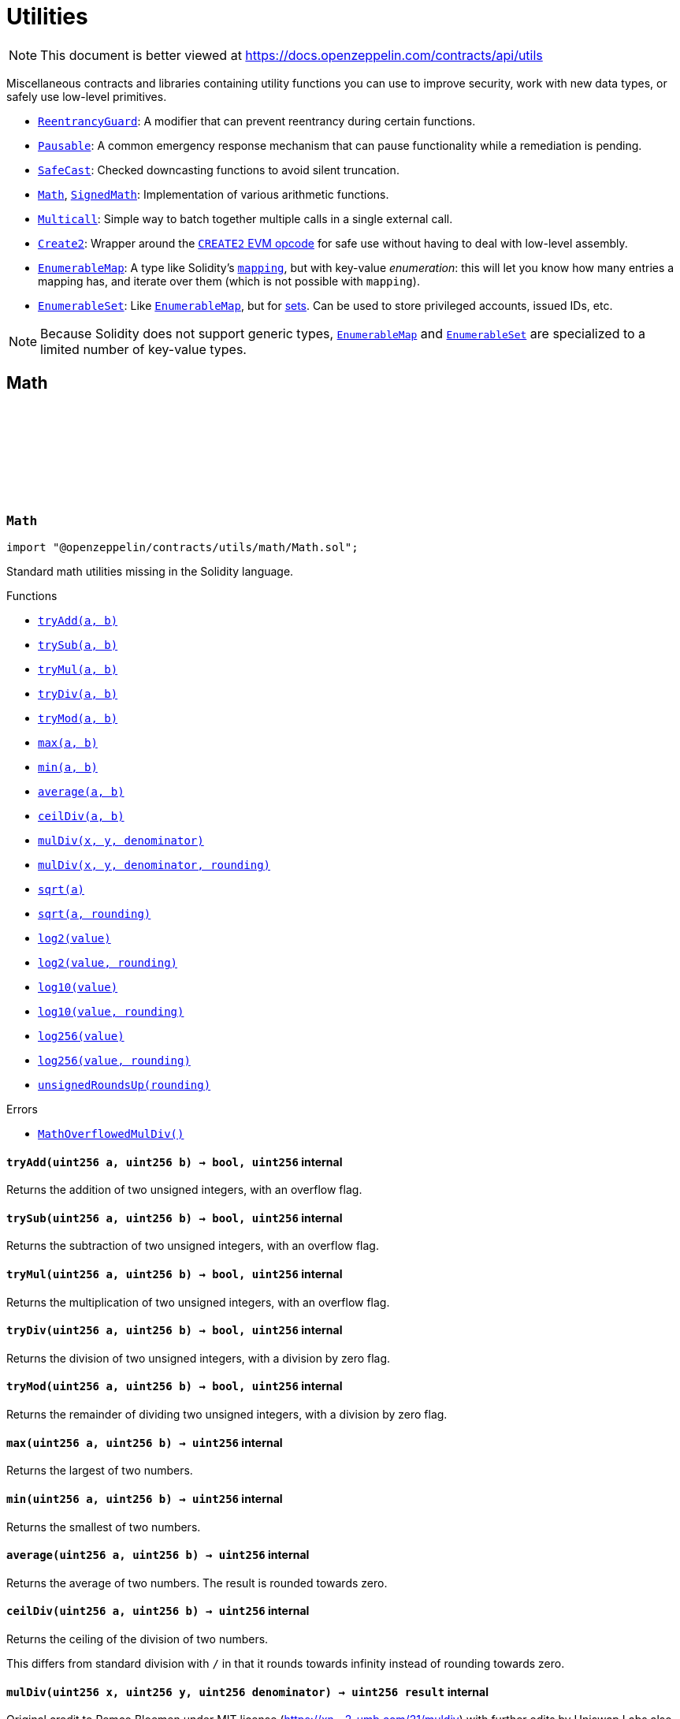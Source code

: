:github-icon: pass:[<svg class="icon"><use href="#github-icon"/></svg>]
:ReentrancyGuard: pass:normal[xref:utils.adoc#ReentrancyGuard[`ReentrancyGuard`]]
:Pausable: pass:normal[xref:utils.adoc#Pausable[`Pausable`]]
:SafeCast: pass:normal[xref:utils.adoc#SafeCast[`SafeCast`]]
:Math: pass:normal[xref:utils.adoc#Math[`Math`]]
:SignedMath: pass:normal[xref:utils.adoc#SignedMath[`SignedMath`]]
:Multicall: pass:normal[xref:utils.adoc#Multicall[`Multicall`]]
:Create2: pass:normal[xref:utils.adoc#Create2[`Create2`]]
:EnumerableMap: pass:normal[xref:utils.adoc#EnumerableMap[`EnumerableMap`]]
:EnumerableSet: pass:normal[xref:utils.adoc#EnumerableSet[`EnumerableSet`]]
:EnumerableMap: pass:normal[xref:utils.adoc#EnumerableMap[`EnumerableMap`]]
:EnumerableMap: pass:normal[xref:utils.adoc#EnumerableMap[`EnumerableMap`]]
:EnumerableSet: pass:normal[xref:utils.adoc#EnumerableSet[`EnumerableSet`]]
:xref-Math-tryAdd-uint256-uint256-: xref:utils.adoc#Math-tryAdd-uint256-uint256-
:xref-Math-trySub-uint256-uint256-: xref:utils.adoc#Math-trySub-uint256-uint256-
:xref-Math-tryMul-uint256-uint256-: xref:utils.adoc#Math-tryMul-uint256-uint256-
:xref-Math-tryDiv-uint256-uint256-: xref:utils.adoc#Math-tryDiv-uint256-uint256-
:xref-Math-tryMod-uint256-uint256-: xref:utils.adoc#Math-tryMod-uint256-uint256-
:xref-Math-max-uint256-uint256-: xref:utils.adoc#Math-max-uint256-uint256-
:xref-Math-min-uint256-uint256-: xref:utils.adoc#Math-min-uint256-uint256-
:xref-Math-average-uint256-uint256-: xref:utils.adoc#Math-average-uint256-uint256-
:xref-Math-ceilDiv-uint256-uint256-: xref:utils.adoc#Math-ceilDiv-uint256-uint256-
:xref-Math-mulDiv-uint256-uint256-uint256-: xref:utils.adoc#Math-mulDiv-uint256-uint256-uint256-
:xref-Math-mulDiv-uint256-uint256-uint256-enum-Math-Rounding-: xref:utils.adoc#Math-mulDiv-uint256-uint256-uint256-enum-Math-Rounding-
:xref-Math-sqrt-uint256-: xref:utils.adoc#Math-sqrt-uint256-
:xref-Math-sqrt-uint256-enum-Math-Rounding-: xref:utils.adoc#Math-sqrt-uint256-enum-Math-Rounding-
:xref-Math-log2-uint256-: xref:utils.adoc#Math-log2-uint256-
:xref-Math-log2-uint256-enum-Math-Rounding-: xref:utils.adoc#Math-log2-uint256-enum-Math-Rounding-
:xref-Math-log10-uint256-: xref:utils.adoc#Math-log10-uint256-
:xref-Math-log10-uint256-enum-Math-Rounding-: xref:utils.adoc#Math-log10-uint256-enum-Math-Rounding-
:xref-Math-log256-uint256-: xref:utils.adoc#Math-log256-uint256-
:xref-Math-log256-uint256-enum-Math-Rounding-: xref:utils.adoc#Math-log256-uint256-enum-Math-Rounding-
:xref-Math-unsignedRoundsUp-enum-Math-Rounding-: xref:utils.adoc#Math-unsignedRoundsUp-enum-Math-Rounding-
:xref-Math-MathOverflowedMulDiv--: xref:utils.adoc#Math-MathOverflowedMulDiv--
:xref-SignedMath-max-int256-int256-: xref:utils.adoc#SignedMath-max-int256-int256-
:xref-SignedMath-min-int256-int256-: xref:utils.adoc#SignedMath-min-int256-int256-
:xref-SignedMath-average-int256-int256-: xref:utils.adoc#SignedMath-average-int256-int256-
:xref-SignedMath-abs-int256-: xref:utils.adoc#SignedMath-abs-int256-
:xref-SafeCast-toUint248-uint256-: xref:utils.adoc#SafeCast-toUint248-uint256-
:xref-SafeCast-toUint240-uint256-: xref:utils.adoc#SafeCast-toUint240-uint256-
:xref-SafeCast-toUint232-uint256-: xref:utils.adoc#SafeCast-toUint232-uint256-
:xref-SafeCast-toUint224-uint256-: xref:utils.adoc#SafeCast-toUint224-uint256-
:xref-SafeCast-toUint216-uint256-: xref:utils.adoc#SafeCast-toUint216-uint256-
:xref-SafeCast-toUint208-uint256-: xref:utils.adoc#SafeCast-toUint208-uint256-
:xref-SafeCast-toUint200-uint256-: xref:utils.adoc#SafeCast-toUint200-uint256-
:xref-SafeCast-toUint192-uint256-: xref:utils.adoc#SafeCast-toUint192-uint256-
:xref-SafeCast-toUint184-uint256-: xref:utils.adoc#SafeCast-toUint184-uint256-
:xref-SafeCast-toUint176-uint256-: xref:utils.adoc#SafeCast-toUint176-uint256-
:xref-SafeCast-toUint168-uint256-: xref:utils.adoc#SafeCast-toUint168-uint256-
:xref-SafeCast-toUint160-uint256-: xref:utils.adoc#SafeCast-toUint160-uint256-
:xref-SafeCast-toUint152-uint256-: xref:utils.adoc#SafeCast-toUint152-uint256-
:xref-SafeCast-toUint144-uint256-: xref:utils.adoc#SafeCast-toUint144-uint256-
:xref-SafeCast-toUint136-uint256-: xref:utils.adoc#SafeCast-toUint136-uint256-
:xref-SafeCast-toUint128-uint256-: xref:utils.adoc#SafeCast-toUint128-uint256-
:xref-SafeCast-toUint120-uint256-: xref:utils.adoc#SafeCast-toUint120-uint256-
:xref-SafeCast-toUint112-uint256-: xref:utils.adoc#SafeCast-toUint112-uint256-
:xref-SafeCast-toUint104-uint256-: xref:utils.adoc#SafeCast-toUint104-uint256-
:xref-SafeCast-toUint96-uint256-: xref:utils.adoc#SafeCast-toUint96-uint256-
:xref-SafeCast-toUint88-uint256-: xref:utils.adoc#SafeCast-toUint88-uint256-
:xref-SafeCast-toUint80-uint256-: xref:utils.adoc#SafeCast-toUint80-uint256-
:xref-SafeCast-toUint72-uint256-: xref:utils.adoc#SafeCast-toUint72-uint256-
:xref-SafeCast-toUint64-uint256-: xref:utils.adoc#SafeCast-toUint64-uint256-
:xref-SafeCast-toUint56-uint256-: xref:utils.adoc#SafeCast-toUint56-uint256-
:xref-SafeCast-toUint48-uint256-: xref:utils.adoc#SafeCast-toUint48-uint256-
:xref-SafeCast-toUint40-uint256-: xref:utils.adoc#SafeCast-toUint40-uint256-
:xref-SafeCast-toUint32-uint256-: xref:utils.adoc#SafeCast-toUint32-uint256-
:xref-SafeCast-toUint24-uint256-: xref:utils.adoc#SafeCast-toUint24-uint256-
:xref-SafeCast-toUint16-uint256-: xref:utils.adoc#SafeCast-toUint16-uint256-
:xref-SafeCast-toUint8-uint256-: xref:utils.adoc#SafeCast-toUint8-uint256-
:xref-SafeCast-toUint256-int256-: xref:utils.adoc#SafeCast-toUint256-int256-
:xref-SafeCast-toInt248-int256-: xref:utils.adoc#SafeCast-toInt248-int256-
:xref-SafeCast-toInt240-int256-: xref:utils.adoc#SafeCast-toInt240-int256-
:xref-SafeCast-toInt232-int256-: xref:utils.adoc#SafeCast-toInt232-int256-
:xref-SafeCast-toInt224-int256-: xref:utils.adoc#SafeCast-toInt224-int256-
:xref-SafeCast-toInt216-int256-: xref:utils.adoc#SafeCast-toInt216-int256-
:xref-SafeCast-toInt208-int256-: xref:utils.adoc#SafeCast-toInt208-int256-
:xref-SafeCast-toInt200-int256-: xref:utils.adoc#SafeCast-toInt200-int256-
:xref-SafeCast-toInt192-int256-: xref:utils.adoc#SafeCast-toInt192-int256-
:xref-SafeCast-toInt184-int256-: xref:utils.adoc#SafeCast-toInt184-int256-
:xref-SafeCast-toInt176-int256-: xref:utils.adoc#SafeCast-toInt176-int256-
:xref-SafeCast-toInt168-int256-: xref:utils.adoc#SafeCast-toInt168-int256-
:xref-SafeCast-toInt160-int256-: xref:utils.adoc#SafeCast-toInt160-int256-
:xref-SafeCast-toInt152-int256-: xref:utils.adoc#SafeCast-toInt152-int256-
:xref-SafeCast-toInt144-int256-: xref:utils.adoc#SafeCast-toInt144-int256-
:xref-SafeCast-toInt136-int256-: xref:utils.adoc#SafeCast-toInt136-int256-
:xref-SafeCast-toInt128-int256-: xref:utils.adoc#SafeCast-toInt128-int256-
:xref-SafeCast-toInt120-int256-: xref:utils.adoc#SafeCast-toInt120-int256-
:xref-SafeCast-toInt112-int256-: xref:utils.adoc#SafeCast-toInt112-int256-
:xref-SafeCast-toInt104-int256-: xref:utils.adoc#SafeCast-toInt104-int256-
:xref-SafeCast-toInt96-int256-: xref:utils.adoc#SafeCast-toInt96-int256-
:xref-SafeCast-toInt88-int256-: xref:utils.adoc#SafeCast-toInt88-int256-
:xref-SafeCast-toInt80-int256-: xref:utils.adoc#SafeCast-toInt80-int256-
:xref-SafeCast-toInt72-int256-: xref:utils.adoc#SafeCast-toInt72-int256-
:xref-SafeCast-toInt64-int256-: xref:utils.adoc#SafeCast-toInt64-int256-
:xref-SafeCast-toInt56-int256-: xref:utils.adoc#SafeCast-toInt56-int256-
:xref-SafeCast-toInt48-int256-: xref:utils.adoc#SafeCast-toInt48-int256-
:xref-SafeCast-toInt40-int256-: xref:utils.adoc#SafeCast-toInt40-int256-
:xref-SafeCast-toInt32-int256-: xref:utils.adoc#SafeCast-toInt32-int256-
:xref-SafeCast-toInt24-int256-: xref:utils.adoc#SafeCast-toInt24-int256-
:xref-SafeCast-toInt16-int256-: xref:utils.adoc#SafeCast-toInt16-int256-
:xref-SafeCast-toInt8-int256-: xref:utils.adoc#SafeCast-toInt8-int256-
:xref-SafeCast-toInt256-uint256-: xref:utils.adoc#SafeCast-toInt256-uint256-
:xref-SafeCast-SafeCastOverflowedUintDowncast-uint8-uint256-: xref:utils.adoc#SafeCast-SafeCastOverflowedUintDowncast-uint8-uint256-
:xref-SafeCast-SafeCastOverflowedIntToUint-int256-: xref:utils.adoc#SafeCast-SafeCastOverflowedIntToUint-int256-
:xref-SafeCast-SafeCastOverflowedIntDowncast-uint8-int256-: xref:utils.adoc#SafeCast-SafeCastOverflowedIntDowncast-uint8-int256-
:xref-SafeCast-SafeCastOverflowedUintToInt-uint256-: xref:utils.adoc#SafeCast-SafeCastOverflowedUintToInt-uint256-
:xref-ECDSA-tryRecover-bytes32-bytes-: xref:utils.adoc#ECDSA-tryRecover-bytes32-bytes-
:xref-ECDSA-recover-bytes32-bytes-: xref:utils.adoc#ECDSA-recover-bytes32-bytes-
:xref-ECDSA-tryRecover-bytes32-bytes32-bytes32-: xref:utils.adoc#ECDSA-tryRecover-bytes32-bytes32-bytes32-
:xref-ECDSA-recover-bytes32-bytes32-bytes32-: xref:utils.adoc#ECDSA-recover-bytes32-bytes32-bytes32-
:xref-ECDSA-tryRecover-bytes32-uint8-bytes32-bytes32-: xref:utils.adoc#ECDSA-tryRecover-bytes32-uint8-bytes32-bytes32-
:xref-ECDSA-recover-bytes32-uint8-bytes32-bytes32-: xref:utils.adoc#ECDSA-recover-bytes32-uint8-bytes32-bytes32-
:xref-ECDSA-ECDSAInvalidSignature--: xref:utils.adoc#ECDSA-ECDSAInvalidSignature--
:xref-ECDSA-ECDSAInvalidSignatureLength-uint256-: xref:utils.adoc#ECDSA-ECDSAInvalidSignatureLength-uint256-
:xref-ECDSA-ECDSAInvalidSignatureS-bytes32-: xref:utils.adoc#ECDSA-ECDSAInvalidSignatureS-bytes32-
:MessageHashUtils-toEthSignedMessageHash: pass:normal[xref:utils.adoc#MessageHashUtils-toEthSignedMessageHash-bytes-[`MessageHashUtils.toEthSignedMessageHash`]]
:MessageHashUtils-toEthSignedMessageHash: pass:normal[xref:utils.adoc#MessageHashUtils-toEthSignedMessageHash-bytes-[`MessageHashUtils.toEthSignedMessageHash`]]
:ECDSA-tryRecover: pass:normal[xref:utils.adoc#ECDSA-tryRecover-bytes32-uint8-bytes32-bytes32-[`ECDSA.tryRecover`]]
:ECDSA-recover: pass:normal[xref:utils.adoc#ECDSA-recover-bytes32-uint8-bytes32-bytes32-[`ECDSA.recover`]]
:ECDSA-tryRecover: pass:normal[xref:utils.adoc#ECDSA-tryRecover-bytes32-uint8-bytes32-bytes32-[`ECDSA.tryRecover`]]
:ECDSA-recover: pass:normal[xref:utils.adoc#ECDSA-recover-bytes32-uint8-bytes32-bytes32-[`ECDSA.recover`]]
:ECDSA: pass:normal[xref:utils.adoc#ECDSA[`ECDSA`]]
:xref-MessageHashUtils-toEthSignedMessageHash-bytes32-: xref:utils.adoc#MessageHashUtils-toEthSignedMessageHash-bytes32-
:xref-MessageHashUtils-toEthSignedMessageHash-bytes-: xref:utils.adoc#MessageHashUtils-toEthSignedMessageHash-bytes-
:xref-MessageHashUtils-toDataWithIntendedValidatorHash-address-bytes-: xref:utils.adoc#MessageHashUtils-toDataWithIntendedValidatorHash-address-bytes-
:xref-MessageHashUtils-toTypedDataHash-bytes32-bytes32-: xref:utils.adoc#MessageHashUtils-toTypedDataHash-bytes32-bytes32-
:ECDSA-recover: pass:normal[xref:utils.adoc#ECDSA-recover-bytes32-uint8-bytes32-bytes32-[`ECDSA.recover`]]
:ECDSA-recover: pass:normal[xref:utils.adoc#ECDSA-recover-bytes32-uint8-bytes32-bytes32-[`ECDSA.recover`]]
:ECDSA-recover: pass:normal[xref:utils.adoc#ECDSA-recover-bytes32-uint8-bytes32-bytes32-[`ECDSA.recover`]]
:ECDSA-recover: pass:normal[xref:utils.adoc#ECDSA-recover-bytes32-uint8-bytes32-bytes32-[`ECDSA.recover`]]
:xref-SignatureChecker-isValidSignatureNow-address-bytes32-bytes-: xref:utils.adoc#SignatureChecker-isValidSignatureNow-address-bytes32-bytes-
:xref-SignatureChecker-isValidERC1271SignatureNow-address-bytes32-bytes-: xref:utils.adoc#SignatureChecker-isValidERC1271SignatureNow-address-bytes32-bytes-
:xref-MerkleProof-verify-bytes32---bytes32-bytes32-: xref:utils.adoc#MerkleProof-verify-bytes32---bytes32-bytes32-
:xref-MerkleProof-verifyCalldata-bytes32---bytes32-bytes32-: xref:utils.adoc#MerkleProof-verifyCalldata-bytes32---bytes32-bytes32-
:xref-MerkleProof-processProof-bytes32---bytes32-: xref:utils.adoc#MerkleProof-processProof-bytes32---bytes32-
:xref-MerkleProof-processProofCalldata-bytes32---bytes32-: xref:utils.adoc#MerkleProof-processProofCalldata-bytes32---bytes32-
:xref-MerkleProof-multiProofVerify-bytes32---bool---bytes32-bytes32---: xref:utils.adoc#MerkleProof-multiProofVerify-bytes32---bool---bytes32-bytes32---
:xref-MerkleProof-multiProofVerifyCalldata-bytes32---bool---bytes32-bytes32---: xref:utils.adoc#MerkleProof-multiProofVerifyCalldata-bytes32---bool---bytes32-bytes32---
:xref-MerkleProof-processMultiProof-bytes32---bool---bytes32---: xref:utils.adoc#MerkleProof-processMultiProof-bytes32---bool---bytes32---
:xref-MerkleProof-processMultiProofCalldata-bytes32---bool---bytes32---: xref:utils.adoc#MerkleProof-processMultiProofCalldata-bytes32---bool---bytes32---
:xref-MerkleProof-MerkleProofInvalidMultiproof--: xref:utils.adoc#MerkleProof-MerkleProofInvalidMultiproof--
:xref-EIP712-constructor-string-string-: xref:utils.adoc#EIP712-constructor-string-string-
:xref-EIP712-_domainSeparatorV4--: xref:utils.adoc#EIP712-_domainSeparatorV4--
:xref-EIP712-_hashTypedDataV4-bytes32-: xref:utils.adoc#EIP712-_hashTypedDataV4-bytes32-
:xref-EIP712-eip712Domain--: xref:utils.adoc#EIP712-eip712Domain--
:xref-EIP712-_EIP712Name--: xref:utils.adoc#EIP712-_EIP712Name--
:xref-EIP712-_EIP712Version--: xref:utils.adoc#EIP712-_EIP712Version--
:xref-IERC5267-EIP712DomainChanged--: xref:interfaces.adoc#IERC5267-EIP712DomainChanged--
:ECDSA-recover: pass:normal[xref:utils.adoc#ECDSA-recover-bytes32-uint8-bytes32-bytes32-[`ECDSA.recover`]]
:xref-ReentrancyGuard-nonReentrant--: xref:utils.adoc#ReentrancyGuard-nonReentrant--
:xref-ReentrancyGuard-constructor--: xref:utils.adoc#ReentrancyGuard-constructor--
:xref-ReentrancyGuard-_reentrancyGuardEntered--: xref:utils.adoc#ReentrancyGuard-_reentrancyGuardEntered--
:xref-ReentrancyGuard-ReentrancyGuardReentrantCall--: xref:utils.adoc#ReentrancyGuard-ReentrancyGuardReentrantCall--
:xref-Pausable-whenNotPaused--: xref:utils.adoc#Pausable-whenNotPaused--
:xref-Pausable-whenPaused--: xref:utils.adoc#Pausable-whenPaused--
:xref-Pausable-constructor--: xref:utils.adoc#Pausable-constructor--
:xref-Pausable-paused--: xref:utils.adoc#Pausable-paused--
:xref-Pausable-_requireNotPaused--: xref:utils.adoc#Pausable-_requireNotPaused--
:xref-Pausable-_requirePaused--: xref:utils.adoc#Pausable-_requirePaused--
:xref-Pausable-_pause--: xref:utils.adoc#Pausable-_pause--
:xref-Pausable-_unpause--: xref:utils.adoc#Pausable-_unpause--
:xref-Pausable-Paused-address-: xref:utils.adoc#Pausable-Paused-address-
:xref-Pausable-Unpaused-address-: xref:utils.adoc#Pausable-Unpaused-address-
:xref-Pausable-EnforcedPause--: xref:utils.adoc#Pausable-EnforcedPause--
:xref-Pausable-ExpectedPause--: xref:utils.adoc#Pausable-ExpectedPause--
:ERC165Checker: pass:normal[xref:utils.adoc#ERC165Checker[`ERC165Checker`]]
:ERC165: pass:normal[xref:utils.adoc#ERC165[`ERC165`]]
:xref-IERC165-supportsInterface-bytes4-: xref:utils.adoc#IERC165-supportsInterface-bytes4-
:IERC165: pass:normal[xref:utils.adoc#IERC165[`IERC165`]]
:xref-ERC165-supportsInterface-bytes4-: xref:utils.adoc#ERC165-supportsInterface-bytes4-
:IERC165-supportsInterface: pass:normal[xref:utils.adoc#IERC165-supportsInterface-bytes4-[`IERC165.supportsInterface`]]
:IERC165: pass:normal[xref:utils.adoc#IERC165[`IERC165`]]
:xref-ERC165Checker-supportsERC165-address-: xref:utils.adoc#ERC165Checker-supportsERC165-address-
:xref-ERC165Checker-supportsInterface-address-bytes4-: xref:utils.adoc#ERC165Checker-supportsInterface-address-bytes4-
:xref-ERC165Checker-getSupportedInterfaces-address-bytes4---: xref:utils.adoc#ERC165Checker-getSupportedInterfaces-address-bytes4---
:xref-ERC165Checker-supportsAllInterfaces-address-bytes4---: xref:utils.adoc#ERC165Checker-supportsAllInterfaces-address-bytes4---
:xref-ERC165Checker-supportsERC165InterfaceUnchecked-address-bytes4-: xref:utils.adoc#ERC165Checker-supportsERC165InterfaceUnchecked-address-bytes4-
:IERC165: pass:normal[xref:utils.adoc#IERC165[`IERC165`]]
:IERC165: pass:normal[xref:utils.adoc#IERC165[`IERC165`]]
:IERC165-supportsInterface: pass:normal[xref:utils.adoc#IERC165-supportsInterface-bytes4-[`IERC165.supportsInterface`]]
:IERC165-supportsInterface: pass:normal[xref:utils.adoc#IERC165-supportsInterface-bytes4-[`IERC165.supportsInterface`]]
:IERC165: pass:normal[xref:utils.adoc#IERC165[`IERC165`]]
:IERC165: pass:normal[xref:utils.adoc#IERC165[`IERC165`]]
:IERC165-supportsInterface: pass:normal[xref:utils.adoc#IERC165-supportsInterface-bytes4-[`IERC165.supportsInterface`]]
:xref-BitMaps-get-struct-BitMaps-BitMap-uint256-: xref:utils.adoc#BitMaps-get-struct-BitMaps-BitMap-uint256-
:xref-BitMaps-setTo-struct-BitMaps-BitMap-uint256-bool-: xref:utils.adoc#BitMaps-setTo-struct-BitMaps-BitMap-uint256-bool-
:xref-BitMaps-set-struct-BitMaps-BitMap-uint256-: xref:utils.adoc#BitMaps-set-struct-BitMaps-BitMap-uint256-
:xref-BitMaps-unset-struct-BitMaps-BitMap-uint256-: xref:utils.adoc#BitMaps-unset-struct-BitMaps-BitMap-uint256-
:xref-EnumerableMap-set-struct-EnumerableMap-Bytes32ToBytes32Map-bytes32-bytes32-: xref:utils.adoc#EnumerableMap-set-struct-EnumerableMap-Bytes32ToBytes32Map-bytes32-bytes32-
:xref-EnumerableMap-remove-struct-EnumerableMap-Bytes32ToBytes32Map-bytes32-: xref:utils.adoc#EnumerableMap-remove-struct-EnumerableMap-Bytes32ToBytes32Map-bytes32-
:xref-EnumerableMap-contains-struct-EnumerableMap-Bytes32ToBytes32Map-bytes32-: xref:utils.adoc#EnumerableMap-contains-struct-EnumerableMap-Bytes32ToBytes32Map-bytes32-
:xref-EnumerableMap-length-struct-EnumerableMap-Bytes32ToBytes32Map-: xref:utils.adoc#EnumerableMap-length-struct-EnumerableMap-Bytes32ToBytes32Map-
:xref-EnumerableMap-at-struct-EnumerableMap-Bytes32ToBytes32Map-uint256-: xref:utils.adoc#EnumerableMap-at-struct-EnumerableMap-Bytes32ToBytes32Map-uint256-
:xref-EnumerableMap-tryGet-struct-EnumerableMap-Bytes32ToBytes32Map-bytes32-: xref:utils.adoc#EnumerableMap-tryGet-struct-EnumerableMap-Bytes32ToBytes32Map-bytes32-
:xref-EnumerableMap-get-struct-EnumerableMap-Bytes32ToBytes32Map-bytes32-: xref:utils.adoc#EnumerableMap-get-struct-EnumerableMap-Bytes32ToBytes32Map-bytes32-
:xref-EnumerableMap-keys-struct-EnumerableMap-Bytes32ToBytes32Map-: xref:utils.adoc#EnumerableMap-keys-struct-EnumerableMap-Bytes32ToBytes32Map-
:xref-EnumerableMap-set-struct-EnumerableMap-UintToUintMap-uint256-uint256-: xref:utils.adoc#EnumerableMap-set-struct-EnumerableMap-UintToUintMap-uint256-uint256-
:xref-EnumerableMap-remove-struct-EnumerableMap-UintToUintMap-uint256-: xref:utils.adoc#EnumerableMap-remove-struct-EnumerableMap-UintToUintMap-uint256-
:xref-EnumerableMap-contains-struct-EnumerableMap-UintToUintMap-uint256-: xref:utils.adoc#EnumerableMap-contains-struct-EnumerableMap-UintToUintMap-uint256-
:xref-EnumerableMap-length-struct-EnumerableMap-UintToUintMap-: xref:utils.adoc#EnumerableMap-length-struct-EnumerableMap-UintToUintMap-
:xref-EnumerableMap-at-struct-EnumerableMap-UintToUintMap-uint256-: xref:utils.adoc#EnumerableMap-at-struct-EnumerableMap-UintToUintMap-uint256-
:xref-EnumerableMap-tryGet-struct-EnumerableMap-UintToUintMap-uint256-: xref:utils.adoc#EnumerableMap-tryGet-struct-EnumerableMap-UintToUintMap-uint256-
:xref-EnumerableMap-get-struct-EnumerableMap-UintToUintMap-uint256-: xref:utils.adoc#EnumerableMap-get-struct-EnumerableMap-UintToUintMap-uint256-
:xref-EnumerableMap-keys-struct-EnumerableMap-UintToUintMap-: xref:utils.adoc#EnumerableMap-keys-struct-EnumerableMap-UintToUintMap-
:xref-EnumerableMap-set-struct-EnumerableMap-UintToAddressMap-uint256-address-: xref:utils.adoc#EnumerableMap-set-struct-EnumerableMap-UintToAddressMap-uint256-address-
:xref-EnumerableMap-remove-struct-EnumerableMap-UintToAddressMap-uint256-: xref:utils.adoc#EnumerableMap-remove-struct-EnumerableMap-UintToAddressMap-uint256-
:xref-EnumerableMap-contains-struct-EnumerableMap-UintToAddressMap-uint256-: xref:utils.adoc#EnumerableMap-contains-struct-EnumerableMap-UintToAddressMap-uint256-
:xref-EnumerableMap-length-struct-EnumerableMap-UintToAddressMap-: xref:utils.adoc#EnumerableMap-length-struct-EnumerableMap-UintToAddressMap-
:xref-EnumerableMap-at-struct-EnumerableMap-UintToAddressMap-uint256-: xref:utils.adoc#EnumerableMap-at-struct-EnumerableMap-UintToAddressMap-uint256-
:xref-EnumerableMap-tryGet-struct-EnumerableMap-UintToAddressMap-uint256-: xref:utils.adoc#EnumerableMap-tryGet-struct-EnumerableMap-UintToAddressMap-uint256-
:xref-EnumerableMap-get-struct-EnumerableMap-UintToAddressMap-uint256-: xref:utils.adoc#EnumerableMap-get-struct-EnumerableMap-UintToAddressMap-uint256-
:xref-EnumerableMap-keys-struct-EnumerableMap-UintToAddressMap-: xref:utils.adoc#EnumerableMap-keys-struct-EnumerableMap-UintToAddressMap-
:xref-EnumerableMap-set-struct-EnumerableMap-AddressToUintMap-address-uint256-: xref:utils.adoc#EnumerableMap-set-struct-EnumerableMap-AddressToUintMap-address-uint256-
:xref-EnumerableMap-remove-struct-EnumerableMap-AddressToUintMap-address-: xref:utils.adoc#EnumerableMap-remove-struct-EnumerableMap-AddressToUintMap-address-
:xref-EnumerableMap-contains-struct-EnumerableMap-AddressToUintMap-address-: xref:utils.adoc#EnumerableMap-contains-struct-EnumerableMap-AddressToUintMap-address-
:xref-EnumerableMap-length-struct-EnumerableMap-AddressToUintMap-: xref:utils.adoc#EnumerableMap-length-struct-EnumerableMap-AddressToUintMap-
:xref-EnumerableMap-at-struct-EnumerableMap-AddressToUintMap-uint256-: xref:utils.adoc#EnumerableMap-at-struct-EnumerableMap-AddressToUintMap-uint256-
:xref-EnumerableMap-tryGet-struct-EnumerableMap-AddressToUintMap-address-: xref:utils.adoc#EnumerableMap-tryGet-struct-EnumerableMap-AddressToUintMap-address-
:xref-EnumerableMap-get-struct-EnumerableMap-AddressToUintMap-address-: xref:utils.adoc#EnumerableMap-get-struct-EnumerableMap-AddressToUintMap-address-
:xref-EnumerableMap-keys-struct-EnumerableMap-AddressToUintMap-: xref:utils.adoc#EnumerableMap-keys-struct-EnumerableMap-AddressToUintMap-
:xref-EnumerableMap-set-struct-EnumerableMap-Bytes32ToUintMap-bytes32-uint256-: xref:utils.adoc#EnumerableMap-set-struct-EnumerableMap-Bytes32ToUintMap-bytes32-uint256-
:xref-EnumerableMap-remove-struct-EnumerableMap-Bytes32ToUintMap-bytes32-: xref:utils.adoc#EnumerableMap-remove-struct-EnumerableMap-Bytes32ToUintMap-bytes32-
:xref-EnumerableMap-contains-struct-EnumerableMap-Bytes32ToUintMap-bytes32-: xref:utils.adoc#EnumerableMap-contains-struct-EnumerableMap-Bytes32ToUintMap-bytes32-
:xref-EnumerableMap-length-struct-EnumerableMap-Bytes32ToUintMap-: xref:utils.adoc#EnumerableMap-length-struct-EnumerableMap-Bytes32ToUintMap-
:xref-EnumerableMap-at-struct-EnumerableMap-Bytes32ToUintMap-uint256-: xref:utils.adoc#EnumerableMap-at-struct-EnumerableMap-Bytes32ToUintMap-uint256-
:xref-EnumerableMap-tryGet-struct-EnumerableMap-Bytes32ToUintMap-bytes32-: xref:utils.adoc#EnumerableMap-tryGet-struct-EnumerableMap-Bytes32ToUintMap-bytes32-
:xref-EnumerableMap-get-struct-EnumerableMap-Bytes32ToUintMap-bytes32-: xref:utils.adoc#EnumerableMap-get-struct-EnumerableMap-Bytes32ToUintMap-bytes32-
:xref-EnumerableMap-keys-struct-EnumerableMap-Bytes32ToUintMap-: xref:utils.adoc#EnumerableMap-keys-struct-EnumerableMap-Bytes32ToUintMap-
:xref-EnumerableMap-EnumerableMapNonexistentKey-bytes32-: xref:utils.adoc#EnumerableMap-EnumerableMapNonexistentKey-bytes32-
:xref-EnumerableSet-add-struct-EnumerableSet-Bytes32Set-bytes32-: xref:utils.adoc#EnumerableSet-add-struct-EnumerableSet-Bytes32Set-bytes32-
:xref-EnumerableSet-remove-struct-EnumerableSet-Bytes32Set-bytes32-: xref:utils.adoc#EnumerableSet-remove-struct-EnumerableSet-Bytes32Set-bytes32-
:xref-EnumerableSet-contains-struct-EnumerableSet-Bytes32Set-bytes32-: xref:utils.adoc#EnumerableSet-contains-struct-EnumerableSet-Bytes32Set-bytes32-
:xref-EnumerableSet-length-struct-EnumerableSet-Bytes32Set-: xref:utils.adoc#EnumerableSet-length-struct-EnumerableSet-Bytes32Set-
:xref-EnumerableSet-at-struct-EnumerableSet-Bytes32Set-uint256-: xref:utils.adoc#EnumerableSet-at-struct-EnumerableSet-Bytes32Set-uint256-
:xref-EnumerableSet-values-struct-EnumerableSet-Bytes32Set-: xref:utils.adoc#EnumerableSet-values-struct-EnumerableSet-Bytes32Set-
:xref-EnumerableSet-add-struct-EnumerableSet-AddressSet-address-: xref:utils.adoc#EnumerableSet-add-struct-EnumerableSet-AddressSet-address-
:xref-EnumerableSet-remove-struct-EnumerableSet-AddressSet-address-: xref:utils.adoc#EnumerableSet-remove-struct-EnumerableSet-AddressSet-address-
:xref-EnumerableSet-contains-struct-EnumerableSet-AddressSet-address-: xref:utils.adoc#EnumerableSet-contains-struct-EnumerableSet-AddressSet-address-
:xref-EnumerableSet-length-struct-EnumerableSet-AddressSet-: xref:utils.adoc#EnumerableSet-length-struct-EnumerableSet-AddressSet-
:xref-EnumerableSet-at-struct-EnumerableSet-AddressSet-uint256-: xref:utils.adoc#EnumerableSet-at-struct-EnumerableSet-AddressSet-uint256-
:xref-EnumerableSet-values-struct-EnumerableSet-AddressSet-: xref:utils.adoc#EnumerableSet-values-struct-EnumerableSet-AddressSet-
:xref-EnumerableSet-add-struct-EnumerableSet-UintSet-uint256-: xref:utils.adoc#EnumerableSet-add-struct-EnumerableSet-UintSet-uint256-
:xref-EnumerableSet-remove-struct-EnumerableSet-UintSet-uint256-: xref:utils.adoc#EnumerableSet-remove-struct-EnumerableSet-UintSet-uint256-
:xref-EnumerableSet-contains-struct-EnumerableSet-UintSet-uint256-: xref:utils.adoc#EnumerableSet-contains-struct-EnumerableSet-UintSet-uint256-
:xref-EnumerableSet-length-struct-EnumerableSet-UintSet-: xref:utils.adoc#EnumerableSet-length-struct-EnumerableSet-UintSet-
:xref-EnumerableSet-at-struct-EnumerableSet-UintSet-uint256-: xref:utils.adoc#EnumerableSet-at-struct-EnumerableSet-UintSet-uint256-
:xref-EnumerableSet-values-struct-EnumerableSet-UintSet-: xref:utils.adoc#EnumerableSet-values-struct-EnumerableSet-UintSet-
:xref-DoubleEndedQueue-pushBack-struct-DoubleEndedQueue-Bytes32Deque-bytes32-: xref:utils.adoc#DoubleEndedQueue-pushBack-struct-DoubleEndedQueue-Bytes32Deque-bytes32-
:xref-DoubleEndedQueue-popBack-struct-DoubleEndedQueue-Bytes32Deque-: xref:utils.adoc#DoubleEndedQueue-popBack-struct-DoubleEndedQueue-Bytes32Deque-
:xref-DoubleEndedQueue-pushFront-struct-DoubleEndedQueue-Bytes32Deque-bytes32-: xref:utils.adoc#DoubleEndedQueue-pushFront-struct-DoubleEndedQueue-Bytes32Deque-bytes32-
:xref-DoubleEndedQueue-popFront-struct-DoubleEndedQueue-Bytes32Deque-: xref:utils.adoc#DoubleEndedQueue-popFront-struct-DoubleEndedQueue-Bytes32Deque-
:xref-DoubleEndedQueue-front-struct-DoubleEndedQueue-Bytes32Deque-: xref:utils.adoc#DoubleEndedQueue-front-struct-DoubleEndedQueue-Bytes32Deque-
:xref-DoubleEndedQueue-back-struct-DoubleEndedQueue-Bytes32Deque-: xref:utils.adoc#DoubleEndedQueue-back-struct-DoubleEndedQueue-Bytes32Deque-
:xref-DoubleEndedQueue-at-struct-DoubleEndedQueue-Bytes32Deque-uint256-: xref:utils.adoc#DoubleEndedQueue-at-struct-DoubleEndedQueue-Bytes32Deque-uint256-
:xref-DoubleEndedQueue-clear-struct-DoubleEndedQueue-Bytes32Deque-: xref:utils.adoc#DoubleEndedQueue-clear-struct-DoubleEndedQueue-Bytes32Deque-
:xref-DoubleEndedQueue-length-struct-DoubleEndedQueue-Bytes32Deque-: xref:utils.adoc#DoubleEndedQueue-length-struct-DoubleEndedQueue-Bytes32Deque-
:xref-DoubleEndedQueue-empty-struct-DoubleEndedQueue-Bytes32Deque-: xref:utils.adoc#DoubleEndedQueue-empty-struct-DoubleEndedQueue-Bytes32Deque-
:xref-DoubleEndedQueue-QueueEmpty--: xref:utils.adoc#DoubleEndedQueue-QueueEmpty--
:xref-DoubleEndedQueue-QueueFull--: xref:utils.adoc#DoubleEndedQueue-QueueFull--
:xref-DoubleEndedQueue-QueueOutOfBounds--: xref:utils.adoc#DoubleEndedQueue-QueueOutOfBounds--
:Votes: pass:normal[xref:governance.adoc#Votes[`Votes`]]
:xref-Checkpoints-push-struct-Checkpoints-Trace224-uint32-uint224-: xref:utils.adoc#Checkpoints-push-struct-Checkpoints-Trace224-uint32-uint224-
:xref-Checkpoints-lowerLookup-struct-Checkpoints-Trace224-uint32-: xref:utils.adoc#Checkpoints-lowerLookup-struct-Checkpoints-Trace224-uint32-
:xref-Checkpoints-upperLookup-struct-Checkpoints-Trace224-uint32-: xref:utils.adoc#Checkpoints-upperLookup-struct-Checkpoints-Trace224-uint32-
:xref-Checkpoints-upperLookupRecent-struct-Checkpoints-Trace224-uint32-: xref:utils.adoc#Checkpoints-upperLookupRecent-struct-Checkpoints-Trace224-uint32-
:xref-Checkpoints-latest-struct-Checkpoints-Trace224-: xref:utils.adoc#Checkpoints-latest-struct-Checkpoints-Trace224-
:xref-Checkpoints-latestCheckpoint-struct-Checkpoints-Trace224-: xref:utils.adoc#Checkpoints-latestCheckpoint-struct-Checkpoints-Trace224-
:xref-Checkpoints-length-struct-Checkpoints-Trace224-: xref:utils.adoc#Checkpoints-length-struct-Checkpoints-Trace224-
:xref-Checkpoints-at-struct-Checkpoints-Trace224-uint32-: xref:utils.adoc#Checkpoints-at-struct-Checkpoints-Trace224-uint32-
:xref-Checkpoints-push-struct-Checkpoints-Trace208-uint48-uint208-: xref:utils.adoc#Checkpoints-push-struct-Checkpoints-Trace208-uint48-uint208-
:xref-Checkpoints-lowerLookup-struct-Checkpoints-Trace208-uint48-: xref:utils.adoc#Checkpoints-lowerLookup-struct-Checkpoints-Trace208-uint48-
:xref-Checkpoints-upperLookup-struct-Checkpoints-Trace208-uint48-: xref:utils.adoc#Checkpoints-upperLookup-struct-Checkpoints-Trace208-uint48-
:xref-Checkpoints-upperLookupRecent-struct-Checkpoints-Trace208-uint48-: xref:utils.adoc#Checkpoints-upperLookupRecent-struct-Checkpoints-Trace208-uint48-
:xref-Checkpoints-latest-struct-Checkpoints-Trace208-: xref:utils.adoc#Checkpoints-latest-struct-Checkpoints-Trace208-
:xref-Checkpoints-latestCheckpoint-struct-Checkpoints-Trace208-: xref:utils.adoc#Checkpoints-latestCheckpoint-struct-Checkpoints-Trace208-
:xref-Checkpoints-length-struct-Checkpoints-Trace208-: xref:utils.adoc#Checkpoints-length-struct-Checkpoints-Trace208-
:xref-Checkpoints-at-struct-Checkpoints-Trace208-uint32-: xref:utils.adoc#Checkpoints-at-struct-Checkpoints-Trace208-uint32-
:xref-Checkpoints-push-struct-Checkpoints-Trace160-uint96-uint160-: xref:utils.adoc#Checkpoints-push-struct-Checkpoints-Trace160-uint96-uint160-
:xref-Checkpoints-lowerLookup-struct-Checkpoints-Trace160-uint96-: xref:utils.adoc#Checkpoints-lowerLookup-struct-Checkpoints-Trace160-uint96-
:xref-Checkpoints-upperLookup-struct-Checkpoints-Trace160-uint96-: xref:utils.adoc#Checkpoints-upperLookup-struct-Checkpoints-Trace160-uint96-
:xref-Checkpoints-upperLookupRecent-struct-Checkpoints-Trace160-uint96-: xref:utils.adoc#Checkpoints-upperLookupRecent-struct-Checkpoints-Trace160-uint96-
:xref-Checkpoints-latest-struct-Checkpoints-Trace160-: xref:utils.adoc#Checkpoints-latest-struct-Checkpoints-Trace160-
:xref-Checkpoints-latestCheckpoint-struct-Checkpoints-Trace160-: xref:utils.adoc#Checkpoints-latestCheckpoint-struct-Checkpoints-Trace160-
:xref-Checkpoints-length-struct-Checkpoints-Trace160-: xref:utils.adoc#Checkpoints-length-struct-Checkpoints-Trace160-
:xref-Checkpoints-at-struct-Checkpoints-Trace160-uint32-: xref:utils.adoc#Checkpoints-at-struct-Checkpoints-Trace160-uint32-
:xref-Checkpoints-CheckpointUnorderedInsertion--: xref:utils.adoc#Checkpoints-CheckpointUnorderedInsertion--
:xref-Create2-deploy-uint256-bytes32-bytes-: xref:utils.adoc#Create2-deploy-uint256-bytes32-bytes-
:xref-Create2-computeAddress-bytes32-bytes32-: xref:utils.adoc#Create2-computeAddress-bytes32-bytes32-
:xref-Create2-computeAddress-bytes32-bytes32-address-: xref:utils.adoc#Create2-computeAddress-bytes32-bytes32-address-
:xref-Create2-Create2InsufficientBalance-uint256-uint256-: xref:utils.adoc#Create2-Create2InsufficientBalance-uint256-uint256-
:xref-Create2-Create2EmptyBytecode--: xref:utils.adoc#Create2-Create2EmptyBytecode--
:xref-Create2-Create2FailedDeployment--: xref:utils.adoc#Create2-Create2FailedDeployment--
:xref-Address-sendValue-address-payable-uint256-: xref:utils.adoc#Address-sendValue-address-payable-uint256-
:xref-Address-functionCall-address-bytes-: xref:utils.adoc#Address-functionCall-address-bytes-
:xref-Address-functionCallWithValue-address-bytes-uint256-: xref:utils.adoc#Address-functionCallWithValue-address-bytes-uint256-
:xref-Address-functionStaticCall-address-bytes-: xref:utils.adoc#Address-functionStaticCall-address-bytes-
:xref-Address-functionDelegateCall-address-bytes-: xref:utils.adoc#Address-functionDelegateCall-address-bytes-
:xref-Address-verifyCallResultFromTarget-address-bool-bytes-: xref:utils.adoc#Address-verifyCallResultFromTarget-address-bool-bytes-
:xref-Address-verifyCallResult-bool-bytes-: xref:utils.adoc#Address-verifyCallResult-bool-bytes-
:xref-Address-AddressInsufficientBalance-address-: xref:utils.adoc#Address-AddressInsufficientBalance-address-
:xref-Address-AddressEmptyCode-address-: xref:utils.adoc#Address-AddressEmptyCode-address-
:xref-Address-FailedInnerCall--: xref:utils.adoc#Address-FailedInnerCall--
:ReentrancyGuard: pass:normal[xref:utils.adoc#ReentrancyGuard[`ReentrancyGuard`]]
:xref-Address-functionCall-address-bytes-: xref:utils.adoc#Address-functionCall-address-bytes-
:xref-Address-functionCall-address-bytes-: xref:utils.adoc#Address-functionCall-address-bytes-
:xref-Address-functionCall-address-bytes-: xref:utils.adoc#Address-functionCall-address-bytes-
:xref-Arrays-findUpperBound-uint256---uint256-: xref:utils.adoc#Arrays-findUpperBound-uint256---uint256-
:xref-Arrays-unsafeAccess-address---uint256-: xref:utils.adoc#Arrays-unsafeAccess-address---uint256-
:xref-Arrays-unsafeAccess-bytes32---uint256-: xref:utils.adoc#Arrays-unsafeAccess-bytes32---uint256-
:xref-Arrays-unsafeAccess-uint256---uint256-: xref:utils.adoc#Arrays-unsafeAccess-uint256---uint256-
:xref-Arrays-unsafeMemoryAccess-uint256---uint256-: xref:utils.adoc#Arrays-unsafeMemoryAccess-uint256---uint256-
:xref-Arrays-unsafeMemoryAccess-address---uint256-: xref:utils.adoc#Arrays-unsafeMemoryAccess-address---uint256-
:xref-Base64-encode-bytes-: xref:utils.adoc#Base64-encode-bytes-
:xref-Strings-toString-uint256-: xref:utils.adoc#Strings-toString-uint256-
:xref-Strings-toStringSigned-int256-: xref:utils.adoc#Strings-toStringSigned-int256-
:xref-Strings-toHexString-uint256-: xref:utils.adoc#Strings-toHexString-uint256-
:xref-Strings-toHexString-uint256-uint256-: xref:utils.adoc#Strings-toHexString-uint256-uint256-
:xref-Strings-toHexString-address-: xref:utils.adoc#Strings-toHexString-address-
:xref-Strings-equal-string-string-: xref:utils.adoc#Strings-equal-string-string-
:xref-Strings-StringsInsufficientHexLength-uint256-uint256-: xref:utils.adoc#Strings-StringsInsufficientHexLength-uint256-uint256-
:xref-ShortStrings-toShortString-string-: xref:utils.adoc#ShortStrings-toShortString-string-
:xref-ShortStrings-toString-ShortString-: xref:utils.adoc#ShortStrings-toString-ShortString-
:xref-ShortStrings-byteLength-ShortString-: xref:utils.adoc#ShortStrings-byteLength-ShortString-
:xref-ShortStrings-toShortStringWithFallback-string-string-: xref:utils.adoc#ShortStrings-toShortStringWithFallback-string-string-
:xref-ShortStrings-toStringWithFallback-ShortString-string-: xref:utils.adoc#ShortStrings-toStringWithFallback-ShortString-string-
:xref-ShortStrings-byteLengthWithFallback-ShortString-string-: xref:utils.adoc#ShortStrings-byteLengthWithFallback-ShortString-string-
:xref-ShortStrings-StringTooLong-string-: xref:utils.adoc#ShortStrings-StringTooLong-string-
:xref-ShortStrings-InvalidShortString--: xref:utils.adoc#ShortStrings-InvalidShortString--
:xref-StorageSlot-getAddressSlot-bytes32-: xref:utils.adoc#StorageSlot-getAddressSlot-bytes32-
:xref-StorageSlot-getBooleanSlot-bytes32-: xref:utils.adoc#StorageSlot-getBooleanSlot-bytes32-
:xref-StorageSlot-getBytes32Slot-bytes32-: xref:utils.adoc#StorageSlot-getBytes32Slot-bytes32-
:xref-StorageSlot-getUint256Slot-bytes32-: xref:utils.adoc#StorageSlot-getUint256Slot-bytes32-
:xref-StorageSlot-getStringSlot-bytes32-: xref:utils.adoc#StorageSlot-getStringSlot-bytes32-
:xref-StorageSlot-getStringSlot-string-: xref:utils.adoc#StorageSlot-getStringSlot-string-
:xref-StorageSlot-getBytesSlot-bytes32-: xref:utils.adoc#StorageSlot-getBytesSlot-bytes32-
:xref-StorageSlot-getBytesSlot-bytes-: xref:utils.adoc#StorageSlot-getBytesSlot-bytes-
:ERC2771Context: pass:normal[xref:metatx.adoc#ERC2771Context[`ERC2771Context`]]
:xref-Multicall-multicall-bytes---: xref:utils.adoc#Multicall-multicall-bytes---
= Utilities

[.readme-notice]
NOTE: This document is better viewed at https://docs.openzeppelin.com/contracts/api/utils

Miscellaneous contracts and libraries containing utility functions you can use to improve security, work with new data types, or safely use low-level primitives.

 * {ReentrancyGuard}: A modifier that can prevent reentrancy during certain functions.
 * {Pausable}: A common emergency response mechanism that can pause functionality while a remediation is pending.
 * {SafeCast}: Checked downcasting functions to avoid silent truncation.
 * {Math}, {SignedMath}: Implementation of various arithmetic functions.
 * {Multicall}: Simple way to batch together multiple calls in a single external call.
 * {Create2}: Wrapper around the https://blog.openzeppelin.com/getting-the-most-out-of-create2/[`CREATE2` EVM opcode] for safe use without having to deal with low-level assembly.
 * {EnumerableMap}: A type like Solidity's https://solidity.readthedocs.io/en/latest/types.html#mapping-types[`mapping`], but with key-value _enumeration_: this will let you know how many entries a mapping has, and iterate over them (which is not possible with `mapping`).
 * {EnumerableSet}: Like {EnumerableMap}, but for https://en.wikipedia.org/wiki/Set_(abstract_data_type)[sets]. Can be used to store privileged accounts, issued IDs, etc.

[NOTE]
====
Because Solidity does not support generic types, {EnumerableMap} and {EnumerableSet} are specialized to a limited number of key-value types.
====

== Math

:MathOverflowedMulDiv: pass:normal[xref:#Math-MathOverflowedMulDiv--[`++MathOverflowedMulDiv++`]]
:Rounding: pass:normal[xref:#Math-Rounding[`++Rounding++`]]
:tryAdd: pass:normal[xref:#Math-tryAdd-uint256-uint256-[`++tryAdd++`]]
:trySub: pass:normal[xref:#Math-trySub-uint256-uint256-[`++trySub++`]]
:tryMul: pass:normal[xref:#Math-tryMul-uint256-uint256-[`++tryMul++`]]
:tryDiv: pass:normal[xref:#Math-tryDiv-uint256-uint256-[`++tryDiv++`]]
:tryMod: pass:normal[xref:#Math-tryMod-uint256-uint256-[`++tryMod++`]]
:max: pass:normal[xref:#Math-max-uint256-uint256-[`++max++`]]
:min: pass:normal[xref:#Math-min-uint256-uint256-[`++min++`]]
:average: pass:normal[xref:#Math-average-uint256-uint256-[`++average++`]]
:ceilDiv: pass:normal[xref:#Math-ceilDiv-uint256-uint256-[`++ceilDiv++`]]
:mulDiv: pass:normal[xref:#Math-mulDiv-uint256-uint256-uint256-[`++mulDiv++`]]
:mulDiv: pass:normal[xref:#Math-mulDiv-uint256-uint256-uint256-enum-Math-Rounding-[`++mulDiv++`]]
:sqrt: pass:normal[xref:#Math-sqrt-uint256-[`++sqrt++`]]
:sqrt: pass:normal[xref:#Math-sqrt-uint256-enum-Math-Rounding-[`++sqrt++`]]
:log2: pass:normal[xref:#Math-log2-uint256-[`++log2++`]]
:log2: pass:normal[xref:#Math-log2-uint256-enum-Math-Rounding-[`++log2++`]]
:log10: pass:normal[xref:#Math-log10-uint256-[`++log10++`]]
:log10: pass:normal[xref:#Math-log10-uint256-enum-Math-Rounding-[`++log10++`]]
:log256: pass:normal[xref:#Math-log256-uint256-[`++log256++`]]
:log256: pass:normal[xref:#Math-log256-uint256-enum-Math-Rounding-[`++log256++`]]
:unsignedRoundsUp: pass:normal[xref:#Math-unsignedRoundsUp-enum-Math-Rounding-[`++unsignedRoundsUp++`]]

[.contract]
[[Math]]
=== `++Math++` link:https://github.com/OpenZeppelin/openzeppelin-contracts/blob/v5.0.1/contracts/utils/math/Math.sol[{github-icon},role=heading-link]

[.hljs-theme-light.nopadding]
```solidity
import "@openzeppelin/contracts/utils/math/Math.sol";
```

Standard math utilities missing in the Solidity language.

[.contract-index]
.Functions
--
* {xref-Math-tryAdd-uint256-uint256-}[`++tryAdd(a, b)++`]
* {xref-Math-trySub-uint256-uint256-}[`++trySub(a, b)++`]
* {xref-Math-tryMul-uint256-uint256-}[`++tryMul(a, b)++`]
* {xref-Math-tryDiv-uint256-uint256-}[`++tryDiv(a, b)++`]
* {xref-Math-tryMod-uint256-uint256-}[`++tryMod(a, b)++`]
* {xref-Math-max-uint256-uint256-}[`++max(a, b)++`]
* {xref-Math-min-uint256-uint256-}[`++min(a, b)++`]
* {xref-Math-average-uint256-uint256-}[`++average(a, b)++`]
* {xref-Math-ceilDiv-uint256-uint256-}[`++ceilDiv(a, b)++`]
* {xref-Math-mulDiv-uint256-uint256-uint256-}[`++mulDiv(x, y, denominator)++`]
* {xref-Math-mulDiv-uint256-uint256-uint256-enum-Math-Rounding-}[`++mulDiv(x, y, denominator, rounding)++`]
* {xref-Math-sqrt-uint256-}[`++sqrt(a)++`]
* {xref-Math-sqrt-uint256-enum-Math-Rounding-}[`++sqrt(a, rounding)++`]
* {xref-Math-log2-uint256-}[`++log2(value)++`]
* {xref-Math-log2-uint256-enum-Math-Rounding-}[`++log2(value, rounding)++`]
* {xref-Math-log10-uint256-}[`++log10(value)++`]
* {xref-Math-log10-uint256-enum-Math-Rounding-}[`++log10(value, rounding)++`]
* {xref-Math-log256-uint256-}[`++log256(value)++`]
* {xref-Math-log256-uint256-enum-Math-Rounding-}[`++log256(value, rounding)++`]
* {xref-Math-unsignedRoundsUp-enum-Math-Rounding-}[`++unsignedRoundsUp(rounding)++`]

--

[.contract-index]
.Errors
--
* {xref-Math-MathOverflowedMulDiv--}[`++MathOverflowedMulDiv()++`]

--

[.contract-item]
[[Math-tryAdd-uint256-uint256-]]
==== `[.contract-item-name]#++tryAdd++#++(uint256 a, uint256 b) → bool, uint256++` [.item-kind]#internal#

Returns the addition of two unsigned integers, with an overflow flag.

[.contract-item]
[[Math-trySub-uint256-uint256-]]
==== `[.contract-item-name]#++trySub++#++(uint256 a, uint256 b) → bool, uint256++` [.item-kind]#internal#

Returns the subtraction of two unsigned integers, with an overflow flag.

[.contract-item]
[[Math-tryMul-uint256-uint256-]]
==== `[.contract-item-name]#++tryMul++#++(uint256 a, uint256 b) → bool, uint256++` [.item-kind]#internal#

Returns the multiplication of two unsigned integers, with an overflow flag.

[.contract-item]
[[Math-tryDiv-uint256-uint256-]]
==== `[.contract-item-name]#++tryDiv++#++(uint256 a, uint256 b) → bool, uint256++` [.item-kind]#internal#

Returns the division of two unsigned integers, with a division by zero flag.

[.contract-item]
[[Math-tryMod-uint256-uint256-]]
==== `[.contract-item-name]#++tryMod++#++(uint256 a, uint256 b) → bool, uint256++` [.item-kind]#internal#

Returns the remainder of dividing two unsigned integers, with a division by zero flag.

[.contract-item]
[[Math-max-uint256-uint256-]]
==== `[.contract-item-name]#++max++#++(uint256 a, uint256 b) → uint256++` [.item-kind]#internal#

Returns the largest of two numbers.

[.contract-item]
[[Math-min-uint256-uint256-]]
==== `[.contract-item-name]#++min++#++(uint256 a, uint256 b) → uint256++` [.item-kind]#internal#

Returns the smallest of two numbers.

[.contract-item]
[[Math-average-uint256-uint256-]]
==== `[.contract-item-name]#++average++#++(uint256 a, uint256 b) → uint256++` [.item-kind]#internal#

Returns the average of two numbers. The result is rounded towards
zero.

[.contract-item]
[[Math-ceilDiv-uint256-uint256-]]
==== `[.contract-item-name]#++ceilDiv++#++(uint256 a, uint256 b) → uint256++` [.item-kind]#internal#

Returns the ceiling of the division of two numbers.

This differs from standard division with `/` in that it rounds towards infinity instead
of rounding towards zero.

[.contract-item]
[[Math-mulDiv-uint256-uint256-uint256-]]
==== `[.contract-item-name]#++mulDiv++#++(uint256 x, uint256 y, uint256 denominator) → uint256 result++` [.item-kind]#internal#

Original credit to Remco Bloemen under MIT license (https://xn--2-umb.com/21/muldiv) with further edits by
Uniswap Labs also under MIT license.

[.contract-item]
[[Math-mulDiv-uint256-uint256-uint256-enum-Math-Rounding-]]
==== `[.contract-item-name]#++mulDiv++#++(uint256 x, uint256 y, uint256 denominator, enum Math.Rounding rounding) → uint256++` [.item-kind]#internal#

[.contract-item]
[[Math-sqrt-uint256-]]
==== `[.contract-item-name]#++sqrt++#++(uint256 a) → uint256++` [.item-kind]#internal#

Returns the square root of a number. If the number is not a perfect square, the value is rounded
towards zero.

Inspired by Henry S. Warren, Jr.'s "Hacker's Delight" (Chapter 11).

[.contract-item]
[[Math-sqrt-uint256-enum-Math-Rounding-]]
==== `[.contract-item-name]#++sqrt++#++(uint256 a, enum Math.Rounding rounding) → uint256++` [.item-kind]#internal#

[.contract-item]
[[Math-log2-uint256-]]
==== `[.contract-item-name]#++log2++#++(uint256 value) → uint256++` [.item-kind]#internal#

Return the log in base 2 of a positive value rounded towards zero.
Returns 0 if given 0.

[.contract-item]
[[Math-log2-uint256-enum-Math-Rounding-]]
==== `[.contract-item-name]#++log2++#++(uint256 value, enum Math.Rounding rounding) → uint256++` [.item-kind]#internal#

Return the log in base 2, following the selected rounding direction, of a positive value.
Returns 0 if given 0.

[.contract-item]
[[Math-log10-uint256-]]
==== `[.contract-item-name]#++log10++#++(uint256 value) → uint256++` [.item-kind]#internal#

Return the log in base 10 of a positive value rounded towards zero.
Returns 0 if given 0.

[.contract-item]
[[Math-log10-uint256-enum-Math-Rounding-]]
==== `[.contract-item-name]#++log10++#++(uint256 value, enum Math.Rounding rounding) → uint256++` [.item-kind]#internal#

Return the log in base 10, following the selected rounding direction, of a positive value.
Returns 0 if given 0.

[.contract-item]
[[Math-log256-uint256-]]
==== `[.contract-item-name]#++log256++#++(uint256 value) → uint256++` [.item-kind]#internal#

Return the log in base 256 of a positive value rounded towards zero.
Returns 0 if given 0.

Adding one to the result gives the number of pairs of hex symbols needed to represent `value` as a hex string.

[.contract-item]
[[Math-log256-uint256-enum-Math-Rounding-]]
==== `[.contract-item-name]#++log256++#++(uint256 value, enum Math.Rounding rounding) → uint256++` [.item-kind]#internal#

Return the log in base 256, following the selected rounding direction, of a positive value.
Returns 0 if given 0.

[.contract-item]
[[Math-unsignedRoundsUp-enum-Math-Rounding-]]
==== `[.contract-item-name]#++unsignedRoundsUp++#++(enum Math.Rounding rounding) → bool++` [.item-kind]#internal#

Returns whether a provided rounding mode is considered rounding up for unsigned integers.

[.contract-item]
[[Math-MathOverflowedMulDiv--]]
==== `[.contract-item-name]#++MathOverflowedMulDiv++#++()++` [.item-kind]#error#

Muldiv operation overflow.

:max: pass:normal[xref:#SignedMath-max-int256-int256-[`++max++`]]
:min: pass:normal[xref:#SignedMath-min-int256-int256-[`++min++`]]
:average: pass:normal[xref:#SignedMath-average-int256-int256-[`++average++`]]
:abs: pass:normal[xref:#SignedMath-abs-int256-[`++abs++`]]

[.contract]
[[SignedMath]]
=== `++SignedMath++` link:https://github.com/OpenZeppelin/openzeppelin-contracts/blob/v5.0.1/contracts/utils/math/SignedMath.sol[{github-icon},role=heading-link]

[.hljs-theme-light.nopadding]
```solidity
import "@openzeppelin/contracts/utils/math/SignedMath.sol";
```

Standard signed math utilities missing in the Solidity language.

[.contract-index]
.Functions
--
* {xref-SignedMath-max-int256-int256-}[`++max(a, b)++`]
* {xref-SignedMath-min-int256-int256-}[`++min(a, b)++`]
* {xref-SignedMath-average-int256-int256-}[`++average(a, b)++`]
* {xref-SignedMath-abs-int256-}[`++abs(n)++`]

--

[.contract-item]
[[SignedMath-max-int256-int256-]]
==== `[.contract-item-name]#++max++#++(int256 a, int256 b) → int256++` [.item-kind]#internal#

Returns the largest of two signed numbers.

[.contract-item]
[[SignedMath-min-int256-int256-]]
==== `[.contract-item-name]#++min++#++(int256 a, int256 b) → int256++` [.item-kind]#internal#

Returns the smallest of two signed numbers.

[.contract-item]
[[SignedMath-average-int256-int256-]]
==== `[.contract-item-name]#++average++#++(int256 a, int256 b) → int256++` [.item-kind]#internal#

Returns the average of two signed numbers without overflow.
The result is rounded towards zero.

[.contract-item]
[[SignedMath-abs-int256-]]
==== `[.contract-item-name]#++abs++#++(int256 n) → uint256++` [.item-kind]#internal#

Returns the absolute unsigned value of a signed value.

:SafeCastOverflowedUintDowncast: pass:normal[xref:#SafeCast-SafeCastOverflowedUintDowncast-uint8-uint256-[`++SafeCastOverflowedUintDowncast++`]]
:SafeCastOverflowedIntToUint: pass:normal[xref:#SafeCast-SafeCastOverflowedIntToUint-int256-[`++SafeCastOverflowedIntToUint++`]]
:SafeCastOverflowedIntDowncast: pass:normal[xref:#SafeCast-SafeCastOverflowedIntDowncast-uint8-int256-[`++SafeCastOverflowedIntDowncast++`]]
:SafeCastOverflowedUintToInt: pass:normal[xref:#SafeCast-SafeCastOverflowedUintToInt-uint256-[`++SafeCastOverflowedUintToInt++`]]
:toUint248: pass:normal[xref:#SafeCast-toUint248-uint256-[`++toUint248++`]]
:toUint240: pass:normal[xref:#SafeCast-toUint240-uint256-[`++toUint240++`]]
:toUint232: pass:normal[xref:#SafeCast-toUint232-uint256-[`++toUint232++`]]
:toUint224: pass:normal[xref:#SafeCast-toUint224-uint256-[`++toUint224++`]]
:toUint216: pass:normal[xref:#SafeCast-toUint216-uint256-[`++toUint216++`]]
:toUint208: pass:normal[xref:#SafeCast-toUint208-uint256-[`++toUint208++`]]
:toUint200: pass:normal[xref:#SafeCast-toUint200-uint256-[`++toUint200++`]]
:toUint192: pass:normal[xref:#SafeCast-toUint192-uint256-[`++toUint192++`]]
:toUint184: pass:normal[xref:#SafeCast-toUint184-uint256-[`++toUint184++`]]
:toUint176: pass:normal[xref:#SafeCast-toUint176-uint256-[`++toUint176++`]]
:toUint168: pass:normal[xref:#SafeCast-toUint168-uint256-[`++toUint168++`]]
:toUint160: pass:normal[xref:#SafeCast-toUint160-uint256-[`++toUint160++`]]
:toUint152: pass:normal[xref:#SafeCast-toUint152-uint256-[`++toUint152++`]]
:toUint144: pass:normal[xref:#SafeCast-toUint144-uint256-[`++toUint144++`]]
:toUint136: pass:normal[xref:#SafeCast-toUint136-uint256-[`++toUint136++`]]
:toUint128: pass:normal[xref:#SafeCast-toUint128-uint256-[`++toUint128++`]]
:toUint120: pass:normal[xref:#SafeCast-toUint120-uint256-[`++toUint120++`]]
:toUint112: pass:normal[xref:#SafeCast-toUint112-uint256-[`++toUint112++`]]
:toUint104: pass:normal[xref:#SafeCast-toUint104-uint256-[`++toUint104++`]]
:toUint96: pass:normal[xref:#SafeCast-toUint96-uint256-[`++toUint96++`]]
:toUint88: pass:normal[xref:#SafeCast-toUint88-uint256-[`++toUint88++`]]
:toUint80: pass:normal[xref:#SafeCast-toUint80-uint256-[`++toUint80++`]]
:toUint72: pass:normal[xref:#SafeCast-toUint72-uint256-[`++toUint72++`]]
:toUint64: pass:normal[xref:#SafeCast-toUint64-uint256-[`++toUint64++`]]
:toUint56: pass:normal[xref:#SafeCast-toUint56-uint256-[`++toUint56++`]]
:toUint48: pass:normal[xref:#SafeCast-toUint48-uint256-[`++toUint48++`]]
:toUint40: pass:normal[xref:#SafeCast-toUint40-uint256-[`++toUint40++`]]
:toUint32: pass:normal[xref:#SafeCast-toUint32-uint256-[`++toUint32++`]]
:toUint24: pass:normal[xref:#SafeCast-toUint24-uint256-[`++toUint24++`]]
:toUint16: pass:normal[xref:#SafeCast-toUint16-uint256-[`++toUint16++`]]
:toUint8: pass:normal[xref:#SafeCast-toUint8-uint256-[`++toUint8++`]]
:toUint256: pass:normal[xref:#SafeCast-toUint256-int256-[`++toUint256++`]]
:toInt248: pass:normal[xref:#SafeCast-toInt248-int256-[`++toInt248++`]]
:toInt240: pass:normal[xref:#SafeCast-toInt240-int256-[`++toInt240++`]]
:toInt232: pass:normal[xref:#SafeCast-toInt232-int256-[`++toInt232++`]]
:toInt224: pass:normal[xref:#SafeCast-toInt224-int256-[`++toInt224++`]]
:toInt216: pass:normal[xref:#SafeCast-toInt216-int256-[`++toInt216++`]]
:toInt208: pass:normal[xref:#SafeCast-toInt208-int256-[`++toInt208++`]]
:toInt200: pass:normal[xref:#SafeCast-toInt200-int256-[`++toInt200++`]]
:toInt192: pass:normal[xref:#SafeCast-toInt192-int256-[`++toInt192++`]]
:toInt184: pass:normal[xref:#SafeCast-toInt184-int256-[`++toInt184++`]]
:toInt176: pass:normal[xref:#SafeCast-toInt176-int256-[`++toInt176++`]]
:toInt168: pass:normal[xref:#SafeCast-toInt168-int256-[`++toInt168++`]]
:toInt160: pass:normal[xref:#SafeCast-toInt160-int256-[`++toInt160++`]]
:toInt152: pass:normal[xref:#SafeCast-toInt152-int256-[`++toInt152++`]]
:toInt144: pass:normal[xref:#SafeCast-toInt144-int256-[`++toInt144++`]]
:toInt136: pass:normal[xref:#SafeCast-toInt136-int256-[`++toInt136++`]]
:toInt128: pass:normal[xref:#SafeCast-toInt128-int256-[`++toInt128++`]]
:toInt120: pass:normal[xref:#SafeCast-toInt120-int256-[`++toInt120++`]]
:toInt112: pass:normal[xref:#SafeCast-toInt112-int256-[`++toInt112++`]]
:toInt104: pass:normal[xref:#SafeCast-toInt104-int256-[`++toInt104++`]]
:toInt96: pass:normal[xref:#SafeCast-toInt96-int256-[`++toInt96++`]]
:toInt88: pass:normal[xref:#SafeCast-toInt88-int256-[`++toInt88++`]]
:toInt80: pass:normal[xref:#SafeCast-toInt80-int256-[`++toInt80++`]]
:toInt72: pass:normal[xref:#SafeCast-toInt72-int256-[`++toInt72++`]]
:toInt64: pass:normal[xref:#SafeCast-toInt64-int256-[`++toInt64++`]]
:toInt56: pass:normal[xref:#SafeCast-toInt56-int256-[`++toInt56++`]]
:toInt48: pass:normal[xref:#SafeCast-toInt48-int256-[`++toInt48++`]]
:toInt40: pass:normal[xref:#SafeCast-toInt40-int256-[`++toInt40++`]]
:toInt32: pass:normal[xref:#SafeCast-toInt32-int256-[`++toInt32++`]]
:toInt24: pass:normal[xref:#SafeCast-toInt24-int256-[`++toInt24++`]]
:toInt16: pass:normal[xref:#SafeCast-toInt16-int256-[`++toInt16++`]]
:toInt8: pass:normal[xref:#SafeCast-toInt8-int256-[`++toInt8++`]]
:toInt256: pass:normal[xref:#SafeCast-toInt256-uint256-[`++toInt256++`]]

[.contract]
[[SafeCast]]
=== `++SafeCast++` link:https://github.com/OpenZeppelin/openzeppelin-contracts/blob/v5.0.1/contracts/utils/math/SafeCast.sol[{github-icon},role=heading-link]

[.hljs-theme-light.nopadding]
```solidity
import "@openzeppelin/contracts/utils/math/SafeCast.sol";
```

Wrappers over Solidity's uintXX/intXX casting operators with added overflow
checks.

Downcasting from uint256/int256 in Solidity does not revert on overflow. This can
easily result in undesired exploitation or bugs, since developers usually
assume that overflows raise errors. `SafeCast` restores this intuition by
reverting the transaction when such an operation overflows.

Using this library instead of the unchecked operations eliminates an entire
class of bugs, so it's recommended to use it always.

[.contract-index]
.Functions
--
* {xref-SafeCast-toUint248-uint256-}[`++toUint248(value)++`]
* {xref-SafeCast-toUint240-uint256-}[`++toUint240(value)++`]
* {xref-SafeCast-toUint232-uint256-}[`++toUint232(value)++`]
* {xref-SafeCast-toUint224-uint256-}[`++toUint224(value)++`]
* {xref-SafeCast-toUint216-uint256-}[`++toUint216(value)++`]
* {xref-SafeCast-toUint208-uint256-}[`++toUint208(value)++`]
* {xref-SafeCast-toUint200-uint256-}[`++toUint200(value)++`]
* {xref-SafeCast-toUint192-uint256-}[`++toUint192(value)++`]
* {xref-SafeCast-toUint184-uint256-}[`++toUint184(value)++`]
* {xref-SafeCast-toUint176-uint256-}[`++toUint176(value)++`]
* {xref-SafeCast-toUint168-uint256-}[`++toUint168(value)++`]
* {xref-SafeCast-toUint160-uint256-}[`++toUint160(value)++`]
* {xref-SafeCast-toUint152-uint256-}[`++toUint152(value)++`]
* {xref-SafeCast-toUint144-uint256-}[`++toUint144(value)++`]
* {xref-SafeCast-toUint136-uint256-}[`++toUint136(value)++`]
* {xref-SafeCast-toUint128-uint256-}[`++toUint128(value)++`]
* {xref-SafeCast-toUint120-uint256-}[`++toUint120(value)++`]
* {xref-SafeCast-toUint112-uint256-}[`++toUint112(value)++`]
* {xref-SafeCast-toUint104-uint256-}[`++toUint104(value)++`]
* {xref-SafeCast-toUint96-uint256-}[`++toUint96(value)++`]
* {xref-SafeCast-toUint88-uint256-}[`++toUint88(value)++`]
* {xref-SafeCast-toUint80-uint256-}[`++toUint80(value)++`]
* {xref-SafeCast-toUint72-uint256-}[`++toUint72(value)++`]
* {xref-SafeCast-toUint64-uint256-}[`++toUint64(value)++`]
* {xref-SafeCast-toUint56-uint256-}[`++toUint56(value)++`]
* {xref-SafeCast-toUint48-uint256-}[`++toUint48(value)++`]
* {xref-SafeCast-toUint40-uint256-}[`++toUint40(value)++`]
* {xref-SafeCast-toUint32-uint256-}[`++toUint32(value)++`]
* {xref-SafeCast-toUint24-uint256-}[`++toUint24(value)++`]
* {xref-SafeCast-toUint16-uint256-}[`++toUint16(value)++`]
* {xref-SafeCast-toUint8-uint256-}[`++toUint8(value)++`]
* {xref-SafeCast-toUint256-int256-}[`++toUint256(value)++`]
* {xref-SafeCast-toInt248-int256-}[`++toInt248(value)++`]
* {xref-SafeCast-toInt240-int256-}[`++toInt240(value)++`]
* {xref-SafeCast-toInt232-int256-}[`++toInt232(value)++`]
* {xref-SafeCast-toInt224-int256-}[`++toInt224(value)++`]
* {xref-SafeCast-toInt216-int256-}[`++toInt216(value)++`]
* {xref-SafeCast-toInt208-int256-}[`++toInt208(value)++`]
* {xref-SafeCast-toInt200-int256-}[`++toInt200(value)++`]
* {xref-SafeCast-toInt192-int256-}[`++toInt192(value)++`]
* {xref-SafeCast-toInt184-int256-}[`++toInt184(value)++`]
* {xref-SafeCast-toInt176-int256-}[`++toInt176(value)++`]
* {xref-SafeCast-toInt168-int256-}[`++toInt168(value)++`]
* {xref-SafeCast-toInt160-int256-}[`++toInt160(value)++`]
* {xref-SafeCast-toInt152-int256-}[`++toInt152(value)++`]
* {xref-SafeCast-toInt144-int256-}[`++toInt144(value)++`]
* {xref-SafeCast-toInt136-int256-}[`++toInt136(value)++`]
* {xref-SafeCast-toInt128-int256-}[`++toInt128(value)++`]
* {xref-SafeCast-toInt120-int256-}[`++toInt120(value)++`]
* {xref-SafeCast-toInt112-int256-}[`++toInt112(value)++`]
* {xref-SafeCast-toInt104-int256-}[`++toInt104(value)++`]
* {xref-SafeCast-toInt96-int256-}[`++toInt96(value)++`]
* {xref-SafeCast-toInt88-int256-}[`++toInt88(value)++`]
* {xref-SafeCast-toInt80-int256-}[`++toInt80(value)++`]
* {xref-SafeCast-toInt72-int256-}[`++toInt72(value)++`]
* {xref-SafeCast-toInt64-int256-}[`++toInt64(value)++`]
* {xref-SafeCast-toInt56-int256-}[`++toInt56(value)++`]
* {xref-SafeCast-toInt48-int256-}[`++toInt48(value)++`]
* {xref-SafeCast-toInt40-int256-}[`++toInt40(value)++`]
* {xref-SafeCast-toInt32-int256-}[`++toInt32(value)++`]
* {xref-SafeCast-toInt24-int256-}[`++toInt24(value)++`]
* {xref-SafeCast-toInt16-int256-}[`++toInt16(value)++`]
* {xref-SafeCast-toInt8-int256-}[`++toInt8(value)++`]
* {xref-SafeCast-toInt256-uint256-}[`++toInt256(value)++`]

--

[.contract-index]
.Errors
--
* {xref-SafeCast-SafeCastOverflowedUintDowncast-uint8-uint256-}[`++SafeCastOverflowedUintDowncast(bits, value)++`]
* {xref-SafeCast-SafeCastOverflowedIntToUint-int256-}[`++SafeCastOverflowedIntToUint(value)++`]
* {xref-SafeCast-SafeCastOverflowedIntDowncast-uint8-int256-}[`++SafeCastOverflowedIntDowncast(bits, value)++`]
* {xref-SafeCast-SafeCastOverflowedUintToInt-uint256-}[`++SafeCastOverflowedUintToInt(value)++`]

--

[.contract-item]
[[SafeCast-toUint248-uint256-]]
==== `[.contract-item-name]#++toUint248++#++(uint256 value) → uint248++` [.item-kind]#internal#

Returns the downcasted uint248 from uint256, reverting on
overflow (when the input is greater than largest uint248).

Counterpart to Solidity's `uint248` operator.

Requirements:

- input must fit into 248 bits

[.contract-item]
[[SafeCast-toUint240-uint256-]]
==== `[.contract-item-name]#++toUint240++#++(uint256 value) → uint240++` [.item-kind]#internal#

Returns the downcasted uint240 from uint256, reverting on
overflow (when the input is greater than largest uint240).

Counterpart to Solidity's `uint240` operator.

Requirements:

- input must fit into 240 bits

[.contract-item]
[[SafeCast-toUint232-uint256-]]
==== `[.contract-item-name]#++toUint232++#++(uint256 value) → uint232++` [.item-kind]#internal#

Returns the downcasted uint232 from uint256, reverting on
overflow (when the input is greater than largest uint232).

Counterpart to Solidity's `uint232` operator.

Requirements:

- input must fit into 232 bits

[.contract-item]
[[SafeCast-toUint224-uint256-]]
==== `[.contract-item-name]#++toUint224++#++(uint256 value) → uint224++` [.item-kind]#internal#

Returns the downcasted uint224 from uint256, reverting on
overflow (when the input is greater than largest uint224).

Counterpart to Solidity's `uint224` operator.

Requirements:

- input must fit into 224 bits

[.contract-item]
[[SafeCast-toUint216-uint256-]]
==== `[.contract-item-name]#++toUint216++#++(uint256 value) → uint216++` [.item-kind]#internal#

Returns the downcasted uint216 from uint256, reverting on
overflow (when the input is greater than largest uint216).

Counterpart to Solidity's `uint216` operator.

Requirements:

- input must fit into 216 bits

[.contract-item]
[[SafeCast-toUint208-uint256-]]
==== `[.contract-item-name]#++toUint208++#++(uint256 value) → uint208++` [.item-kind]#internal#

Returns the downcasted uint208 from uint256, reverting on
overflow (when the input is greater than largest uint208).

Counterpart to Solidity's `uint208` operator.

Requirements:

- input must fit into 208 bits

[.contract-item]
[[SafeCast-toUint200-uint256-]]
==== `[.contract-item-name]#++toUint200++#++(uint256 value) → uint200++` [.item-kind]#internal#

Returns the downcasted uint200 from uint256, reverting on
overflow (when the input is greater than largest uint200).

Counterpart to Solidity's `uint200` operator.

Requirements:

- input must fit into 200 bits

[.contract-item]
[[SafeCast-toUint192-uint256-]]
==== `[.contract-item-name]#++toUint192++#++(uint256 value) → uint192++` [.item-kind]#internal#

Returns the downcasted uint192 from uint256, reverting on
overflow (when the input is greater than largest uint192).

Counterpart to Solidity's `uint192` operator.

Requirements:

- input must fit into 192 bits

[.contract-item]
[[SafeCast-toUint184-uint256-]]
==== `[.contract-item-name]#++toUint184++#++(uint256 value) → uint184++` [.item-kind]#internal#

Returns the downcasted uint184 from uint256, reverting on
overflow (when the input is greater than largest uint184).

Counterpart to Solidity's `uint184` operator.

Requirements:

- input must fit into 184 bits

[.contract-item]
[[SafeCast-toUint176-uint256-]]
==== `[.contract-item-name]#++toUint176++#++(uint256 value) → uint176++` [.item-kind]#internal#

Returns the downcasted uint176 from uint256, reverting on
overflow (when the input is greater than largest uint176).

Counterpart to Solidity's `uint176` operator.

Requirements:

- input must fit into 176 bits

[.contract-item]
[[SafeCast-toUint168-uint256-]]
==== `[.contract-item-name]#++toUint168++#++(uint256 value) → uint168++` [.item-kind]#internal#

Returns the downcasted uint168 from uint256, reverting on
overflow (when the input is greater than largest uint168).

Counterpart to Solidity's `uint168` operator.

Requirements:

- input must fit into 168 bits

[.contract-item]
[[SafeCast-toUint160-uint256-]]
==== `[.contract-item-name]#++toUint160++#++(uint256 value) → uint160++` [.item-kind]#internal#

Returns the downcasted uint160 from uint256, reverting on
overflow (when the input is greater than largest uint160).

Counterpart to Solidity's `uint160` operator.

Requirements:

- input must fit into 160 bits

[.contract-item]
[[SafeCast-toUint152-uint256-]]
==== `[.contract-item-name]#++toUint152++#++(uint256 value) → uint152++` [.item-kind]#internal#

Returns the downcasted uint152 from uint256, reverting on
overflow (when the input is greater than largest uint152).

Counterpart to Solidity's `uint152` operator.

Requirements:

- input must fit into 152 bits

[.contract-item]
[[SafeCast-toUint144-uint256-]]
==== `[.contract-item-name]#++toUint144++#++(uint256 value) → uint144++` [.item-kind]#internal#

Returns the downcasted uint144 from uint256, reverting on
overflow (when the input is greater than largest uint144).

Counterpart to Solidity's `uint144` operator.

Requirements:

- input must fit into 144 bits

[.contract-item]
[[SafeCast-toUint136-uint256-]]
==== `[.contract-item-name]#++toUint136++#++(uint256 value) → uint136++` [.item-kind]#internal#

Returns the downcasted uint136 from uint256, reverting on
overflow (when the input is greater than largest uint136).

Counterpart to Solidity's `uint136` operator.

Requirements:

- input must fit into 136 bits

[.contract-item]
[[SafeCast-toUint128-uint256-]]
==== `[.contract-item-name]#++toUint128++#++(uint256 value) → uint128++` [.item-kind]#internal#

Returns the downcasted uint128 from uint256, reverting on
overflow (when the input is greater than largest uint128).

Counterpart to Solidity's `uint128` operator.

Requirements:

- input must fit into 128 bits

[.contract-item]
[[SafeCast-toUint120-uint256-]]
==== `[.contract-item-name]#++toUint120++#++(uint256 value) → uint120++` [.item-kind]#internal#

Returns the downcasted uint120 from uint256, reverting on
overflow (when the input is greater than largest uint120).

Counterpart to Solidity's `uint120` operator.

Requirements:

- input must fit into 120 bits

[.contract-item]
[[SafeCast-toUint112-uint256-]]
==== `[.contract-item-name]#++toUint112++#++(uint256 value) → uint112++` [.item-kind]#internal#

Returns the downcasted uint112 from uint256, reverting on
overflow (when the input is greater than largest uint112).

Counterpart to Solidity's `uint112` operator.

Requirements:

- input must fit into 112 bits

[.contract-item]
[[SafeCast-toUint104-uint256-]]
==== `[.contract-item-name]#++toUint104++#++(uint256 value) → uint104++` [.item-kind]#internal#

Returns the downcasted uint104 from uint256, reverting on
overflow (when the input is greater than largest uint104).

Counterpart to Solidity's `uint104` operator.

Requirements:

- input must fit into 104 bits

[.contract-item]
[[SafeCast-toUint96-uint256-]]
==== `[.contract-item-name]#++toUint96++#++(uint256 value) → uint96++` [.item-kind]#internal#

Returns the downcasted uint96 from uint256, reverting on
overflow (when the input is greater than largest uint96).

Counterpart to Solidity's `uint96` operator.

Requirements:

- input must fit into 96 bits

[.contract-item]
[[SafeCast-toUint88-uint256-]]
==== `[.contract-item-name]#++toUint88++#++(uint256 value) → uint88++` [.item-kind]#internal#

Returns the downcasted uint88 from uint256, reverting on
overflow (when the input is greater than largest uint88).

Counterpart to Solidity's `uint88` operator.

Requirements:

- input must fit into 88 bits

[.contract-item]
[[SafeCast-toUint80-uint256-]]
==== `[.contract-item-name]#++toUint80++#++(uint256 value) → uint80++` [.item-kind]#internal#

Returns the downcasted uint80 from uint256, reverting on
overflow (when the input is greater than largest uint80).

Counterpart to Solidity's `uint80` operator.

Requirements:

- input must fit into 80 bits

[.contract-item]
[[SafeCast-toUint72-uint256-]]
==== `[.contract-item-name]#++toUint72++#++(uint256 value) → uint72++` [.item-kind]#internal#

Returns the downcasted uint72 from uint256, reverting on
overflow (when the input is greater than largest uint72).

Counterpart to Solidity's `uint72` operator.

Requirements:

- input must fit into 72 bits

[.contract-item]
[[SafeCast-toUint64-uint256-]]
==== `[.contract-item-name]#++toUint64++#++(uint256 value) → uint64++` [.item-kind]#internal#

Returns the downcasted uint64 from uint256, reverting on
overflow (when the input is greater than largest uint64).

Counterpart to Solidity's `uint64` operator.

Requirements:

- input must fit into 64 bits

[.contract-item]
[[SafeCast-toUint56-uint256-]]
==== `[.contract-item-name]#++toUint56++#++(uint256 value) → uint56++` [.item-kind]#internal#

Returns the downcasted uint56 from uint256, reverting on
overflow (when the input is greater than largest uint56).

Counterpart to Solidity's `uint56` operator.

Requirements:

- input must fit into 56 bits

[.contract-item]
[[SafeCast-toUint48-uint256-]]
==== `[.contract-item-name]#++toUint48++#++(uint256 value) → uint48++` [.item-kind]#internal#

Returns the downcasted uint48 from uint256, reverting on
overflow (when the input is greater than largest uint48).

Counterpart to Solidity's `uint48` operator.

Requirements:

- input must fit into 48 bits

[.contract-item]
[[SafeCast-toUint40-uint256-]]
==== `[.contract-item-name]#++toUint40++#++(uint256 value) → uint40++` [.item-kind]#internal#

Returns the downcasted uint40 from uint256, reverting on
overflow (when the input is greater than largest uint40).

Counterpart to Solidity's `uint40` operator.

Requirements:

- input must fit into 40 bits

[.contract-item]
[[SafeCast-toUint32-uint256-]]
==== `[.contract-item-name]#++toUint32++#++(uint256 value) → uint32++` [.item-kind]#internal#

Returns the downcasted uint32 from uint256, reverting on
overflow (when the input is greater than largest uint32).

Counterpart to Solidity's `uint32` operator.

Requirements:

- input must fit into 32 bits

[.contract-item]
[[SafeCast-toUint24-uint256-]]
==== `[.contract-item-name]#++toUint24++#++(uint256 value) → uint24++` [.item-kind]#internal#

Returns the downcasted uint24 from uint256, reverting on
overflow (when the input is greater than largest uint24).

Counterpart to Solidity's `uint24` operator.

Requirements:

- input must fit into 24 bits

[.contract-item]
[[SafeCast-toUint16-uint256-]]
==== `[.contract-item-name]#++toUint16++#++(uint256 value) → uint16++` [.item-kind]#internal#

Returns the downcasted uint16 from uint256, reverting on
overflow (when the input is greater than largest uint16).

Counterpart to Solidity's `uint16` operator.

Requirements:

- input must fit into 16 bits

[.contract-item]
[[SafeCast-toUint8-uint256-]]
==== `[.contract-item-name]#++toUint8++#++(uint256 value) → uint8++` [.item-kind]#internal#

Returns the downcasted uint8 from uint256, reverting on
overflow (when the input is greater than largest uint8).

Counterpart to Solidity's `uint8` operator.

Requirements:

- input must fit into 8 bits

[.contract-item]
[[SafeCast-toUint256-int256-]]
==== `[.contract-item-name]#++toUint256++#++(int256 value) → uint256++` [.item-kind]#internal#

Converts a signed int256 into an unsigned uint256.

Requirements:

- input must be greater than or equal to 0.

[.contract-item]
[[SafeCast-toInt248-int256-]]
==== `[.contract-item-name]#++toInt248++#++(int256 value) → int248 downcasted++` [.item-kind]#internal#

Returns the downcasted int248 from int256, reverting on
overflow (when the input is less than smallest int248 or
greater than largest int248).

Counterpart to Solidity's `int248` operator.

Requirements:

- input must fit into 248 bits

[.contract-item]
[[SafeCast-toInt240-int256-]]
==== `[.contract-item-name]#++toInt240++#++(int256 value) → int240 downcasted++` [.item-kind]#internal#

Returns the downcasted int240 from int256, reverting on
overflow (when the input is less than smallest int240 or
greater than largest int240).

Counterpart to Solidity's `int240` operator.

Requirements:

- input must fit into 240 bits

[.contract-item]
[[SafeCast-toInt232-int256-]]
==== `[.contract-item-name]#++toInt232++#++(int256 value) → int232 downcasted++` [.item-kind]#internal#

Returns the downcasted int232 from int256, reverting on
overflow (when the input is less than smallest int232 or
greater than largest int232).

Counterpart to Solidity's `int232` operator.

Requirements:

- input must fit into 232 bits

[.contract-item]
[[SafeCast-toInt224-int256-]]
==== `[.contract-item-name]#++toInt224++#++(int256 value) → int224 downcasted++` [.item-kind]#internal#

Returns the downcasted int224 from int256, reverting on
overflow (when the input is less than smallest int224 or
greater than largest int224).

Counterpart to Solidity's `int224` operator.

Requirements:

- input must fit into 224 bits

[.contract-item]
[[SafeCast-toInt216-int256-]]
==== `[.contract-item-name]#++toInt216++#++(int256 value) → int216 downcasted++` [.item-kind]#internal#

Returns the downcasted int216 from int256, reverting on
overflow (when the input is less than smallest int216 or
greater than largest int216).

Counterpart to Solidity's `int216` operator.

Requirements:

- input must fit into 216 bits

[.contract-item]
[[SafeCast-toInt208-int256-]]
==== `[.contract-item-name]#++toInt208++#++(int256 value) → int208 downcasted++` [.item-kind]#internal#

Returns the downcasted int208 from int256, reverting on
overflow (when the input is less than smallest int208 or
greater than largest int208).

Counterpart to Solidity's `int208` operator.

Requirements:

- input must fit into 208 bits

[.contract-item]
[[SafeCast-toInt200-int256-]]
==== `[.contract-item-name]#++toInt200++#++(int256 value) → int200 downcasted++` [.item-kind]#internal#

Returns the downcasted int200 from int256, reverting on
overflow (when the input is less than smallest int200 or
greater than largest int200).

Counterpart to Solidity's `int200` operator.

Requirements:

- input must fit into 200 bits

[.contract-item]
[[SafeCast-toInt192-int256-]]
==== `[.contract-item-name]#++toInt192++#++(int256 value) → int192 downcasted++` [.item-kind]#internal#

Returns the downcasted int192 from int256, reverting on
overflow (when the input is less than smallest int192 or
greater than largest int192).

Counterpart to Solidity's `int192` operator.

Requirements:

- input must fit into 192 bits

[.contract-item]
[[SafeCast-toInt184-int256-]]
==== `[.contract-item-name]#++toInt184++#++(int256 value) → int184 downcasted++` [.item-kind]#internal#

Returns the downcasted int184 from int256, reverting on
overflow (when the input is less than smallest int184 or
greater than largest int184).

Counterpart to Solidity's `int184` operator.

Requirements:

- input must fit into 184 bits

[.contract-item]
[[SafeCast-toInt176-int256-]]
==== `[.contract-item-name]#++toInt176++#++(int256 value) → int176 downcasted++` [.item-kind]#internal#

Returns the downcasted int176 from int256, reverting on
overflow (when the input is less than smallest int176 or
greater than largest int176).

Counterpart to Solidity's `int176` operator.

Requirements:

- input must fit into 176 bits

[.contract-item]
[[SafeCast-toInt168-int256-]]
==== `[.contract-item-name]#++toInt168++#++(int256 value) → int168 downcasted++` [.item-kind]#internal#

Returns the downcasted int168 from int256, reverting on
overflow (when the input is less than smallest int168 or
greater than largest int168).

Counterpart to Solidity's `int168` operator.

Requirements:

- input must fit into 168 bits

[.contract-item]
[[SafeCast-toInt160-int256-]]
==== `[.contract-item-name]#++toInt160++#++(int256 value) → int160 downcasted++` [.item-kind]#internal#

Returns the downcasted int160 from int256, reverting on
overflow (when the input is less than smallest int160 or
greater than largest int160).

Counterpart to Solidity's `int160` operator.

Requirements:

- input must fit into 160 bits

[.contract-item]
[[SafeCast-toInt152-int256-]]
==== `[.contract-item-name]#++toInt152++#++(int256 value) → int152 downcasted++` [.item-kind]#internal#

Returns the downcasted int152 from int256, reverting on
overflow (when the input is less than smallest int152 or
greater than largest int152).

Counterpart to Solidity's `int152` operator.

Requirements:

- input must fit into 152 bits

[.contract-item]
[[SafeCast-toInt144-int256-]]
==== `[.contract-item-name]#++toInt144++#++(int256 value) → int144 downcasted++` [.item-kind]#internal#

Returns the downcasted int144 from int256, reverting on
overflow (when the input is less than smallest int144 or
greater than largest int144).

Counterpart to Solidity's `int144` operator.

Requirements:

- input must fit into 144 bits

[.contract-item]
[[SafeCast-toInt136-int256-]]
==== `[.contract-item-name]#++toInt136++#++(int256 value) → int136 downcasted++` [.item-kind]#internal#

Returns the downcasted int136 from int256, reverting on
overflow (when the input is less than smallest int136 or
greater than largest int136).

Counterpart to Solidity's `int136` operator.

Requirements:

- input must fit into 136 bits

[.contract-item]
[[SafeCast-toInt128-int256-]]
==== `[.contract-item-name]#++toInt128++#++(int256 value) → int128 downcasted++` [.item-kind]#internal#

Returns the downcasted int128 from int256, reverting on
overflow (when the input is less than smallest int128 or
greater than largest int128).

Counterpart to Solidity's `int128` operator.

Requirements:

- input must fit into 128 bits

[.contract-item]
[[SafeCast-toInt120-int256-]]
==== `[.contract-item-name]#++toInt120++#++(int256 value) → int120 downcasted++` [.item-kind]#internal#

Returns the downcasted int120 from int256, reverting on
overflow (when the input is less than smallest int120 or
greater than largest int120).

Counterpart to Solidity's `int120` operator.

Requirements:

- input must fit into 120 bits

[.contract-item]
[[SafeCast-toInt112-int256-]]
==== `[.contract-item-name]#++toInt112++#++(int256 value) → int112 downcasted++` [.item-kind]#internal#

Returns the downcasted int112 from int256, reverting on
overflow (when the input is less than smallest int112 or
greater than largest int112).

Counterpart to Solidity's `int112` operator.

Requirements:

- input must fit into 112 bits

[.contract-item]
[[SafeCast-toInt104-int256-]]
==== `[.contract-item-name]#++toInt104++#++(int256 value) → int104 downcasted++` [.item-kind]#internal#

Returns the downcasted int104 from int256, reverting on
overflow (when the input is less than smallest int104 or
greater than largest int104).

Counterpart to Solidity's `int104` operator.

Requirements:

- input must fit into 104 bits

[.contract-item]
[[SafeCast-toInt96-int256-]]
==== `[.contract-item-name]#++toInt96++#++(int256 value) → int96 downcasted++` [.item-kind]#internal#

Returns the downcasted int96 from int256, reverting on
overflow (when the input is less than smallest int96 or
greater than largest int96).

Counterpart to Solidity's `int96` operator.

Requirements:

- input must fit into 96 bits

[.contract-item]
[[SafeCast-toInt88-int256-]]
==== `[.contract-item-name]#++toInt88++#++(int256 value) → int88 downcasted++` [.item-kind]#internal#

Returns the downcasted int88 from int256, reverting on
overflow (when the input is less than smallest int88 or
greater than largest int88).

Counterpart to Solidity's `int88` operator.

Requirements:

- input must fit into 88 bits

[.contract-item]
[[SafeCast-toInt80-int256-]]
==== `[.contract-item-name]#++toInt80++#++(int256 value) → int80 downcasted++` [.item-kind]#internal#

Returns the downcasted int80 from int256, reverting on
overflow (when the input is less than smallest int80 or
greater than largest int80).

Counterpart to Solidity's `int80` operator.

Requirements:

- input must fit into 80 bits

[.contract-item]
[[SafeCast-toInt72-int256-]]
==== `[.contract-item-name]#++toInt72++#++(int256 value) → int72 downcasted++` [.item-kind]#internal#

Returns the downcasted int72 from int256, reverting on
overflow (when the input is less than smallest int72 or
greater than largest int72).

Counterpart to Solidity's `int72` operator.

Requirements:

- input must fit into 72 bits

[.contract-item]
[[SafeCast-toInt64-int256-]]
==== `[.contract-item-name]#++toInt64++#++(int256 value) → int64 downcasted++` [.item-kind]#internal#

Returns the downcasted int64 from int256, reverting on
overflow (when the input is less than smallest int64 or
greater than largest int64).

Counterpart to Solidity's `int64` operator.

Requirements:

- input must fit into 64 bits

[.contract-item]
[[SafeCast-toInt56-int256-]]
==== `[.contract-item-name]#++toInt56++#++(int256 value) → int56 downcasted++` [.item-kind]#internal#

Returns the downcasted int56 from int256, reverting on
overflow (when the input is less than smallest int56 or
greater than largest int56).

Counterpart to Solidity's `int56` operator.

Requirements:

- input must fit into 56 bits

[.contract-item]
[[SafeCast-toInt48-int256-]]
==== `[.contract-item-name]#++toInt48++#++(int256 value) → int48 downcasted++` [.item-kind]#internal#

Returns the downcasted int48 from int256, reverting on
overflow (when the input is less than smallest int48 or
greater than largest int48).

Counterpart to Solidity's `int48` operator.

Requirements:

- input must fit into 48 bits

[.contract-item]
[[SafeCast-toInt40-int256-]]
==== `[.contract-item-name]#++toInt40++#++(int256 value) → int40 downcasted++` [.item-kind]#internal#

Returns the downcasted int40 from int256, reverting on
overflow (when the input is less than smallest int40 or
greater than largest int40).

Counterpart to Solidity's `int40` operator.

Requirements:

- input must fit into 40 bits

[.contract-item]
[[SafeCast-toInt32-int256-]]
==== `[.contract-item-name]#++toInt32++#++(int256 value) → int32 downcasted++` [.item-kind]#internal#

Returns the downcasted int32 from int256, reverting on
overflow (when the input is less than smallest int32 or
greater than largest int32).

Counterpart to Solidity's `int32` operator.

Requirements:

- input must fit into 32 bits

[.contract-item]
[[SafeCast-toInt24-int256-]]
==== `[.contract-item-name]#++toInt24++#++(int256 value) → int24 downcasted++` [.item-kind]#internal#

Returns the downcasted int24 from int256, reverting on
overflow (when the input is less than smallest int24 or
greater than largest int24).

Counterpart to Solidity's `int24` operator.

Requirements:

- input must fit into 24 bits

[.contract-item]
[[SafeCast-toInt16-int256-]]
==== `[.contract-item-name]#++toInt16++#++(int256 value) → int16 downcasted++` [.item-kind]#internal#

Returns the downcasted int16 from int256, reverting on
overflow (when the input is less than smallest int16 or
greater than largest int16).

Counterpart to Solidity's `int16` operator.

Requirements:

- input must fit into 16 bits

[.contract-item]
[[SafeCast-toInt8-int256-]]
==== `[.contract-item-name]#++toInt8++#++(int256 value) → int8 downcasted++` [.item-kind]#internal#

Returns the downcasted int8 from int256, reverting on
overflow (when the input is less than smallest int8 or
greater than largest int8).

Counterpart to Solidity's `int8` operator.

Requirements:

- input must fit into 8 bits

[.contract-item]
[[SafeCast-toInt256-uint256-]]
==== `[.contract-item-name]#++toInt256++#++(uint256 value) → int256++` [.item-kind]#internal#

Converts an unsigned uint256 into a signed int256.

Requirements:

- input must be less than or equal to maxInt256.

[.contract-item]
[[SafeCast-SafeCastOverflowedUintDowncast-uint8-uint256-]]
==== `[.contract-item-name]#++SafeCastOverflowedUintDowncast++#++(uint8 bits, uint256 value)++` [.item-kind]#error#

Value doesn't fit in an uint of `bits` size.

[.contract-item]
[[SafeCast-SafeCastOverflowedIntToUint-int256-]]
==== `[.contract-item-name]#++SafeCastOverflowedIntToUint++#++(int256 value)++` [.item-kind]#error#

An int value doesn't fit in an uint of `bits` size.

[.contract-item]
[[SafeCast-SafeCastOverflowedIntDowncast-uint8-int256-]]
==== `[.contract-item-name]#++SafeCastOverflowedIntDowncast++#++(uint8 bits, int256 value)++` [.item-kind]#error#

Value doesn't fit in an int of `bits` size.

[.contract-item]
[[SafeCast-SafeCastOverflowedUintToInt-uint256-]]
==== `[.contract-item-name]#++SafeCastOverflowedUintToInt++#++(uint256 value)++` [.item-kind]#error#

An uint value doesn't fit in an int of `bits` size.

== Cryptography

:RecoverError: pass:normal[xref:#ECDSA-RecoverError[`++RecoverError++`]]
:ECDSAInvalidSignature: pass:normal[xref:#ECDSA-ECDSAInvalidSignature--[`++ECDSAInvalidSignature++`]]
:ECDSAInvalidSignatureLength: pass:normal[xref:#ECDSA-ECDSAInvalidSignatureLength-uint256-[`++ECDSAInvalidSignatureLength++`]]
:ECDSAInvalidSignatureS: pass:normal[xref:#ECDSA-ECDSAInvalidSignatureS-bytes32-[`++ECDSAInvalidSignatureS++`]]
:tryRecover: pass:normal[xref:#ECDSA-tryRecover-bytes32-bytes-[`++tryRecover++`]]
:recover: pass:normal[xref:#ECDSA-recover-bytes32-bytes-[`++recover++`]]
:tryRecover: pass:normal[xref:#ECDSA-tryRecover-bytes32-bytes32-bytes32-[`++tryRecover++`]]
:recover: pass:normal[xref:#ECDSA-recover-bytes32-bytes32-bytes32-[`++recover++`]]
:tryRecover: pass:normal[xref:#ECDSA-tryRecover-bytes32-uint8-bytes32-bytes32-[`++tryRecover++`]]
:recover: pass:normal[xref:#ECDSA-recover-bytes32-uint8-bytes32-bytes32-[`++recover++`]]

[.contract]
[[ECDSA]]
=== `++ECDSA++` link:https://github.com/OpenZeppelin/openzeppelin-contracts/blob/v5.0.1/contracts/utils/cryptography/ECDSA.sol[{github-icon},role=heading-link]

[.hljs-theme-light.nopadding]
```solidity
import "@openzeppelin/contracts/utils/cryptography/ECDSA.sol";
```

Elliptic Curve Digital Signature Algorithm (ECDSA) operations.

These functions can be used to verify that a message was signed by the holder
of the private keys of a given address.

[.contract-index]
.Functions
--
* {xref-ECDSA-tryRecover-bytes32-bytes-}[`++tryRecover(hash, signature)++`]
* {xref-ECDSA-recover-bytes32-bytes-}[`++recover(hash, signature)++`]
* {xref-ECDSA-tryRecover-bytes32-bytes32-bytes32-}[`++tryRecover(hash, r, vs)++`]
* {xref-ECDSA-recover-bytes32-bytes32-bytes32-}[`++recover(hash, r, vs)++`]
* {xref-ECDSA-tryRecover-bytes32-uint8-bytes32-bytes32-}[`++tryRecover(hash, v, r, s)++`]
* {xref-ECDSA-recover-bytes32-uint8-bytes32-bytes32-}[`++recover(hash, v, r, s)++`]

--

[.contract-index]
.Errors
--
* {xref-ECDSA-ECDSAInvalidSignature--}[`++ECDSAInvalidSignature()++`]
* {xref-ECDSA-ECDSAInvalidSignatureLength-uint256-}[`++ECDSAInvalidSignatureLength(length)++`]
* {xref-ECDSA-ECDSAInvalidSignatureS-bytes32-}[`++ECDSAInvalidSignatureS(s)++`]

--

[.contract-item]
[[ECDSA-tryRecover-bytes32-bytes-]]
==== `[.contract-item-name]#++tryRecover++#++(bytes32 hash, bytes signature) → address, enum ECDSA.RecoverError, bytes32++` [.item-kind]#internal#

Returns the address that signed a hashed message (`hash`) with `signature` or an error. This will not
return address(0) without also returning an error description. Errors are documented using an enum (error type)
and a bytes32 providing additional information about the error.

If no error is returned, then the address can be used for verification purposes.

The `ecrecover` EVM precompile allows for malleable (non-unique) signatures:
this function rejects them by requiring the `s` value to be in the lower
half order, and the `v` value to be either 27 or 28.

IMPORTANT: `hash` _must_ be the result of a hash operation for the
verification to be secure: it is possible to craft signatures that
recover to arbitrary addresses for non-hashed data. A safe way to ensure
this is by receiving a hash of the original message (which may otherwise
be too long), and then calling {MessageHashUtils-toEthSignedMessageHash} on it.

Documentation for signature generation:
- with https://web3js.readthedocs.io/en/v1.3.4/web3-eth-accounts.html#sign[Web3.js]
- with https://docs.ethers.io/v5/api/signer/#Signer-signMessage[ethers]

[.contract-item]
[[ECDSA-recover-bytes32-bytes-]]
==== `[.contract-item-name]#++recover++#++(bytes32 hash, bytes signature) → address++` [.item-kind]#internal#

Returns the address that signed a hashed message (`hash`) with
`signature`. This address can then be used for verification purposes.

The `ecrecover` EVM precompile allows for malleable (non-unique) signatures:
this function rejects them by requiring the `s` value to be in the lower
half order, and the `v` value to be either 27 or 28.

IMPORTANT: `hash` _must_ be the result of a hash operation for the
verification to be secure: it is possible to craft signatures that
recover to arbitrary addresses for non-hashed data. A safe way to ensure
this is by receiving a hash of the original message (which may otherwise
be too long), and then calling {MessageHashUtils-toEthSignedMessageHash} on it.

[.contract-item]
[[ECDSA-tryRecover-bytes32-bytes32-bytes32-]]
==== `[.contract-item-name]#++tryRecover++#++(bytes32 hash, bytes32 r, bytes32 vs) → address, enum ECDSA.RecoverError, bytes32++` [.item-kind]#internal#

Overload of {ECDSA-tryRecover} that receives the `r` and `vs` short-signature fields separately.

See https://eips.ethereum.org/EIPS/eip-2098[EIP-2098 short signatures]

[.contract-item]
[[ECDSA-recover-bytes32-bytes32-bytes32-]]
==== `[.contract-item-name]#++recover++#++(bytes32 hash, bytes32 r, bytes32 vs) → address++` [.item-kind]#internal#

Overload of {ECDSA-recover} that receives the `r and `vs` short-signature fields separately.

[.contract-item]
[[ECDSA-tryRecover-bytes32-uint8-bytes32-bytes32-]]
==== `[.contract-item-name]#++tryRecover++#++(bytes32 hash, uint8 v, bytes32 r, bytes32 s) → address, enum ECDSA.RecoverError, bytes32++` [.item-kind]#internal#

Overload of {ECDSA-tryRecover} that receives the `v`,
`r` and `s` signature fields separately.

[.contract-item]
[[ECDSA-recover-bytes32-uint8-bytes32-bytes32-]]
==== `[.contract-item-name]#++recover++#++(bytes32 hash, uint8 v, bytes32 r, bytes32 s) → address++` [.item-kind]#internal#

Overload of {ECDSA-recover} that receives the `v`,
`r` and `s` signature fields separately.

[.contract-item]
[[ECDSA-ECDSAInvalidSignature--]]
==== `[.contract-item-name]#++ECDSAInvalidSignature++#++()++` [.item-kind]#error#

The signature derives the `address(0)`.

[.contract-item]
[[ECDSA-ECDSAInvalidSignatureLength-uint256-]]
==== `[.contract-item-name]#++ECDSAInvalidSignatureLength++#++(uint256 length)++` [.item-kind]#error#

The signature has an invalid length.

[.contract-item]
[[ECDSA-ECDSAInvalidSignatureS-bytes32-]]
==== `[.contract-item-name]#++ECDSAInvalidSignatureS++#++(bytes32 s)++` [.item-kind]#error#

The signature has an S value that is in the upper half order.

:toEthSignedMessageHash: pass:normal[xref:#MessageHashUtils-toEthSignedMessageHash-bytes32-[`++toEthSignedMessageHash++`]]
:toEthSignedMessageHash: pass:normal[xref:#MessageHashUtils-toEthSignedMessageHash-bytes-[`++toEthSignedMessageHash++`]]
:toDataWithIntendedValidatorHash: pass:normal[xref:#MessageHashUtils-toDataWithIntendedValidatorHash-address-bytes-[`++toDataWithIntendedValidatorHash++`]]
:toTypedDataHash: pass:normal[xref:#MessageHashUtils-toTypedDataHash-bytes32-bytes32-[`++toTypedDataHash++`]]

[.contract]
[[MessageHashUtils]]
=== `++MessageHashUtils++` link:https://github.com/OpenZeppelin/openzeppelin-contracts/blob/v5.0.1/contracts/utils/cryptography/MessageHashUtils.sol[{github-icon},role=heading-link]

[.hljs-theme-light.nopadding]
```solidity
import "@openzeppelin/contracts/utils/cryptography/MessageHashUtils.sol";
```

Signature message hash utilities for producing digests to be consumed by {ECDSA} recovery or signing.

The library provides methods for generating a hash of a message that conforms to the
https://eips.ethereum.org/EIPS/eip-191[EIP 191] and https://eips.ethereum.org/EIPS/eip-712[EIP 712]
specifications.

[.contract-index]
.Functions
--
* {xref-MessageHashUtils-toEthSignedMessageHash-bytes32-}[`++toEthSignedMessageHash(messageHash)++`]
* {xref-MessageHashUtils-toEthSignedMessageHash-bytes-}[`++toEthSignedMessageHash(message)++`]
* {xref-MessageHashUtils-toDataWithIntendedValidatorHash-address-bytes-}[`++toDataWithIntendedValidatorHash(validator, data)++`]
* {xref-MessageHashUtils-toTypedDataHash-bytes32-bytes32-}[`++toTypedDataHash(domainSeparator, structHash)++`]

--

[.contract-item]
[[MessageHashUtils-toEthSignedMessageHash-bytes32-]]
==== `[.contract-item-name]#++toEthSignedMessageHash++#++(bytes32 messageHash) → bytes32 digest++` [.item-kind]#internal#

Returns the keccak256 digest of an EIP-191 signed data with version
`0x45` (`personal_sign` messages).

The digest is calculated by prefixing a bytes32 `messageHash` with
`"\x19Ethereum Signed Message:\n32"` and hashing the result. It corresponds with the
hash signed when using the https://eth.wiki/json-rpc/API#eth_sign[`eth_sign`] JSON-RPC method.

NOTE: The `messageHash` parameter is intended to be the result of hashing a raw message with
keccak256, although any bytes32 value can be safely used because the final digest will
be re-hashed.

See {ECDSA-recover}.

[.contract-item]
[[MessageHashUtils-toEthSignedMessageHash-bytes-]]
==== `[.contract-item-name]#++toEthSignedMessageHash++#++(bytes message) → bytes32++` [.item-kind]#internal#

Returns the keccak256 digest of an EIP-191 signed data with version
`0x45` (`personal_sign` messages).

The digest is calculated by prefixing an arbitrary `message` with
`"\x19Ethereum Signed Message:\n" + len(message)` and hashing the result. It corresponds with the
hash signed when using the https://eth.wiki/json-rpc/API#eth_sign[`eth_sign`] JSON-RPC method.

See {ECDSA-recover}.

[.contract-item]
[[MessageHashUtils-toDataWithIntendedValidatorHash-address-bytes-]]
==== `[.contract-item-name]#++toDataWithIntendedValidatorHash++#++(address validator, bytes data) → bytes32++` [.item-kind]#internal#

Returns the keccak256 digest of an EIP-191 signed data with version
`0x00` (data with intended validator).

The digest is calculated by prefixing an arbitrary `data` with `"\x19\x00"` and the intended
`validator` address. Then hashing the result.

See {ECDSA-recover}.

[.contract-item]
[[MessageHashUtils-toTypedDataHash-bytes32-bytes32-]]
==== `[.contract-item-name]#++toTypedDataHash++#++(bytes32 domainSeparator, bytes32 structHash) → bytes32 digest++` [.item-kind]#internal#

Returns the keccak256 digest of an EIP-712 typed data (EIP-191 version `0x01`).

The digest is calculated from a `domainSeparator` and a `structHash`, by prefixing them with
`\x19\x01` and hashing the result. It corresponds to the hash signed by the
https://eips.ethereum.org/EIPS/eip-712[`eth_signTypedData`] JSON-RPC method as part of EIP-712.

See {ECDSA-recover}.

:isValidSignatureNow: pass:normal[xref:#SignatureChecker-isValidSignatureNow-address-bytes32-bytes-[`++isValidSignatureNow++`]]
:isValidERC1271SignatureNow: pass:normal[xref:#SignatureChecker-isValidERC1271SignatureNow-address-bytes32-bytes-[`++isValidERC1271SignatureNow++`]]

[.contract]
[[SignatureChecker]]
=== `++SignatureChecker++` link:https://github.com/OpenZeppelin/openzeppelin-contracts/blob/v5.0.1/contracts/utils/cryptography/SignatureChecker.sol[{github-icon},role=heading-link]

[.hljs-theme-light.nopadding]
```solidity
import "@openzeppelin/contracts/utils/cryptography/SignatureChecker.sol";
```

Signature verification helper that can be used instead of `ECDSA.recover` to seamlessly support both ECDSA
signatures from externally owned accounts (EOAs) as well as ERC1271 signatures from smart contract wallets like
Argent and Safe Wallet (previously Gnosis Safe).

[.contract-index]
.Functions
--
* {xref-SignatureChecker-isValidSignatureNow-address-bytes32-bytes-}[`++isValidSignatureNow(signer, hash, signature)++`]
* {xref-SignatureChecker-isValidERC1271SignatureNow-address-bytes32-bytes-}[`++isValidERC1271SignatureNow(signer, hash, signature)++`]

--

[.contract-item]
[[SignatureChecker-isValidSignatureNow-address-bytes32-bytes-]]
==== `[.contract-item-name]#++isValidSignatureNow++#++(address signer, bytes32 hash, bytes signature) → bool++` [.item-kind]#internal#

Checks if a signature is valid for a given signer and data hash. If the signer is a smart contract, the
signature is validated against that smart contract using ERC1271, otherwise it's validated using `ECDSA.recover`.

NOTE: Unlike ECDSA signatures, contract signatures are revocable, and the outcome of this function can thus
change through time. It could return true at block N and false at block N+1 (or the opposite).

[.contract-item]
[[SignatureChecker-isValidERC1271SignatureNow-address-bytes32-bytes-]]
==== `[.contract-item-name]#++isValidERC1271SignatureNow++#++(address signer, bytes32 hash, bytes signature) → bool++` [.item-kind]#internal#

Checks if a signature is valid for a given signer and data hash. The signature is validated
against the signer smart contract using ERC1271.

NOTE: Unlike ECDSA signatures, contract signatures are revocable, and the outcome of this function can thus
change through time. It could return true at block N and false at block N+1 (or the opposite).

:MerkleProofInvalidMultiproof: pass:normal[xref:#MerkleProof-MerkleProofInvalidMultiproof--[`++MerkleProofInvalidMultiproof++`]]
:verify: pass:normal[xref:#MerkleProof-verify-bytes32---bytes32-bytes32-[`++verify++`]]
:verifyCalldata: pass:normal[xref:#MerkleProof-verifyCalldata-bytes32---bytes32-bytes32-[`++verifyCalldata++`]]
:processProof: pass:normal[xref:#MerkleProof-processProof-bytes32---bytes32-[`++processProof++`]]
:processProofCalldata: pass:normal[xref:#MerkleProof-processProofCalldata-bytes32---bytes32-[`++processProofCalldata++`]]
:multiProofVerify: pass:normal[xref:#MerkleProof-multiProofVerify-bytes32---bool---bytes32-bytes32---[`++multiProofVerify++`]]
:multiProofVerifyCalldata: pass:normal[xref:#MerkleProof-multiProofVerifyCalldata-bytes32---bool---bytes32-bytes32---[`++multiProofVerifyCalldata++`]]
:processMultiProof: pass:normal[xref:#MerkleProof-processMultiProof-bytes32---bool---bytes32---[`++processMultiProof++`]]
:processMultiProofCalldata: pass:normal[xref:#MerkleProof-processMultiProofCalldata-bytes32---bool---bytes32---[`++processMultiProofCalldata++`]]

[.contract]
[[MerkleProof]]
=== `++MerkleProof++` link:https://github.com/OpenZeppelin/openzeppelin-contracts/blob/v5.0.1/contracts/utils/cryptography/MerkleProof.sol[{github-icon},role=heading-link]

[.hljs-theme-light.nopadding]
```solidity
import "@openzeppelin/contracts/utils/cryptography/MerkleProof.sol";
```

These functions deal with verification of Merkle Tree proofs.

The tree and the proofs can be generated using our
https://github.com/OpenZeppelin/merkle-tree[JavaScript library].
You will find a quickstart guide in the readme.

WARNING: You should avoid using leaf values that are 64 bytes long prior to
hashing, or use a hash function other than keccak256 for hashing leaves.
This is because the concatenation of a sorted pair of internal nodes in
the Merkle tree could be reinterpreted as a leaf value.
OpenZeppelin's JavaScript library generates Merkle trees that are safe
against this attack out of the box.

[.contract-index]
.Functions
--
* {xref-MerkleProof-verify-bytes32---bytes32-bytes32-}[`++verify(proof, root, leaf)++`]
* {xref-MerkleProof-verifyCalldata-bytes32---bytes32-bytes32-}[`++verifyCalldata(proof, root, leaf)++`]
* {xref-MerkleProof-processProof-bytes32---bytes32-}[`++processProof(proof, leaf)++`]
* {xref-MerkleProof-processProofCalldata-bytes32---bytes32-}[`++processProofCalldata(proof, leaf)++`]
* {xref-MerkleProof-multiProofVerify-bytes32---bool---bytes32-bytes32---}[`++multiProofVerify(proof, proofFlags, root, leaves)++`]
* {xref-MerkleProof-multiProofVerifyCalldata-bytes32---bool---bytes32-bytes32---}[`++multiProofVerifyCalldata(proof, proofFlags, root, leaves)++`]
* {xref-MerkleProof-processMultiProof-bytes32---bool---bytes32---}[`++processMultiProof(proof, proofFlags, leaves)++`]
* {xref-MerkleProof-processMultiProofCalldata-bytes32---bool---bytes32---}[`++processMultiProofCalldata(proof, proofFlags, leaves)++`]

--

[.contract-index]
.Errors
--
* {xref-MerkleProof-MerkleProofInvalidMultiproof--}[`++MerkleProofInvalidMultiproof()++`]

--

[.contract-item]
[[MerkleProof-verify-bytes32---bytes32-bytes32-]]
==== `[.contract-item-name]#++verify++#++(bytes32[] proof, bytes32 root, bytes32 leaf) → bool++` [.item-kind]#internal#

Returns true if a `leaf` can be proved to be a part of a Merkle tree
defined by `root`. For this, a `proof` must be provided, containing
sibling hashes on the branch from the leaf to the root of the tree. Each
pair of leaves and each pair of pre-images are assumed to be sorted.

[.contract-item]
[[MerkleProof-verifyCalldata-bytes32---bytes32-bytes32-]]
==== `[.contract-item-name]#++verifyCalldata++#++(bytes32[] proof, bytes32 root, bytes32 leaf) → bool++` [.item-kind]#internal#

Calldata version of {verify}

[.contract-item]
[[MerkleProof-processProof-bytes32---bytes32-]]
==== `[.contract-item-name]#++processProof++#++(bytes32[] proof, bytes32 leaf) → bytes32++` [.item-kind]#internal#

Returns the rebuilt hash obtained by traversing a Merkle tree up
from `leaf` using `proof`. A `proof` is valid if and only if the rebuilt
hash matches the root of the tree. When processing the proof, the pairs
of leafs & pre-images are assumed to be sorted.

[.contract-item]
[[MerkleProof-processProofCalldata-bytes32---bytes32-]]
==== `[.contract-item-name]#++processProofCalldata++#++(bytes32[] proof, bytes32 leaf) → bytes32++` [.item-kind]#internal#

Calldata version of {processProof}

[.contract-item]
[[MerkleProof-multiProofVerify-bytes32---bool---bytes32-bytes32---]]
==== `[.contract-item-name]#++multiProofVerify++#++(bytes32[] proof, bool[] proofFlags, bytes32 root, bytes32[] leaves) → bool++` [.item-kind]#internal#

Returns true if the `leaves` can be simultaneously proven to be a part of a Merkle tree defined by
`root`, according to `proof` and `proofFlags` as described in {processMultiProof}.

CAUTION: Not all Merkle trees admit multiproofs. See {processMultiProof} for details.

[.contract-item]
[[MerkleProof-multiProofVerifyCalldata-bytes32---bool---bytes32-bytes32---]]
==== `[.contract-item-name]#++multiProofVerifyCalldata++#++(bytes32[] proof, bool[] proofFlags, bytes32 root, bytes32[] leaves) → bool++` [.item-kind]#internal#

Calldata version of {multiProofVerify}

CAUTION: Not all Merkle trees admit multiproofs. See {processMultiProof} for details.

[.contract-item]
[[MerkleProof-processMultiProof-bytes32---bool---bytes32---]]
==== `[.contract-item-name]#++processMultiProof++#++(bytes32[] proof, bool[] proofFlags, bytes32[] leaves) → bytes32 merkleRoot++` [.item-kind]#internal#

Returns the root of a tree reconstructed from `leaves` and sibling nodes in `proof`. The reconstruction
proceeds by incrementally reconstructing all inner nodes by combining a leaf/inner node with either another
leaf/inner node or a proof sibling node, depending on whether each `proofFlags` item is true or false
respectively.

CAUTION: Not all Merkle trees admit multiproofs. To use multiproofs, it is sufficient to ensure that: 1) the tree
is complete (but not necessarily perfect), 2) the leaves to be proven are in the opposite order they are in the
tree (i.e., as seen from right to left starting at the deepest layer and continuing at the next layer).

[.contract-item]
[[MerkleProof-processMultiProofCalldata-bytes32---bool---bytes32---]]
==== `[.contract-item-name]#++processMultiProofCalldata++#++(bytes32[] proof, bool[] proofFlags, bytes32[] leaves) → bytes32 merkleRoot++` [.item-kind]#internal#

Calldata version of {processMultiProof}.

CAUTION: Not all Merkle trees admit multiproofs. See {processMultiProof} for details.

[.contract-item]
[[MerkleProof-MerkleProofInvalidMultiproof--]]
==== `[.contract-item-name]#++MerkleProofInvalidMultiproof++#++()++` [.item-kind]#error#

The multiproof provided is not valid.

:constructor: pass:normal[xref:#EIP712-constructor-string-string-[`++constructor++`]]
:_domainSeparatorV4: pass:normal[xref:#EIP712-_domainSeparatorV4--[`++_domainSeparatorV4++`]]
:_hashTypedDataV4: pass:normal[xref:#EIP712-_hashTypedDataV4-bytes32-[`++_hashTypedDataV4++`]]
:eip712Domain: pass:normal[xref:#EIP712-eip712Domain--[`++eip712Domain++`]]
:_EIP712Name: pass:normal[xref:#EIP712-_EIP712Name--[`++_EIP712Name++`]]
:_EIP712Version: pass:normal[xref:#EIP712-_EIP712Version--[`++_EIP712Version++`]]

[.contract]
[[EIP712]]
=== `++EIP712++` link:https://github.com/OpenZeppelin/openzeppelin-contracts/blob/v5.0.1/contracts/utils/cryptography/EIP712.sol[{github-icon},role=heading-link]

[.hljs-theme-light.nopadding]
```solidity
import "@openzeppelin/contracts/utils/cryptography/EIP712.sol";
```

https://eips.ethereum.org/EIPS/eip-712[EIP 712] is a standard for hashing and signing of typed structured data.

The encoding scheme specified in the EIP requires a domain separator and a hash of the typed structured data, whose
encoding is very generic and therefore its implementation in Solidity is not feasible, thus this contract
does not implement the encoding itself. Protocols need to implement the type-specific encoding they need in order to
produce the hash of their typed data using a combination of `abi.encode` and `keccak256`.

This contract implements the EIP 712 domain separator ({_domainSeparatorV4}) that is used as part of the encoding
scheme, and the final step of the encoding to obtain the message digest that is then signed via ECDSA
({_hashTypedDataV4}).

The implementation of the domain separator was designed to be as efficient as possible while still properly updating
the chain id to protect against replay attacks on an eventual fork of the chain.

NOTE: This contract implements the version of the encoding known as "v4", as implemented by the JSON RPC method
https://docs.metamask.io/guide/signing-data.html[`eth_signTypedDataV4` in MetaMask].

NOTE: In the upgradeable version of this contract, the cached values will correspond to the address, and the domain
separator of the implementation contract. This will cause the {_domainSeparatorV4} function to always rebuild the
separator from the immutable values, which is cheaper than accessing a cached version in cold storage.

[.contract-index]
.Functions
--
* {xref-EIP712-constructor-string-string-}[`++constructor(name, version)++`]
* {xref-EIP712-_domainSeparatorV4--}[`++_domainSeparatorV4()++`]
* {xref-EIP712-_hashTypedDataV4-bytes32-}[`++_hashTypedDataV4(structHash)++`]
* {xref-EIP712-eip712Domain--}[`++eip712Domain()++`]
* {xref-EIP712-_EIP712Name--}[`++_EIP712Name()++`]
* {xref-EIP712-_EIP712Version--}[`++_EIP712Version()++`]

[.contract-subindex-inherited]
.IERC5267

--

[.contract-index]
.Events
--

[.contract-subindex-inherited]
.IERC5267
* {xref-IERC5267-EIP712DomainChanged--}[`++EIP712DomainChanged()++`]

--

[.contract-item]
[[EIP712-constructor-string-string-]]
==== `[.contract-item-name]#++constructor++#++(string name, string version)++` [.item-kind]#internal#

Initializes the domain separator and parameter caches.

The meaning of `name` and `version` is specified in
https://eips.ethereum.org/EIPS/eip-712#definition-of-domainseparator[EIP 712]:

- `name`: the user readable name of the signing domain, i.e. the name of the DApp or the protocol.
- `version`: the current major version of the signing domain.

NOTE: These parameters cannot be changed except through a xref:learn::upgrading-smart-contracts.adoc[smart
contract upgrade].

[.contract-item]
[[EIP712-_domainSeparatorV4--]]
==== `[.contract-item-name]#++_domainSeparatorV4++#++() → bytes32++` [.item-kind]#internal#

Returns the domain separator for the current chain.

[.contract-item]
[[EIP712-_hashTypedDataV4-bytes32-]]
==== `[.contract-item-name]#++_hashTypedDataV4++#++(bytes32 structHash) → bytes32++` [.item-kind]#internal#

Given an already https://eips.ethereum.org/EIPS/eip-712#definition-of-hashstruct[hashed struct], this
function returns the hash of the fully encoded EIP712 message for this domain.

This hash can be used together with {ECDSA-recover} to obtain the signer of a message. For example:

```solidity
bytes32 digest = _hashTypedDataV4(keccak256(abi.encode(
    keccak256("Mail(address to,string contents)"),
    mailTo,
    keccak256(bytes(mailContents))
)));
address signer = ECDSA.recover(digest, signature);
```

[.contract-item]
[[EIP712-eip712Domain--]]
==== `[.contract-item-name]#++eip712Domain++#++() → bytes1 fields, string name, string version, uint256 chainId, address verifyingContract, bytes32 salt, uint256[] extensions++` [.item-kind]#public#

See {IERC-5267}.

[.contract-item]
[[EIP712-_EIP712Name--]]
==== `[.contract-item-name]#++_EIP712Name++#++() → string++` [.item-kind]#internal#

The name parameter for the EIP712 domain.

NOTE: By default this function reads _name which is an immutable value.
It only reads from storage if necessary (in case the value is too large to fit in a ShortString).

[.contract-item]
[[EIP712-_EIP712Version--]]
==== `[.contract-item-name]#++_EIP712Version++#++() → string++` [.item-kind]#internal#

The version parameter for the EIP712 domain.

NOTE: By default this function reads _version which is an immutable value.
It only reads from storage if necessary (in case the value is too large to fit in a ShortString).

== Security

:ReentrancyGuardReentrantCall: pass:normal[xref:#ReentrancyGuard-ReentrancyGuardReentrantCall--[`++ReentrancyGuardReentrantCall++`]]
:constructor: pass:normal[xref:#ReentrancyGuard-constructor--[`++constructor++`]]
:nonReentrant: pass:normal[xref:#ReentrancyGuard-nonReentrant--[`++nonReentrant++`]]
:_reentrancyGuardEntered: pass:normal[xref:#ReentrancyGuard-_reentrancyGuardEntered--[`++_reentrancyGuardEntered++`]]

[.contract]
[[ReentrancyGuard]]
=== `++ReentrancyGuard++` link:https://github.com/OpenZeppelin/openzeppelin-contracts/blob/v5.0.1/contracts/utils/ReentrancyGuard.sol[{github-icon},role=heading-link]

[.hljs-theme-light.nopadding]
```solidity
import "@openzeppelin/contracts/utils/ReentrancyGuard.sol";
```

Contract module that helps prevent reentrant calls to a function.

Inheriting from `ReentrancyGuard` will make the {nonReentrant} modifier
available, which can be applied to functions to make sure there are no nested
(reentrant) calls to them.

Note that because there is a single `nonReentrant` guard, functions marked as
`nonReentrant` may not call one another. This can be worked around by making
those functions `private`, and then adding `external` `nonReentrant` entry
points to them.

TIP: If you would like to learn more about reentrancy and alternative ways
to protect against it, check out our blog post
https://blog.openzeppelin.com/reentrancy-after-istanbul/[Reentrancy After Istanbul].

[.contract-index]
.Modifiers
--
* {xref-ReentrancyGuard-nonReentrant--}[`++nonReentrant()++`]
--

[.contract-index]
.Functions
--
* {xref-ReentrancyGuard-constructor--}[`++constructor()++`]
* {xref-ReentrancyGuard-_reentrancyGuardEntered--}[`++_reentrancyGuardEntered()++`]

--

[.contract-index]
.Errors
--
* {xref-ReentrancyGuard-ReentrancyGuardReentrantCall--}[`++ReentrancyGuardReentrantCall()++`]

--

[.contract-item]
[[ReentrancyGuard-nonReentrant--]]
==== `[.contract-item-name]#++nonReentrant++#++()++` [.item-kind]#modifier#

Prevents a contract from calling itself, directly or indirectly.
Calling a `nonReentrant` function from another `nonReentrant`
function is not supported. It is possible to prevent this from happening
by making the `nonReentrant` function external, and making it call a
`private` function that does the actual work.

[.contract-item]
[[ReentrancyGuard-constructor--]]
==== `[.contract-item-name]#++constructor++#++()++` [.item-kind]#internal#

[.contract-item]
[[ReentrancyGuard-_reentrancyGuardEntered--]]
==== `[.contract-item-name]#++_reentrancyGuardEntered++#++() → bool++` [.item-kind]#internal#

Returns true if the reentrancy guard is currently set to "entered", which indicates there is a
`nonReentrant` function in the call stack.

[.contract-item]
[[ReentrancyGuard-ReentrancyGuardReentrantCall--]]
==== `[.contract-item-name]#++ReentrancyGuardReentrantCall++#++()++` [.item-kind]#error#

Unauthorized reentrant call.

:Paused: pass:normal[xref:#Pausable-Paused-address-[`++Paused++`]]
:Unpaused: pass:normal[xref:#Pausable-Unpaused-address-[`++Unpaused++`]]
:EnforcedPause: pass:normal[xref:#Pausable-EnforcedPause--[`++EnforcedPause++`]]
:ExpectedPause: pass:normal[xref:#Pausable-ExpectedPause--[`++ExpectedPause++`]]
:constructor: pass:normal[xref:#Pausable-constructor--[`++constructor++`]]
:whenNotPaused: pass:normal[xref:#Pausable-whenNotPaused--[`++whenNotPaused++`]]
:whenPaused: pass:normal[xref:#Pausable-whenPaused--[`++whenPaused++`]]
:paused: pass:normal[xref:#Pausable-paused--[`++paused++`]]
:_requireNotPaused: pass:normal[xref:#Pausable-_requireNotPaused--[`++_requireNotPaused++`]]
:_requirePaused: pass:normal[xref:#Pausable-_requirePaused--[`++_requirePaused++`]]
:_pause: pass:normal[xref:#Pausable-_pause--[`++_pause++`]]
:_unpause: pass:normal[xref:#Pausable-_unpause--[`++_unpause++`]]

[.contract]
[[Pausable]]
=== `++Pausable++` link:https://github.com/OpenZeppelin/openzeppelin-contracts/blob/v5.0.1/contracts/utils/Pausable.sol[{github-icon},role=heading-link]

[.hljs-theme-light.nopadding]
```solidity
import "@openzeppelin/contracts/utils/Pausable.sol";
```

Contract module which allows children to implement an emergency stop
mechanism that can be triggered by an authorized account.

This module is used through inheritance. It will make available the
modifiers `whenNotPaused` and `whenPaused`, which can be applied to
the functions of your contract. Note that they will not be pausable by
simply including this module, only once the modifiers are put in place.

[.contract-index]
.Modifiers
--
* {xref-Pausable-whenNotPaused--}[`++whenNotPaused()++`]
* {xref-Pausable-whenPaused--}[`++whenPaused()++`]
--

[.contract-index]
.Functions
--
* {xref-Pausable-constructor--}[`++constructor()++`]
* {xref-Pausable-paused--}[`++paused()++`]
* {xref-Pausable-_requireNotPaused--}[`++_requireNotPaused()++`]
* {xref-Pausable-_requirePaused--}[`++_requirePaused()++`]
* {xref-Pausable-_pause--}[`++_pause()++`]
* {xref-Pausable-_unpause--}[`++_unpause()++`]

--

[.contract-index]
.Events
--
* {xref-Pausable-Paused-address-}[`++Paused(account)++`]
* {xref-Pausable-Unpaused-address-}[`++Unpaused(account)++`]

--

[.contract-index]
.Errors
--
* {xref-Pausable-EnforcedPause--}[`++EnforcedPause()++`]
* {xref-Pausable-ExpectedPause--}[`++ExpectedPause()++`]

--

[.contract-item]
[[Pausable-whenNotPaused--]]
==== `[.contract-item-name]#++whenNotPaused++#++()++` [.item-kind]#modifier#

Modifier to make a function callable only when the contract is not paused.

Requirements:

- The contract must not be paused.

[.contract-item]
[[Pausable-whenPaused--]]
==== `[.contract-item-name]#++whenPaused++#++()++` [.item-kind]#modifier#

Modifier to make a function callable only when the contract is paused.

Requirements:

- The contract must be paused.

[.contract-item]
[[Pausable-constructor--]]
==== `[.contract-item-name]#++constructor++#++()++` [.item-kind]#internal#

Initializes the contract in unpaused state.

[.contract-item]
[[Pausable-paused--]]
==== `[.contract-item-name]#++paused++#++() → bool++` [.item-kind]#public#

Returns true if the contract is paused, and false otherwise.

[.contract-item]
[[Pausable-_requireNotPaused--]]
==== `[.contract-item-name]#++_requireNotPaused++#++()++` [.item-kind]#internal#

Throws if the contract is paused.

[.contract-item]
[[Pausable-_requirePaused--]]
==== `[.contract-item-name]#++_requirePaused++#++()++` [.item-kind]#internal#

Throws if the contract is not paused.

[.contract-item]
[[Pausable-_pause--]]
==== `[.contract-item-name]#++_pause++#++()++` [.item-kind]#internal#

Triggers stopped state.

Requirements:

- The contract must not be paused.

[.contract-item]
[[Pausable-_unpause--]]
==== `[.contract-item-name]#++_unpause++#++()++` [.item-kind]#internal#

Returns to normal state.

Requirements:

- The contract must be paused.

[.contract-item]
[[Pausable-Paused-address-]]
==== `[.contract-item-name]#++Paused++#++(address account)++` [.item-kind]#event#

Emitted when the pause is triggered by `account`.

[.contract-item]
[[Pausable-Unpaused-address-]]
==== `[.contract-item-name]#++Unpaused++#++(address account)++` [.item-kind]#event#

Emitted when the pause is lifted by `account`.

[.contract-item]
[[Pausable-EnforcedPause--]]
==== `[.contract-item-name]#++EnforcedPause++#++()++` [.item-kind]#error#

The operation failed because the contract is paused.

[.contract-item]
[[Pausable-ExpectedPause--]]
==== `[.contract-item-name]#++ExpectedPause++#++()++` [.item-kind]#error#

The operation failed because the contract is not paused.

== Introspection

This set of interfaces and contracts deal with https://en.wikipedia.org/wiki/Type_introspection[type introspection] of contracts, that is, examining which functions can be called on them. This is usually referred to as a contract's _interface_.

Ethereum contracts have no native concept of an interface, so applications must usually simply trust they are not making an incorrect call. For trusted setups this is a non-issue, but often unknown and untrusted third-party addresses need to be interacted with. There may even not be any direct calls to them! (e.g. `ERC20` tokens may be sent to a contract that lacks a way to transfer them out of it, locking them forever). In these cases, a contract _declaring_ its interface can be very helpful in preventing errors.

:supportsInterface: pass:normal[xref:#IERC165-supportsInterface-bytes4-[`++supportsInterface++`]]

[.contract]
[[IERC165]]
=== `++IERC165++` link:https://github.com/OpenZeppelin/openzeppelin-contracts/blob/v5.0.1/contracts/utils/introspection/IERC165.sol[{github-icon},role=heading-link]

[.hljs-theme-light.nopadding]
```solidity
import "@openzeppelin/contracts/utils/introspection/IERC165.sol";
```

Interface of the ERC165 standard, as defined in the
https://eips.ethereum.org/EIPS/eip-165[EIP].

Implementers can declare support of contract interfaces, which can then be
queried by others ({ERC165Checker}).

For an implementation, see {ERC165}.

[.contract-index]
.Functions
--
* {xref-IERC165-supportsInterface-bytes4-}[`++supportsInterface(interfaceId)++`]

--

[.contract-item]
[[IERC165-supportsInterface-bytes4-]]
==== `[.contract-item-name]#++supportsInterface++#++(bytes4 interfaceId) → bool++` [.item-kind]#external#

Returns true if this contract implements the interface defined by
`interfaceId`. See the corresponding
https://eips.ethereum.org/EIPS/eip-165#how-interfaces-are-identified[EIP section]
to learn more about how these ids are created.

This function call must use less than 30 000 gas.

:supportsInterface: pass:normal[xref:#ERC165-supportsInterface-bytes4-[`++supportsInterface++`]]

[.contract]
[[ERC165]]
=== `++ERC165++` link:https://github.com/OpenZeppelin/openzeppelin-contracts/blob/v5.0.1/contracts/utils/introspection/ERC165.sol[{github-icon},role=heading-link]

[.hljs-theme-light.nopadding]
```solidity
import "@openzeppelin/contracts/utils/introspection/ERC165.sol";
```

Implementation of the {IERC165} interface.

Contracts that want to implement ERC165 should inherit from this contract and override {supportsInterface} to check
for the additional interface id that will be supported. For example:

```solidity
function supportsInterface(bytes4 interfaceId) public view virtual override returns (bool) {
    return interfaceId == type(MyInterface).interfaceId || super.supportsInterface(interfaceId);
}
```

[.contract-index]
.Functions
--
* {xref-ERC165-supportsInterface-bytes4-}[`++supportsInterface(interfaceId)++`]

[.contract-subindex-inherited]
.IERC165

--

[.contract-item]
[[ERC165-supportsInterface-bytes4-]]
==== `[.contract-item-name]#++supportsInterface++#++(bytes4 interfaceId) → bool++` [.item-kind]#public#

See {IERC165-supportsInterface}.

:supportsERC165: pass:normal[xref:#ERC165Checker-supportsERC165-address-[`++supportsERC165++`]]
:supportsInterface: pass:normal[xref:#ERC165Checker-supportsInterface-address-bytes4-[`++supportsInterface++`]]
:getSupportedInterfaces: pass:normal[xref:#ERC165Checker-getSupportedInterfaces-address-bytes4---[`++getSupportedInterfaces++`]]
:supportsAllInterfaces: pass:normal[xref:#ERC165Checker-supportsAllInterfaces-address-bytes4---[`++supportsAllInterfaces++`]]
:supportsERC165InterfaceUnchecked: pass:normal[xref:#ERC165Checker-supportsERC165InterfaceUnchecked-address-bytes4-[`++supportsERC165InterfaceUnchecked++`]]

[.contract]
[[ERC165Checker]]
=== `++ERC165Checker++` link:https://github.com/OpenZeppelin/openzeppelin-contracts/blob/v5.0.1/contracts/utils/introspection/ERC165Checker.sol[{github-icon},role=heading-link]

[.hljs-theme-light.nopadding]
```solidity
import "@openzeppelin/contracts/utils/introspection/ERC165Checker.sol";
```

Library used to query support of an interface declared via {IERC165}.

Note that these functions return the actual result of the query: they do not
`revert` if an interface is not supported. It is up to the caller to decide
what to do in these cases.

[.contract-index]
.Functions
--
* {xref-ERC165Checker-supportsERC165-address-}[`++supportsERC165(account)++`]
* {xref-ERC165Checker-supportsInterface-address-bytes4-}[`++supportsInterface(account, interfaceId)++`]
* {xref-ERC165Checker-getSupportedInterfaces-address-bytes4---}[`++getSupportedInterfaces(account, interfaceIds)++`]
* {xref-ERC165Checker-supportsAllInterfaces-address-bytes4---}[`++supportsAllInterfaces(account, interfaceIds)++`]
* {xref-ERC165Checker-supportsERC165InterfaceUnchecked-address-bytes4-}[`++supportsERC165InterfaceUnchecked(account, interfaceId)++`]

--

[.contract-item]
[[ERC165Checker-supportsERC165-address-]]
==== `[.contract-item-name]#++supportsERC165++#++(address account) → bool++` [.item-kind]#internal#

Returns true if `account` supports the {IERC165} interface.

[.contract-item]
[[ERC165Checker-supportsInterface-address-bytes4-]]
==== `[.contract-item-name]#++supportsInterface++#++(address account, bytes4 interfaceId) → bool++` [.item-kind]#internal#

Returns true if `account` supports the interface defined by
`interfaceId`. Support for {IERC165} itself is queried automatically.

See {IERC165-supportsInterface}.

[.contract-item]
[[ERC165Checker-getSupportedInterfaces-address-bytes4---]]
==== `[.contract-item-name]#++getSupportedInterfaces++#++(address account, bytes4[] interfaceIds) → bool[]++` [.item-kind]#internal#

Returns a boolean array where each value corresponds to the
interfaces passed in and whether they're supported or not. This allows
you to batch check interfaces for a contract where your expectation
is that some interfaces may not be supported.

See {IERC165-supportsInterface}.

[.contract-item]
[[ERC165Checker-supportsAllInterfaces-address-bytes4---]]
==== `[.contract-item-name]#++supportsAllInterfaces++#++(address account, bytes4[] interfaceIds) → bool++` [.item-kind]#internal#

Returns true if `account` supports all the interfaces defined in
`interfaceIds`. Support for {IERC165} itself is queried automatically.

Batch-querying can lead to gas savings by skipping repeated checks for
{IERC165} support.

See {IERC165-supportsInterface}.

[.contract-item]
[[ERC165Checker-supportsERC165InterfaceUnchecked-address-bytes4-]]
==== `[.contract-item-name]#++supportsERC165InterfaceUnchecked++#++(address account, bytes4 interfaceId) → bool++` [.item-kind]#internal#

Assumes that account contains a contract that supports ERC165, otherwise
the behavior of this method is undefined. This precondition can be checked
with {supportsERC165}.

Some precompiled contracts will falsely indicate support for a given interface, so caution
should be exercised when using this function.

Interface identification is specified in ERC-165.

== Data Structures

:BitMap: pass:normal[xref:#BitMaps-BitMap[`++BitMap++`]]
:get: pass:normal[xref:#BitMaps-get-struct-BitMaps-BitMap-uint256-[`++get++`]]
:setTo: pass:normal[xref:#BitMaps-setTo-struct-BitMaps-BitMap-uint256-bool-[`++setTo++`]]
:set: pass:normal[xref:#BitMaps-set-struct-BitMaps-BitMap-uint256-[`++set++`]]
:unset: pass:normal[xref:#BitMaps-unset-struct-BitMaps-BitMap-uint256-[`++unset++`]]

[.contract]
[[BitMaps]]
=== `++BitMaps++` link:https://github.com/OpenZeppelin/openzeppelin-contracts/blob/v5.0.1/contracts/utils/structs/BitMaps.sol[{github-icon},role=heading-link]

[.hljs-theme-light.nopadding]
```solidity
import "@openzeppelin/contracts/utils/structs/BitMaps.sol";
```

Library for managing uint256 to bool mapping in a compact and efficient way, provided the keys are sequential.
Largely inspired by Uniswap's https://github.com/Uniswap/merkle-distributor/blob/master/contracts/MerkleDistributor.sol[merkle-distributor].

BitMaps pack 256 booleans across each bit of a single 256-bit slot of `uint256` type.
Hence booleans corresponding to 256 _sequential_ indices would only consume a single slot,
unlike the regular `bool` which would consume an entire slot for a single value.

This results in gas savings in two ways:

- Setting a zero value to non-zero only once every 256 times
- Accessing the same warm slot for every 256 _sequential_ indices

[.contract-index]
.Functions
--
* {xref-BitMaps-get-struct-BitMaps-BitMap-uint256-}[`++get(bitmap, index)++`]
* {xref-BitMaps-setTo-struct-BitMaps-BitMap-uint256-bool-}[`++setTo(bitmap, index, value)++`]
* {xref-BitMaps-set-struct-BitMaps-BitMap-uint256-}[`++set(bitmap, index)++`]
* {xref-BitMaps-unset-struct-BitMaps-BitMap-uint256-}[`++unset(bitmap, index)++`]

--

[.contract-item]
[[BitMaps-get-struct-BitMaps-BitMap-uint256-]]
==== `[.contract-item-name]#++get++#++(struct BitMaps.BitMap bitmap, uint256 index) → bool++` [.item-kind]#internal#

Returns whether the bit at `index` is set.

[.contract-item]
[[BitMaps-setTo-struct-BitMaps-BitMap-uint256-bool-]]
==== `[.contract-item-name]#++setTo++#++(struct BitMaps.BitMap bitmap, uint256 index, bool value)++` [.item-kind]#internal#

Sets the bit at `index` to the boolean `value`.

[.contract-item]
[[BitMaps-set-struct-BitMaps-BitMap-uint256-]]
==== `[.contract-item-name]#++set++#++(struct BitMaps.BitMap bitmap, uint256 index)++` [.item-kind]#internal#

Sets the bit at `index`.

[.contract-item]
[[BitMaps-unset-struct-BitMaps-BitMap-uint256-]]
==== `[.contract-item-name]#++unset++#++(struct BitMaps.BitMap bitmap, uint256 index)++` [.item-kind]#internal#

Unsets the bit at `index`.

:EnumerableMapNonexistentKey: pass:normal[xref:#EnumerableMap-EnumerableMapNonexistentKey-bytes32-[`++EnumerableMapNonexistentKey++`]]
:Bytes32ToBytes32Map: pass:normal[xref:#EnumerableMap-Bytes32ToBytes32Map[`++Bytes32ToBytes32Map++`]]
:set: pass:normal[xref:#EnumerableMap-set-struct-EnumerableMap-Bytes32ToBytes32Map-bytes32-bytes32-[`++set++`]]
:remove: pass:normal[xref:#EnumerableMap-remove-struct-EnumerableMap-Bytes32ToBytes32Map-bytes32-[`++remove++`]]
:contains: pass:normal[xref:#EnumerableMap-contains-struct-EnumerableMap-Bytes32ToBytes32Map-bytes32-[`++contains++`]]
:length: pass:normal[xref:#EnumerableMap-length-struct-EnumerableMap-Bytes32ToBytes32Map-[`++length++`]]
:at: pass:normal[xref:#EnumerableMap-at-struct-EnumerableMap-Bytes32ToBytes32Map-uint256-[`++at++`]]
:tryGet: pass:normal[xref:#EnumerableMap-tryGet-struct-EnumerableMap-Bytes32ToBytes32Map-bytes32-[`++tryGet++`]]
:get: pass:normal[xref:#EnumerableMap-get-struct-EnumerableMap-Bytes32ToBytes32Map-bytes32-[`++get++`]]
:keys: pass:normal[xref:#EnumerableMap-keys-struct-EnumerableMap-Bytes32ToBytes32Map-[`++keys++`]]
:UintToUintMap: pass:normal[xref:#EnumerableMap-UintToUintMap[`++UintToUintMap++`]]
:set: pass:normal[xref:#EnumerableMap-set-struct-EnumerableMap-UintToUintMap-uint256-uint256-[`++set++`]]
:remove: pass:normal[xref:#EnumerableMap-remove-struct-EnumerableMap-UintToUintMap-uint256-[`++remove++`]]
:contains: pass:normal[xref:#EnumerableMap-contains-struct-EnumerableMap-UintToUintMap-uint256-[`++contains++`]]
:length: pass:normal[xref:#EnumerableMap-length-struct-EnumerableMap-UintToUintMap-[`++length++`]]
:at: pass:normal[xref:#EnumerableMap-at-struct-EnumerableMap-UintToUintMap-uint256-[`++at++`]]
:tryGet: pass:normal[xref:#EnumerableMap-tryGet-struct-EnumerableMap-UintToUintMap-uint256-[`++tryGet++`]]
:get: pass:normal[xref:#EnumerableMap-get-struct-EnumerableMap-UintToUintMap-uint256-[`++get++`]]
:keys: pass:normal[xref:#EnumerableMap-keys-struct-EnumerableMap-UintToUintMap-[`++keys++`]]
:UintToAddressMap: pass:normal[xref:#EnumerableMap-UintToAddressMap[`++UintToAddressMap++`]]
:set: pass:normal[xref:#EnumerableMap-set-struct-EnumerableMap-UintToAddressMap-uint256-address-[`++set++`]]
:remove: pass:normal[xref:#EnumerableMap-remove-struct-EnumerableMap-UintToAddressMap-uint256-[`++remove++`]]
:contains: pass:normal[xref:#EnumerableMap-contains-struct-EnumerableMap-UintToAddressMap-uint256-[`++contains++`]]
:length: pass:normal[xref:#EnumerableMap-length-struct-EnumerableMap-UintToAddressMap-[`++length++`]]
:at: pass:normal[xref:#EnumerableMap-at-struct-EnumerableMap-UintToAddressMap-uint256-[`++at++`]]
:tryGet: pass:normal[xref:#EnumerableMap-tryGet-struct-EnumerableMap-UintToAddressMap-uint256-[`++tryGet++`]]
:get: pass:normal[xref:#EnumerableMap-get-struct-EnumerableMap-UintToAddressMap-uint256-[`++get++`]]
:keys: pass:normal[xref:#EnumerableMap-keys-struct-EnumerableMap-UintToAddressMap-[`++keys++`]]
:AddressToUintMap: pass:normal[xref:#EnumerableMap-AddressToUintMap[`++AddressToUintMap++`]]
:set: pass:normal[xref:#EnumerableMap-set-struct-EnumerableMap-AddressToUintMap-address-uint256-[`++set++`]]
:remove: pass:normal[xref:#EnumerableMap-remove-struct-EnumerableMap-AddressToUintMap-address-[`++remove++`]]
:contains: pass:normal[xref:#EnumerableMap-contains-struct-EnumerableMap-AddressToUintMap-address-[`++contains++`]]
:length: pass:normal[xref:#EnumerableMap-length-struct-EnumerableMap-AddressToUintMap-[`++length++`]]
:at: pass:normal[xref:#EnumerableMap-at-struct-EnumerableMap-AddressToUintMap-uint256-[`++at++`]]
:tryGet: pass:normal[xref:#EnumerableMap-tryGet-struct-EnumerableMap-AddressToUintMap-address-[`++tryGet++`]]
:get: pass:normal[xref:#EnumerableMap-get-struct-EnumerableMap-AddressToUintMap-address-[`++get++`]]
:keys: pass:normal[xref:#EnumerableMap-keys-struct-EnumerableMap-AddressToUintMap-[`++keys++`]]
:Bytes32ToUintMap: pass:normal[xref:#EnumerableMap-Bytes32ToUintMap[`++Bytes32ToUintMap++`]]
:set: pass:normal[xref:#EnumerableMap-set-struct-EnumerableMap-Bytes32ToUintMap-bytes32-uint256-[`++set++`]]
:remove: pass:normal[xref:#EnumerableMap-remove-struct-EnumerableMap-Bytes32ToUintMap-bytes32-[`++remove++`]]
:contains: pass:normal[xref:#EnumerableMap-contains-struct-EnumerableMap-Bytes32ToUintMap-bytes32-[`++contains++`]]
:length: pass:normal[xref:#EnumerableMap-length-struct-EnumerableMap-Bytes32ToUintMap-[`++length++`]]
:at: pass:normal[xref:#EnumerableMap-at-struct-EnumerableMap-Bytes32ToUintMap-uint256-[`++at++`]]
:tryGet: pass:normal[xref:#EnumerableMap-tryGet-struct-EnumerableMap-Bytes32ToUintMap-bytes32-[`++tryGet++`]]
:get: pass:normal[xref:#EnumerableMap-get-struct-EnumerableMap-Bytes32ToUintMap-bytes32-[`++get++`]]
:keys: pass:normal[xref:#EnumerableMap-keys-struct-EnumerableMap-Bytes32ToUintMap-[`++keys++`]]

[.contract]
[[EnumerableMap]]
=== `++EnumerableMap++` link:https://github.com/OpenZeppelin/openzeppelin-contracts/blob/v5.0.1/contracts/utils/structs/EnumerableMap.sol[{github-icon},role=heading-link]

[.hljs-theme-light.nopadding]
```solidity
import "@openzeppelin/contracts/utils/structs/EnumerableMap.sol";
```

Library for managing an enumerable variant of Solidity's
https://solidity.readthedocs.io/en/latest/types.html#mapping-types[`mapping`]
type.

Maps have the following properties:

- Entries are added, removed, and checked for existence in constant time
(O(1)).
- Entries are enumerated in O(n). No guarantees are made on the ordering.

```solidity
contract Example {
    // Add the library methods
    using EnumerableMap for EnumerableMap.UintToAddressMap;

    // Declare a set state variable
    EnumerableMap.UintToAddressMap private myMap;
}
```

The following map types are supported:

- `uint256 -> address` (`UintToAddressMap`) since v3.0.0
- `address -> uint256` (`AddressToUintMap`) since v4.6.0
- `bytes32 -> bytes32` (`Bytes32ToBytes32Map`) since v4.6.0
- `uint256 -> uint256` (`UintToUintMap`) since v4.7.0
- `bytes32 -> uint256` (`Bytes32ToUintMap`) since v4.7.0

[WARNING]
====
Trying to delete such a structure from storage will likely result in data corruption, rendering the structure
unusable.
See https://github.com/ethereum/solidity/pull/11843[ethereum/solidity#11843] for more info.

In order to clean an EnumerableMap, you can either remove all elements one by one or create a fresh instance using an
array of EnumerableMap.
====

[.contract-index]
.Functions
--
* {xref-EnumerableMap-set-struct-EnumerableMap-Bytes32ToBytes32Map-bytes32-bytes32-}[`++set(map, key, value)++`]
* {xref-EnumerableMap-remove-struct-EnumerableMap-Bytes32ToBytes32Map-bytes32-}[`++remove(map, key)++`]
* {xref-EnumerableMap-contains-struct-EnumerableMap-Bytes32ToBytes32Map-bytes32-}[`++contains(map, key)++`]
* {xref-EnumerableMap-length-struct-EnumerableMap-Bytes32ToBytes32Map-}[`++length(map)++`]
* {xref-EnumerableMap-at-struct-EnumerableMap-Bytes32ToBytes32Map-uint256-}[`++at(map, index)++`]
* {xref-EnumerableMap-tryGet-struct-EnumerableMap-Bytes32ToBytes32Map-bytes32-}[`++tryGet(map, key)++`]
* {xref-EnumerableMap-get-struct-EnumerableMap-Bytes32ToBytes32Map-bytes32-}[`++get(map, key)++`]
* {xref-EnumerableMap-keys-struct-EnumerableMap-Bytes32ToBytes32Map-}[`++keys(map)++`]
* {xref-EnumerableMap-set-struct-EnumerableMap-UintToUintMap-uint256-uint256-}[`++set(map, key, value)++`]
* {xref-EnumerableMap-remove-struct-EnumerableMap-UintToUintMap-uint256-}[`++remove(map, key)++`]
* {xref-EnumerableMap-contains-struct-EnumerableMap-UintToUintMap-uint256-}[`++contains(map, key)++`]
* {xref-EnumerableMap-length-struct-EnumerableMap-UintToUintMap-}[`++length(map)++`]
* {xref-EnumerableMap-at-struct-EnumerableMap-UintToUintMap-uint256-}[`++at(map, index)++`]
* {xref-EnumerableMap-tryGet-struct-EnumerableMap-UintToUintMap-uint256-}[`++tryGet(map, key)++`]
* {xref-EnumerableMap-get-struct-EnumerableMap-UintToUintMap-uint256-}[`++get(map, key)++`]
* {xref-EnumerableMap-keys-struct-EnumerableMap-UintToUintMap-}[`++keys(map)++`]
* {xref-EnumerableMap-set-struct-EnumerableMap-UintToAddressMap-uint256-address-}[`++set(map, key, value)++`]
* {xref-EnumerableMap-remove-struct-EnumerableMap-UintToAddressMap-uint256-}[`++remove(map, key)++`]
* {xref-EnumerableMap-contains-struct-EnumerableMap-UintToAddressMap-uint256-}[`++contains(map, key)++`]
* {xref-EnumerableMap-length-struct-EnumerableMap-UintToAddressMap-}[`++length(map)++`]
* {xref-EnumerableMap-at-struct-EnumerableMap-UintToAddressMap-uint256-}[`++at(map, index)++`]
* {xref-EnumerableMap-tryGet-struct-EnumerableMap-UintToAddressMap-uint256-}[`++tryGet(map, key)++`]
* {xref-EnumerableMap-get-struct-EnumerableMap-UintToAddressMap-uint256-}[`++get(map, key)++`]
* {xref-EnumerableMap-keys-struct-EnumerableMap-UintToAddressMap-}[`++keys(map)++`]
* {xref-EnumerableMap-set-struct-EnumerableMap-AddressToUintMap-address-uint256-}[`++set(map, key, value)++`]
* {xref-EnumerableMap-remove-struct-EnumerableMap-AddressToUintMap-address-}[`++remove(map, key)++`]
* {xref-EnumerableMap-contains-struct-EnumerableMap-AddressToUintMap-address-}[`++contains(map, key)++`]
* {xref-EnumerableMap-length-struct-EnumerableMap-AddressToUintMap-}[`++length(map)++`]
* {xref-EnumerableMap-at-struct-EnumerableMap-AddressToUintMap-uint256-}[`++at(map, index)++`]
* {xref-EnumerableMap-tryGet-struct-EnumerableMap-AddressToUintMap-address-}[`++tryGet(map, key)++`]
* {xref-EnumerableMap-get-struct-EnumerableMap-AddressToUintMap-address-}[`++get(map, key)++`]
* {xref-EnumerableMap-keys-struct-EnumerableMap-AddressToUintMap-}[`++keys(map)++`]
* {xref-EnumerableMap-set-struct-EnumerableMap-Bytes32ToUintMap-bytes32-uint256-}[`++set(map, key, value)++`]
* {xref-EnumerableMap-remove-struct-EnumerableMap-Bytes32ToUintMap-bytes32-}[`++remove(map, key)++`]
* {xref-EnumerableMap-contains-struct-EnumerableMap-Bytes32ToUintMap-bytes32-}[`++contains(map, key)++`]
* {xref-EnumerableMap-length-struct-EnumerableMap-Bytes32ToUintMap-}[`++length(map)++`]
* {xref-EnumerableMap-at-struct-EnumerableMap-Bytes32ToUintMap-uint256-}[`++at(map, index)++`]
* {xref-EnumerableMap-tryGet-struct-EnumerableMap-Bytes32ToUintMap-bytes32-}[`++tryGet(map, key)++`]
* {xref-EnumerableMap-get-struct-EnumerableMap-Bytes32ToUintMap-bytes32-}[`++get(map, key)++`]
* {xref-EnumerableMap-keys-struct-EnumerableMap-Bytes32ToUintMap-}[`++keys(map)++`]

--

[.contract-index]
.Errors
--
* {xref-EnumerableMap-EnumerableMapNonexistentKey-bytes32-}[`++EnumerableMapNonexistentKey(key)++`]

--

[.contract-item]
[[EnumerableMap-set-struct-EnumerableMap-Bytes32ToBytes32Map-bytes32-bytes32-]]
==== `[.contract-item-name]#++set++#++(struct EnumerableMap.Bytes32ToBytes32Map map, bytes32 key, bytes32 value) → bool++` [.item-kind]#internal#

Adds a key-value pair to a map, or updates the value for an existing
key. O(1).

Returns true if the key was added to the map, that is if it was not
already present.

[.contract-item]
[[EnumerableMap-remove-struct-EnumerableMap-Bytes32ToBytes32Map-bytes32-]]
==== `[.contract-item-name]#++remove++#++(struct EnumerableMap.Bytes32ToBytes32Map map, bytes32 key) → bool++` [.item-kind]#internal#

Removes a key-value pair from a map. O(1).

Returns true if the key was removed from the map, that is if it was present.

[.contract-item]
[[EnumerableMap-contains-struct-EnumerableMap-Bytes32ToBytes32Map-bytes32-]]
==== `[.contract-item-name]#++contains++#++(struct EnumerableMap.Bytes32ToBytes32Map map, bytes32 key) → bool++` [.item-kind]#internal#

Returns true if the key is in the map. O(1).

[.contract-item]
[[EnumerableMap-length-struct-EnumerableMap-Bytes32ToBytes32Map-]]
==== `[.contract-item-name]#++length++#++(struct EnumerableMap.Bytes32ToBytes32Map map) → uint256++` [.item-kind]#internal#

Returns the number of key-value pairs in the map. O(1).

[.contract-item]
[[EnumerableMap-at-struct-EnumerableMap-Bytes32ToBytes32Map-uint256-]]
==== `[.contract-item-name]#++at++#++(struct EnumerableMap.Bytes32ToBytes32Map map, uint256 index) → bytes32, bytes32++` [.item-kind]#internal#

Returns the key-value pair stored at position `index` in the map. O(1).

Note that there are no guarantees on the ordering of entries inside the
array, and it may change when more entries are added or removed.

Requirements:

- `index` must be strictly less than {length}.

[.contract-item]
[[EnumerableMap-tryGet-struct-EnumerableMap-Bytes32ToBytes32Map-bytes32-]]
==== `[.contract-item-name]#++tryGet++#++(struct EnumerableMap.Bytes32ToBytes32Map map, bytes32 key) → bool, bytes32++` [.item-kind]#internal#

Tries to returns the value associated with `key`. O(1).
Does not revert if `key` is not in the map.

[.contract-item]
[[EnumerableMap-get-struct-EnumerableMap-Bytes32ToBytes32Map-bytes32-]]
==== `[.contract-item-name]#++get++#++(struct EnumerableMap.Bytes32ToBytes32Map map, bytes32 key) → bytes32++` [.item-kind]#internal#

Returns the value associated with `key`. O(1).

Requirements:

- `key` must be in the map.

[.contract-item]
[[EnumerableMap-keys-struct-EnumerableMap-Bytes32ToBytes32Map-]]
==== `[.contract-item-name]#++keys++#++(struct EnumerableMap.Bytes32ToBytes32Map map) → bytes32[]++` [.item-kind]#internal#

Return the an array containing all the keys

WARNING: This operation will copy the entire storage to memory, which can be quite expensive. This is designed
to mostly be used by view accessors that are queried without any gas fees. Developers should keep in mind that
this function has an unbounded cost, and using it as part of a state-changing function may render the function
uncallable if the map grows to a point where copying to memory consumes too much gas to fit in a block.

[.contract-item]
[[EnumerableMap-set-struct-EnumerableMap-UintToUintMap-uint256-uint256-]]
==== `[.contract-item-name]#++set++#++(struct EnumerableMap.UintToUintMap map, uint256 key, uint256 value) → bool++` [.item-kind]#internal#

Adds a key-value pair to a map, or updates the value for an existing
key. O(1).

Returns true if the key was added to the map, that is if it was not
already present.

[.contract-item]
[[EnumerableMap-remove-struct-EnumerableMap-UintToUintMap-uint256-]]
==== `[.contract-item-name]#++remove++#++(struct EnumerableMap.UintToUintMap map, uint256 key) → bool++` [.item-kind]#internal#

Removes a value from a map. O(1).

Returns true if the key was removed from the map, that is if it was present.

[.contract-item]
[[EnumerableMap-contains-struct-EnumerableMap-UintToUintMap-uint256-]]
==== `[.contract-item-name]#++contains++#++(struct EnumerableMap.UintToUintMap map, uint256 key) → bool++` [.item-kind]#internal#

Returns true if the key is in the map. O(1).

[.contract-item]
[[EnumerableMap-length-struct-EnumerableMap-UintToUintMap-]]
==== `[.contract-item-name]#++length++#++(struct EnumerableMap.UintToUintMap map) → uint256++` [.item-kind]#internal#

Returns the number of elements in the map. O(1).

[.contract-item]
[[EnumerableMap-at-struct-EnumerableMap-UintToUintMap-uint256-]]
==== `[.contract-item-name]#++at++#++(struct EnumerableMap.UintToUintMap map, uint256 index) → uint256, uint256++` [.item-kind]#internal#

Returns the element stored at position `index` in the map. O(1).
Note that there are no guarantees on the ordering of values inside the
array, and it may change when more values are added or removed.

Requirements:

- `index` must be strictly less than {length}.

[.contract-item]
[[EnumerableMap-tryGet-struct-EnumerableMap-UintToUintMap-uint256-]]
==== `[.contract-item-name]#++tryGet++#++(struct EnumerableMap.UintToUintMap map, uint256 key) → bool, uint256++` [.item-kind]#internal#

Tries to returns the value associated with `key`. O(1).
Does not revert if `key` is not in the map.

[.contract-item]
[[EnumerableMap-get-struct-EnumerableMap-UintToUintMap-uint256-]]
==== `[.contract-item-name]#++get++#++(struct EnumerableMap.UintToUintMap map, uint256 key) → uint256++` [.item-kind]#internal#

Returns the value associated with `key`. O(1).

Requirements:

- `key` must be in the map.

[.contract-item]
[[EnumerableMap-keys-struct-EnumerableMap-UintToUintMap-]]
==== `[.contract-item-name]#++keys++#++(struct EnumerableMap.UintToUintMap map) → uint256[]++` [.item-kind]#internal#

Return the an array containing all the keys

WARNING: This operation will copy the entire storage to memory, which can be quite expensive. This is designed
to mostly be used by view accessors that are queried without any gas fees. Developers should keep in mind that
this function has an unbounded cost, and using it as part of a state-changing function may render the function
uncallable if the map grows to a point where copying to memory consumes too much gas to fit in a block.

[.contract-item]
[[EnumerableMap-set-struct-EnumerableMap-UintToAddressMap-uint256-address-]]
==== `[.contract-item-name]#++set++#++(struct EnumerableMap.UintToAddressMap map, uint256 key, address value) → bool++` [.item-kind]#internal#

Adds a key-value pair to a map, or updates the value for an existing
key. O(1).

Returns true if the key was added to the map, that is if it was not
already present.

[.contract-item]
[[EnumerableMap-remove-struct-EnumerableMap-UintToAddressMap-uint256-]]
==== `[.contract-item-name]#++remove++#++(struct EnumerableMap.UintToAddressMap map, uint256 key) → bool++` [.item-kind]#internal#

Removes a value from a map. O(1).

Returns true if the key was removed from the map, that is if it was present.

[.contract-item]
[[EnumerableMap-contains-struct-EnumerableMap-UintToAddressMap-uint256-]]
==== `[.contract-item-name]#++contains++#++(struct EnumerableMap.UintToAddressMap map, uint256 key) → bool++` [.item-kind]#internal#

Returns true if the key is in the map. O(1).

[.contract-item]
[[EnumerableMap-length-struct-EnumerableMap-UintToAddressMap-]]
==== `[.contract-item-name]#++length++#++(struct EnumerableMap.UintToAddressMap map) → uint256++` [.item-kind]#internal#

Returns the number of elements in the map. O(1).

[.contract-item]
[[EnumerableMap-at-struct-EnumerableMap-UintToAddressMap-uint256-]]
==== `[.contract-item-name]#++at++#++(struct EnumerableMap.UintToAddressMap map, uint256 index) → uint256, address++` [.item-kind]#internal#

Returns the element stored at position `index` in the map. O(1).
Note that there are no guarantees on the ordering of values inside the
array, and it may change when more values are added or removed.

Requirements:

- `index` must be strictly less than {length}.

[.contract-item]
[[EnumerableMap-tryGet-struct-EnumerableMap-UintToAddressMap-uint256-]]
==== `[.contract-item-name]#++tryGet++#++(struct EnumerableMap.UintToAddressMap map, uint256 key) → bool, address++` [.item-kind]#internal#

Tries to returns the value associated with `key`. O(1).
Does not revert if `key` is not in the map.

[.contract-item]
[[EnumerableMap-get-struct-EnumerableMap-UintToAddressMap-uint256-]]
==== `[.contract-item-name]#++get++#++(struct EnumerableMap.UintToAddressMap map, uint256 key) → address++` [.item-kind]#internal#

Returns the value associated with `key`. O(1).

Requirements:

- `key` must be in the map.

[.contract-item]
[[EnumerableMap-keys-struct-EnumerableMap-UintToAddressMap-]]
==== `[.contract-item-name]#++keys++#++(struct EnumerableMap.UintToAddressMap map) → uint256[]++` [.item-kind]#internal#

Return the an array containing all the keys

WARNING: This operation will copy the entire storage to memory, which can be quite expensive. This is designed
to mostly be used by view accessors that are queried without any gas fees. Developers should keep in mind that
this function has an unbounded cost, and using it as part of a state-changing function may render the function
uncallable if the map grows to a point where copying to memory consumes too much gas to fit in a block.

[.contract-item]
[[EnumerableMap-set-struct-EnumerableMap-AddressToUintMap-address-uint256-]]
==== `[.contract-item-name]#++set++#++(struct EnumerableMap.AddressToUintMap map, address key, uint256 value) → bool++` [.item-kind]#internal#

Adds a key-value pair to a map, or updates the value for an existing
key. O(1).

Returns true if the key was added to the map, that is if it was not
already present.

[.contract-item]
[[EnumerableMap-remove-struct-EnumerableMap-AddressToUintMap-address-]]
==== `[.contract-item-name]#++remove++#++(struct EnumerableMap.AddressToUintMap map, address key) → bool++` [.item-kind]#internal#

Removes a value from a map. O(1).

Returns true if the key was removed from the map, that is if it was present.

[.contract-item]
[[EnumerableMap-contains-struct-EnumerableMap-AddressToUintMap-address-]]
==== `[.contract-item-name]#++contains++#++(struct EnumerableMap.AddressToUintMap map, address key) → bool++` [.item-kind]#internal#

Returns true if the key is in the map. O(1).

[.contract-item]
[[EnumerableMap-length-struct-EnumerableMap-AddressToUintMap-]]
==== `[.contract-item-name]#++length++#++(struct EnumerableMap.AddressToUintMap map) → uint256++` [.item-kind]#internal#

Returns the number of elements in the map. O(1).

[.contract-item]
[[EnumerableMap-at-struct-EnumerableMap-AddressToUintMap-uint256-]]
==== `[.contract-item-name]#++at++#++(struct EnumerableMap.AddressToUintMap map, uint256 index) → address, uint256++` [.item-kind]#internal#

Returns the element stored at position `index` in the map. O(1).
Note that there are no guarantees on the ordering of values inside the
array, and it may change when more values are added or removed.

Requirements:

- `index` must be strictly less than {length}.

[.contract-item]
[[EnumerableMap-tryGet-struct-EnumerableMap-AddressToUintMap-address-]]
==== `[.contract-item-name]#++tryGet++#++(struct EnumerableMap.AddressToUintMap map, address key) → bool, uint256++` [.item-kind]#internal#

Tries to returns the value associated with `key`. O(1).
Does not revert if `key` is not in the map.

[.contract-item]
[[EnumerableMap-get-struct-EnumerableMap-AddressToUintMap-address-]]
==== `[.contract-item-name]#++get++#++(struct EnumerableMap.AddressToUintMap map, address key) → uint256++` [.item-kind]#internal#

Returns the value associated with `key`. O(1).

Requirements:

- `key` must be in the map.

[.contract-item]
[[EnumerableMap-keys-struct-EnumerableMap-AddressToUintMap-]]
==== `[.contract-item-name]#++keys++#++(struct EnumerableMap.AddressToUintMap map) → address[]++` [.item-kind]#internal#

Return the an array containing all the keys

WARNING: This operation will copy the entire storage to memory, which can be quite expensive. This is designed
to mostly be used by view accessors that are queried without any gas fees. Developers should keep in mind that
this function has an unbounded cost, and using it as part of a state-changing function may render the function
uncallable if the map grows to a point where copying to memory consumes too much gas to fit in a block.

[.contract-item]
[[EnumerableMap-set-struct-EnumerableMap-Bytes32ToUintMap-bytes32-uint256-]]
==== `[.contract-item-name]#++set++#++(struct EnumerableMap.Bytes32ToUintMap map, bytes32 key, uint256 value) → bool++` [.item-kind]#internal#

Adds a key-value pair to a map, or updates the value for an existing
key. O(1).

Returns true if the key was added to the map, that is if it was not
already present.

[.contract-item]
[[EnumerableMap-remove-struct-EnumerableMap-Bytes32ToUintMap-bytes32-]]
==== `[.contract-item-name]#++remove++#++(struct EnumerableMap.Bytes32ToUintMap map, bytes32 key) → bool++` [.item-kind]#internal#

Removes a value from a map. O(1).

Returns true if the key was removed from the map, that is if it was present.

[.contract-item]
[[EnumerableMap-contains-struct-EnumerableMap-Bytes32ToUintMap-bytes32-]]
==== `[.contract-item-name]#++contains++#++(struct EnumerableMap.Bytes32ToUintMap map, bytes32 key) → bool++` [.item-kind]#internal#

Returns true if the key is in the map. O(1).

[.contract-item]
[[EnumerableMap-length-struct-EnumerableMap-Bytes32ToUintMap-]]
==== `[.contract-item-name]#++length++#++(struct EnumerableMap.Bytes32ToUintMap map) → uint256++` [.item-kind]#internal#

Returns the number of elements in the map. O(1).

[.contract-item]
[[EnumerableMap-at-struct-EnumerableMap-Bytes32ToUintMap-uint256-]]
==== `[.contract-item-name]#++at++#++(struct EnumerableMap.Bytes32ToUintMap map, uint256 index) → bytes32, uint256++` [.item-kind]#internal#

Returns the element stored at position `index` in the map. O(1).
Note that there are no guarantees on the ordering of values inside the
array, and it may change when more values are added or removed.

Requirements:

- `index` must be strictly less than {length}.

[.contract-item]
[[EnumerableMap-tryGet-struct-EnumerableMap-Bytes32ToUintMap-bytes32-]]
==== `[.contract-item-name]#++tryGet++#++(struct EnumerableMap.Bytes32ToUintMap map, bytes32 key) → bool, uint256++` [.item-kind]#internal#

Tries to returns the value associated with `key`. O(1).
Does not revert if `key` is not in the map.

[.contract-item]
[[EnumerableMap-get-struct-EnumerableMap-Bytes32ToUintMap-bytes32-]]
==== `[.contract-item-name]#++get++#++(struct EnumerableMap.Bytes32ToUintMap map, bytes32 key) → uint256++` [.item-kind]#internal#

Returns the value associated with `key`. O(1).

Requirements:

- `key` must be in the map.

[.contract-item]
[[EnumerableMap-keys-struct-EnumerableMap-Bytes32ToUintMap-]]
==== `[.contract-item-name]#++keys++#++(struct EnumerableMap.Bytes32ToUintMap map) → bytes32[]++` [.item-kind]#internal#

Return the an array containing all the keys

WARNING: This operation will copy the entire storage to memory, which can be quite expensive. This is designed
to mostly be used by view accessors that are queried without any gas fees. Developers should keep in mind that
this function has an unbounded cost, and using it as part of a state-changing function may render the function
uncallable if the map grows to a point where copying to memory consumes too much gas to fit in a block.

[.contract-item]
[[EnumerableMap-EnumerableMapNonexistentKey-bytes32-]]
==== `[.contract-item-name]#++EnumerableMapNonexistentKey++#++(bytes32 key)++` [.item-kind]#error#

Query for a nonexistent map key.

:Set: pass:normal[xref:#EnumerableSet-Set[`++Set++`]]
:Bytes32Set: pass:normal[xref:#EnumerableSet-Bytes32Set[`++Bytes32Set++`]]
:add: pass:normal[xref:#EnumerableSet-add-struct-EnumerableSet-Bytes32Set-bytes32-[`++add++`]]
:remove: pass:normal[xref:#EnumerableSet-remove-struct-EnumerableSet-Bytes32Set-bytes32-[`++remove++`]]
:contains: pass:normal[xref:#EnumerableSet-contains-struct-EnumerableSet-Bytes32Set-bytes32-[`++contains++`]]
:length: pass:normal[xref:#EnumerableSet-length-struct-EnumerableSet-Bytes32Set-[`++length++`]]
:at: pass:normal[xref:#EnumerableSet-at-struct-EnumerableSet-Bytes32Set-uint256-[`++at++`]]
:values: pass:normal[xref:#EnumerableSet-values-struct-EnumerableSet-Bytes32Set-[`++values++`]]
:AddressSet: pass:normal[xref:#EnumerableSet-AddressSet[`++AddressSet++`]]
:add: pass:normal[xref:#EnumerableSet-add-struct-EnumerableSet-AddressSet-address-[`++add++`]]
:remove: pass:normal[xref:#EnumerableSet-remove-struct-EnumerableSet-AddressSet-address-[`++remove++`]]
:contains: pass:normal[xref:#EnumerableSet-contains-struct-EnumerableSet-AddressSet-address-[`++contains++`]]
:length: pass:normal[xref:#EnumerableSet-length-struct-EnumerableSet-AddressSet-[`++length++`]]
:at: pass:normal[xref:#EnumerableSet-at-struct-EnumerableSet-AddressSet-uint256-[`++at++`]]
:values: pass:normal[xref:#EnumerableSet-values-struct-EnumerableSet-AddressSet-[`++values++`]]
:UintSet: pass:normal[xref:#EnumerableSet-UintSet[`++UintSet++`]]
:add: pass:normal[xref:#EnumerableSet-add-struct-EnumerableSet-UintSet-uint256-[`++add++`]]
:remove: pass:normal[xref:#EnumerableSet-remove-struct-EnumerableSet-UintSet-uint256-[`++remove++`]]
:contains: pass:normal[xref:#EnumerableSet-contains-struct-EnumerableSet-UintSet-uint256-[`++contains++`]]
:length: pass:normal[xref:#EnumerableSet-length-struct-EnumerableSet-UintSet-[`++length++`]]
:at: pass:normal[xref:#EnumerableSet-at-struct-EnumerableSet-UintSet-uint256-[`++at++`]]
:values: pass:normal[xref:#EnumerableSet-values-struct-EnumerableSet-UintSet-[`++values++`]]

[.contract]
[[EnumerableSet]]
=== `++EnumerableSet++` link:https://github.com/OpenZeppelin/openzeppelin-contracts/blob/v5.0.1/contracts/utils/structs/EnumerableSet.sol[{github-icon},role=heading-link]

[.hljs-theme-light.nopadding]
```solidity
import "@openzeppelin/contracts/utils/structs/EnumerableSet.sol";
```

Library for managing
https://en.wikipedia.org/wiki/Set_(abstract_data_type)[sets] of primitive
types.

Sets have the following properties:

- Elements are added, removed, and checked for existence in constant time
(O(1)).
- Elements are enumerated in O(n). No guarantees are made on the ordering.

```solidity
contract Example {
    // Add the library methods
    using EnumerableSet for EnumerableSet.AddressSet;

    // Declare a set state variable
    EnumerableSet.AddressSet private mySet;
}
```

As of v3.3.0, sets of type `bytes32` (`Bytes32Set`), `address` (`AddressSet`)
and `uint256` (`UintSet`) are supported.

[WARNING]
====
Trying to delete such a structure from storage will likely result in data corruption, rendering the structure
unusable.
See https://github.com/ethereum/solidity/pull/11843[ethereum/solidity#11843] for more info.

In order to clean an EnumerableSet, you can either remove all elements one by one or create a fresh instance using an
array of EnumerableSet.
====

[.contract-index]
.Functions
--
* {xref-EnumerableSet-add-struct-EnumerableSet-Bytes32Set-bytes32-}[`++add(set, value)++`]
* {xref-EnumerableSet-remove-struct-EnumerableSet-Bytes32Set-bytes32-}[`++remove(set, value)++`]
* {xref-EnumerableSet-contains-struct-EnumerableSet-Bytes32Set-bytes32-}[`++contains(set, value)++`]
* {xref-EnumerableSet-length-struct-EnumerableSet-Bytes32Set-}[`++length(set)++`]
* {xref-EnumerableSet-at-struct-EnumerableSet-Bytes32Set-uint256-}[`++at(set, index)++`]
* {xref-EnumerableSet-values-struct-EnumerableSet-Bytes32Set-}[`++values(set)++`]
* {xref-EnumerableSet-add-struct-EnumerableSet-AddressSet-address-}[`++add(set, value)++`]
* {xref-EnumerableSet-remove-struct-EnumerableSet-AddressSet-address-}[`++remove(set, value)++`]
* {xref-EnumerableSet-contains-struct-EnumerableSet-AddressSet-address-}[`++contains(set, value)++`]
* {xref-EnumerableSet-length-struct-EnumerableSet-AddressSet-}[`++length(set)++`]
* {xref-EnumerableSet-at-struct-EnumerableSet-AddressSet-uint256-}[`++at(set, index)++`]
* {xref-EnumerableSet-values-struct-EnumerableSet-AddressSet-}[`++values(set)++`]
* {xref-EnumerableSet-add-struct-EnumerableSet-UintSet-uint256-}[`++add(set, value)++`]
* {xref-EnumerableSet-remove-struct-EnumerableSet-UintSet-uint256-}[`++remove(set, value)++`]
* {xref-EnumerableSet-contains-struct-EnumerableSet-UintSet-uint256-}[`++contains(set, value)++`]
* {xref-EnumerableSet-length-struct-EnumerableSet-UintSet-}[`++length(set)++`]
* {xref-EnumerableSet-at-struct-EnumerableSet-UintSet-uint256-}[`++at(set, index)++`]
* {xref-EnumerableSet-values-struct-EnumerableSet-UintSet-}[`++values(set)++`]

--

[.contract-item]
[[EnumerableSet-add-struct-EnumerableSet-Bytes32Set-bytes32-]]
==== `[.contract-item-name]#++add++#++(struct EnumerableSet.Bytes32Set set, bytes32 value) → bool++` [.item-kind]#internal#

Add a value to a set. O(1).

Returns true if the value was added to the set, that is if it was not
already present.

[.contract-item]
[[EnumerableSet-remove-struct-EnumerableSet-Bytes32Set-bytes32-]]
==== `[.contract-item-name]#++remove++#++(struct EnumerableSet.Bytes32Set set, bytes32 value) → bool++` [.item-kind]#internal#

Removes a value from a set. O(1).

Returns true if the value was removed from the set, that is if it was
present.

[.contract-item]
[[EnumerableSet-contains-struct-EnumerableSet-Bytes32Set-bytes32-]]
==== `[.contract-item-name]#++contains++#++(struct EnumerableSet.Bytes32Set set, bytes32 value) → bool++` [.item-kind]#internal#

Returns true if the value is in the set. O(1).

[.contract-item]
[[EnumerableSet-length-struct-EnumerableSet-Bytes32Set-]]
==== `[.contract-item-name]#++length++#++(struct EnumerableSet.Bytes32Set set) → uint256++` [.item-kind]#internal#

Returns the number of values in the set. O(1).

[.contract-item]
[[EnumerableSet-at-struct-EnumerableSet-Bytes32Set-uint256-]]
==== `[.contract-item-name]#++at++#++(struct EnumerableSet.Bytes32Set set, uint256 index) → bytes32++` [.item-kind]#internal#

Returns the value stored at position `index` in the set. O(1).

Note that there are no guarantees on the ordering of values inside the
array, and it may change when more values are added or removed.

Requirements:

- `index` must be strictly less than {length}.

[.contract-item]
[[EnumerableSet-values-struct-EnumerableSet-Bytes32Set-]]
==== `[.contract-item-name]#++values++#++(struct EnumerableSet.Bytes32Set set) → bytes32[]++` [.item-kind]#internal#

Return the entire set in an array

WARNING: This operation will copy the entire storage to memory, which can be quite expensive. This is designed
to mostly be used by view accessors that are queried without any gas fees. Developers should keep in mind that
this function has an unbounded cost, and using it as part of a state-changing function may render the function
uncallable if the set grows to a point where copying to memory consumes too much gas to fit in a block.

[.contract-item]
[[EnumerableSet-add-struct-EnumerableSet-AddressSet-address-]]
==== `[.contract-item-name]#++add++#++(struct EnumerableSet.AddressSet set, address value) → bool++` [.item-kind]#internal#

Add a value to a set. O(1).

Returns true if the value was added to the set, that is if it was not
already present.

[.contract-item]
[[EnumerableSet-remove-struct-EnumerableSet-AddressSet-address-]]
==== `[.contract-item-name]#++remove++#++(struct EnumerableSet.AddressSet set, address value) → bool++` [.item-kind]#internal#

Removes a value from a set. O(1).

Returns true if the value was removed from the set, that is if it was
present.

[.contract-item]
[[EnumerableSet-contains-struct-EnumerableSet-AddressSet-address-]]
==== `[.contract-item-name]#++contains++#++(struct EnumerableSet.AddressSet set, address value) → bool++` [.item-kind]#internal#

Returns true if the value is in the set. O(1).

[.contract-item]
[[EnumerableSet-length-struct-EnumerableSet-AddressSet-]]
==== `[.contract-item-name]#++length++#++(struct EnumerableSet.AddressSet set) → uint256++` [.item-kind]#internal#

Returns the number of values in the set. O(1).

[.contract-item]
[[EnumerableSet-at-struct-EnumerableSet-AddressSet-uint256-]]
==== `[.contract-item-name]#++at++#++(struct EnumerableSet.AddressSet set, uint256 index) → address++` [.item-kind]#internal#

Returns the value stored at position `index` in the set. O(1).

Note that there are no guarantees on the ordering of values inside the
array, and it may change when more values are added or removed.

Requirements:

- `index` must be strictly less than {length}.

[.contract-item]
[[EnumerableSet-values-struct-EnumerableSet-AddressSet-]]
==== `[.contract-item-name]#++values++#++(struct EnumerableSet.AddressSet set) → address[]++` [.item-kind]#internal#

Return the entire set in an array

WARNING: This operation will copy the entire storage to memory, which can be quite expensive. This is designed
to mostly be used by view accessors that are queried without any gas fees. Developers should keep in mind that
this function has an unbounded cost, and using it as part of a state-changing function may render the function
uncallable if the set grows to a point where copying to memory consumes too much gas to fit in a block.

[.contract-item]
[[EnumerableSet-add-struct-EnumerableSet-UintSet-uint256-]]
==== `[.contract-item-name]#++add++#++(struct EnumerableSet.UintSet set, uint256 value) → bool++` [.item-kind]#internal#

Add a value to a set. O(1).

Returns true if the value was added to the set, that is if it was not
already present.

[.contract-item]
[[EnumerableSet-remove-struct-EnumerableSet-UintSet-uint256-]]
==== `[.contract-item-name]#++remove++#++(struct EnumerableSet.UintSet set, uint256 value) → bool++` [.item-kind]#internal#

Removes a value from a set. O(1).

Returns true if the value was removed from the set, that is if it was
present.

[.contract-item]
[[EnumerableSet-contains-struct-EnumerableSet-UintSet-uint256-]]
==== `[.contract-item-name]#++contains++#++(struct EnumerableSet.UintSet set, uint256 value) → bool++` [.item-kind]#internal#

Returns true if the value is in the set. O(1).

[.contract-item]
[[EnumerableSet-length-struct-EnumerableSet-UintSet-]]
==== `[.contract-item-name]#++length++#++(struct EnumerableSet.UintSet set) → uint256++` [.item-kind]#internal#

Returns the number of values in the set. O(1).

[.contract-item]
[[EnumerableSet-at-struct-EnumerableSet-UintSet-uint256-]]
==== `[.contract-item-name]#++at++#++(struct EnumerableSet.UintSet set, uint256 index) → uint256++` [.item-kind]#internal#

Returns the value stored at position `index` in the set. O(1).

Note that there are no guarantees on the ordering of values inside the
array, and it may change when more values are added or removed.

Requirements:

- `index` must be strictly less than {length}.

[.contract-item]
[[EnumerableSet-values-struct-EnumerableSet-UintSet-]]
==== `[.contract-item-name]#++values++#++(struct EnumerableSet.UintSet set) → uint256[]++` [.item-kind]#internal#

Return the entire set in an array

WARNING: This operation will copy the entire storage to memory, which can be quite expensive. This is designed
to mostly be used by view accessors that are queried without any gas fees. Developers should keep in mind that
this function has an unbounded cost, and using it as part of a state-changing function may render the function
uncallable if the set grows to a point where copying to memory consumes too much gas to fit in a block.

:QueueEmpty: pass:normal[xref:#DoubleEndedQueue-QueueEmpty--[`++QueueEmpty++`]]
:QueueFull: pass:normal[xref:#DoubleEndedQueue-QueueFull--[`++QueueFull++`]]
:QueueOutOfBounds: pass:normal[xref:#DoubleEndedQueue-QueueOutOfBounds--[`++QueueOutOfBounds++`]]
:Bytes32Deque: pass:normal[xref:#DoubleEndedQueue-Bytes32Deque[`++Bytes32Deque++`]]
:pushBack: pass:normal[xref:#DoubleEndedQueue-pushBack-struct-DoubleEndedQueue-Bytes32Deque-bytes32-[`++pushBack++`]]
:popBack: pass:normal[xref:#DoubleEndedQueue-popBack-struct-DoubleEndedQueue-Bytes32Deque-[`++popBack++`]]
:pushFront: pass:normal[xref:#DoubleEndedQueue-pushFront-struct-DoubleEndedQueue-Bytes32Deque-bytes32-[`++pushFront++`]]
:popFront: pass:normal[xref:#DoubleEndedQueue-popFront-struct-DoubleEndedQueue-Bytes32Deque-[`++popFront++`]]
:front: pass:normal[xref:#DoubleEndedQueue-front-struct-DoubleEndedQueue-Bytes32Deque-[`++front++`]]
:back: pass:normal[xref:#DoubleEndedQueue-back-struct-DoubleEndedQueue-Bytes32Deque-[`++back++`]]
:at: pass:normal[xref:#DoubleEndedQueue-at-struct-DoubleEndedQueue-Bytes32Deque-uint256-[`++at++`]]
:clear: pass:normal[xref:#DoubleEndedQueue-clear-struct-DoubleEndedQueue-Bytes32Deque-[`++clear++`]]
:length: pass:normal[xref:#DoubleEndedQueue-length-struct-DoubleEndedQueue-Bytes32Deque-[`++length++`]]
:empty: pass:normal[xref:#DoubleEndedQueue-empty-struct-DoubleEndedQueue-Bytes32Deque-[`++empty++`]]

[.contract]
[[DoubleEndedQueue]]
=== `++DoubleEndedQueue++` link:https://github.com/OpenZeppelin/openzeppelin-contracts/blob/v5.0.1/contracts/utils/structs/DoubleEndedQueue.sol[{github-icon},role=heading-link]

[.hljs-theme-light.nopadding]
```solidity
import "@openzeppelin/contracts/utils/structs/DoubleEndedQueue.sol";
```

A sequence of items with the ability to efficiently push and pop items (i.e. insert and remove) on both ends of
the sequence (called front and back). Among other access patterns, it can be used to implement efficient LIFO and
FIFO queues. Storage use is optimized, and all operations are O(1) constant time. This includes {clear}, given that
the existing queue contents are left in storage.

The struct is called `Bytes32Deque`. Other types can be cast to and from `bytes32`. This data structure can only be
used in storage, and not in memory.
```solidity
DoubleEndedQueue.Bytes32Deque queue;
```

[.contract-index]
.Functions
--
* {xref-DoubleEndedQueue-pushBack-struct-DoubleEndedQueue-Bytes32Deque-bytes32-}[`++pushBack(deque, value)++`]
* {xref-DoubleEndedQueue-popBack-struct-DoubleEndedQueue-Bytes32Deque-}[`++popBack(deque)++`]
* {xref-DoubleEndedQueue-pushFront-struct-DoubleEndedQueue-Bytes32Deque-bytes32-}[`++pushFront(deque, value)++`]
* {xref-DoubleEndedQueue-popFront-struct-DoubleEndedQueue-Bytes32Deque-}[`++popFront(deque)++`]
* {xref-DoubleEndedQueue-front-struct-DoubleEndedQueue-Bytes32Deque-}[`++front(deque)++`]
* {xref-DoubleEndedQueue-back-struct-DoubleEndedQueue-Bytes32Deque-}[`++back(deque)++`]
* {xref-DoubleEndedQueue-at-struct-DoubleEndedQueue-Bytes32Deque-uint256-}[`++at(deque, index)++`]
* {xref-DoubleEndedQueue-clear-struct-DoubleEndedQueue-Bytes32Deque-}[`++clear(deque)++`]
* {xref-DoubleEndedQueue-length-struct-DoubleEndedQueue-Bytes32Deque-}[`++length(deque)++`]
* {xref-DoubleEndedQueue-empty-struct-DoubleEndedQueue-Bytes32Deque-}[`++empty(deque)++`]

--

[.contract-index]
.Errors
--
* {xref-DoubleEndedQueue-QueueEmpty--}[`++QueueEmpty()++`]
* {xref-DoubleEndedQueue-QueueFull--}[`++QueueFull()++`]
* {xref-DoubleEndedQueue-QueueOutOfBounds--}[`++QueueOutOfBounds()++`]

--

[.contract-item]
[[DoubleEndedQueue-pushBack-struct-DoubleEndedQueue-Bytes32Deque-bytes32-]]
==== `[.contract-item-name]#++pushBack++#++(struct DoubleEndedQueue.Bytes32Deque deque, bytes32 value)++` [.item-kind]#internal#

Inserts an item at the end of the queue.

Reverts with {QueueFull} if the queue is full.

[.contract-item]
[[DoubleEndedQueue-popBack-struct-DoubleEndedQueue-Bytes32Deque-]]
==== `[.contract-item-name]#++popBack++#++(struct DoubleEndedQueue.Bytes32Deque deque) → bytes32 value++` [.item-kind]#internal#

Removes the item at the end of the queue and returns it.

Reverts with {QueueEmpty} if the queue is empty.

[.contract-item]
[[DoubleEndedQueue-pushFront-struct-DoubleEndedQueue-Bytes32Deque-bytes32-]]
==== `[.contract-item-name]#++pushFront++#++(struct DoubleEndedQueue.Bytes32Deque deque, bytes32 value)++` [.item-kind]#internal#

Inserts an item at the beginning of the queue.

Reverts with {QueueFull} if the queue is full.

[.contract-item]
[[DoubleEndedQueue-popFront-struct-DoubleEndedQueue-Bytes32Deque-]]
==== `[.contract-item-name]#++popFront++#++(struct DoubleEndedQueue.Bytes32Deque deque) → bytes32 value++` [.item-kind]#internal#

Removes the item at the beginning of the queue and returns it.

Reverts with `QueueEmpty` if the queue is empty.

[.contract-item]
[[DoubleEndedQueue-front-struct-DoubleEndedQueue-Bytes32Deque-]]
==== `[.contract-item-name]#++front++#++(struct DoubleEndedQueue.Bytes32Deque deque) → bytes32 value++` [.item-kind]#internal#

Returns the item at the beginning of the queue.

Reverts with `QueueEmpty` if the queue is empty.

[.contract-item]
[[DoubleEndedQueue-back-struct-DoubleEndedQueue-Bytes32Deque-]]
==== `[.contract-item-name]#++back++#++(struct DoubleEndedQueue.Bytes32Deque deque) → bytes32 value++` [.item-kind]#internal#

Returns the item at the end of the queue.

Reverts with `QueueEmpty` if the queue is empty.

[.contract-item]
[[DoubleEndedQueue-at-struct-DoubleEndedQueue-Bytes32Deque-uint256-]]
==== `[.contract-item-name]#++at++#++(struct DoubleEndedQueue.Bytes32Deque deque, uint256 index) → bytes32 value++` [.item-kind]#internal#

Return the item at a position in the queue given by `index`, with the first item at 0 and last item at
`length(deque) - 1`.

Reverts with `QueueOutOfBounds` if the index is out of bounds.

[.contract-item]
[[DoubleEndedQueue-clear-struct-DoubleEndedQueue-Bytes32Deque-]]
==== `[.contract-item-name]#++clear++#++(struct DoubleEndedQueue.Bytes32Deque deque)++` [.item-kind]#internal#

Resets the queue back to being empty.

NOTE: The current items are left behind in storage. This does not affect the functioning of the queue, but misses
out on potential gas refunds.

[.contract-item]
[[DoubleEndedQueue-length-struct-DoubleEndedQueue-Bytes32Deque-]]
==== `[.contract-item-name]#++length++#++(struct DoubleEndedQueue.Bytes32Deque deque) → uint256++` [.item-kind]#internal#

Returns the number of items in the queue.

[.contract-item]
[[DoubleEndedQueue-empty-struct-DoubleEndedQueue-Bytes32Deque-]]
==== `[.contract-item-name]#++empty++#++(struct DoubleEndedQueue.Bytes32Deque deque) → bool++` [.item-kind]#internal#

Returns true if the queue is empty.

[.contract-item]
[[DoubleEndedQueue-QueueEmpty--]]
==== `[.contract-item-name]#++QueueEmpty++#++()++` [.item-kind]#error#

An operation (e.g. {front}) couldn't be completed due to the queue being empty.

[.contract-item]
[[DoubleEndedQueue-QueueFull--]]
==== `[.contract-item-name]#++QueueFull++#++()++` [.item-kind]#error#

A push operation couldn't be completed due to the queue being full.

[.contract-item]
[[DoubleEndedQueue-QueueOutOfBounds--]]
==== `[.contract-item-name]#++QueueOutOfBounds++#++()++` [.item-kind]#error#

An operation (e.g. {at}) couldn't be completed due to an index being out of bounds.

:CheckpointUnorderedInsertion: pass:normal[xref:#Checkpoints-CheckpointUnorderedInsertion--[`++CheckpointUnorderedInsertion++`]]
:Trace224: pass:normal[xref:#Checkpoints-Trace224[`++Trace224++`]]
:Checkpoint224: pass:normal[xref:#Checkpoints-Checkpoint224[`++Checkpoint224++`]]
:push: pass:normal[xref:#Checkpoints-push-struct-Checkpoints-Trace224-uint32-uint224-[`++push++`]]
:lowerLookup: pass:normal[xref:#Checkpoints-lowerLookup-struct-Checkpoints-Trace224-uint32-[`++lowerLookup++`]]
:upperLookup: pass:normal[xref:#Checkpoints-upperLookup-struct-Checkpoints-Trace224-uint32-[`++upperLookup++`]]
:upperLookupRecent: pass:normal[xref:#Checkpoints-upperLookupRecent-struct-Checkpoints-Trace224-uint32-[`++upperLookupRecent++`]]
:latest: pass:normal[xref:#Checkpoints-latest-struct-Checkpoints-Trace224-[`++latest++`]]
:latestCheckpoint: pass:normal[xref:#Checkpoints-latestCheckpoint-struct-Checkpoints-Trace224-[`++latestCheckpoint++`]]
:length: pass:normal[xref:#Checkpoints-length-struct-Checkpoints-Trace224-[`++length++`]]
:at: pass:normal[xref:#Checkpoints-at-struct-Checkpoints-Trace224-uint32-[`++at++`]]
:Trace208: pass:normal[xref:#Checkpoints-Trace208[`++Trace208++`]]
:Checkpoint208: pass:normal[xref:#Checkpoints-Checkpoint208[`++Checkpoint208++`]]
:push: pass:normal[xref:#Checkpoints-push-struct-Checkpoints-Trace208-uint48-uint208-[`++push++`]]
:lowerLookup: pass:normal[xref:#Checkpoints-lowerLookup-struct-Checkpoints-Trace208-uint48-[`++lowerLookup++`]]
:upperLookup: pass:normal[xref:#Checkpoints-upperLookup-struct-Checkpoints-Trace208-uint48-[`++upperLookup++`]]
:upperLookupRecent: pass:normal[xref:#Checkpoints-upperLookupRecent-struct-Checkpoints-Trace208-uint48-[`++upperLookupRecent++`]]
:latest: pass:normal[xref:#Checkpoints-latest-struct-Checkpoints-Trace208-[`++latest++`]]
:latestCheckpoint: pass:normal[xref:#Checkpoints-latestCheckpoint-struct-Checkpoints-Trace208-[`++latestCheckpoint++`]]
:length: pass:normal[xref:#Checkpoints-length-struct-Checkpoints-Trace208-[`++length++`]]
:at: pass:normal[xref:#Checkpoints-at-struct-Checkpoints-Trace208-uint32-[`++at++`]]
:Trace160: pass:normal[xref:#Checkpoints-Trace160[`++Trace160++`]]
:Checkpoint160: pass:normal[xref:#Checkpoints-Checkpoint160[`++Checkpoint160++`]]
:push: pass:normal[xref:#Checkpoints-push-struct-Checkpoints-Trace160-uint96-uint160-[`++push++`]]
:lowerLookup: pass:normal[xref:#Checkpoints-lowerLookup-struct-Checkpoints-Trace160-uint96-[`++lowerLookup++`]]
:upperLookup: pass:normal[xref:#Checkpoints-upperLookup-struct-Checkpoints-Trace160-uint96-[`++upperLookup++`]]
:upperLookupRecent: pass:normal[xref:#Checkpoints-upperLookupRecent-struct-Checkpoints-Trace160-uint96-[`++upperLookupRecent++`]]
:latest: pass:normal[xref:#Checkpoints-latest-struct-Checkpoints-Trace160-[`++latest++`]]
:latestCheckpoint: pass:normal[xref:#Checkpoints-latestCheckpoint-struct-Checkpoints-Trace160-[`++latestCheckpoint++`]]
:length: pass:normal[xref:#Checkpoints-length-struct-Checkpoints-Trace160-[`++length++`]]
:at: pass:normal[xref:#Checkpoints-at-struct-Checkpoints-Trace160-uint32-[`++at++`]]

[.contract]
[[Checkpoints]]
=== `++Checkpoints++` link:https://github.com/OpenZeppelin/openzeppelin-contracts/blob/v5.0.1/contracts/utils/structs/Checkpoints.sol[{github-icon},role=heading-link]

[.hljs-theme-light.nopadding]
```solidity
import "@openzeppelin/contracts/utils/structs/Checkpoints.sol";
```

This library defines the `Trace*` struct, for checkpointing values as they change at different points in
time, and later looking up past values by block number. See {Votes} as an example.

To create a history of checkpoints define a variable type `Checkpoints.Trace*` in your contract, and store a new
checkpoint for the current transaction block using the {push} function.

[.contract-index]
.Functions
--
* {xref-Checkpoints-push-struct-Checkpoints-Trace224-uint32-uint224-}[`++push(self, key, value)++`]
* {xref-Checkpoints-lowerLookup-struct-Checkpoints-Trace224-uint32-}[`++lowerLookup(self, key)++`]
* {xref-Checkpoints-upperLookup-struct-Checkpoints-Trace224-uint32-}[`++upperLookup(self, key)++`]
* {xref-Checkpoints-upperLookupRecent-struct-Checkpoints-Trace224-uint32-}[`++upperLookupRecent(self, key)++`]
* {xref-Checkpoints-latest-struct-Checkpoints-Trace224-}[`++latest(self)++`]
* {xref-Checkpoints-latestCheckpoint-struct-Checkpoints-Trace224-}[`++latestCheckpoint(self)++`]
* {xref-Checkpoints-length-struct-Checkpoints-Trace224-}[`++length(self)++`]
* {xref-Checkpoints-at-struct-Checkpoints-Trace224-uint32-}[`++at(self, pos)++`]
* {xref-Checkpoints-push-struct-Checkpoints-Trace208-uint48-uint208-}[`++push(self, key, value)++`]
* {xref-Checkpoints-lowerLookup-struct-Checkpoints-Trace208-uint48-}[`++lowerLookup(self, key)++`]
* {xref-Checkpoints-upperLookup-struct-Checkpoints-Trace208-uint48-}[`++upperLookup(self, key)++`]
* {xref-Checkpoints-upperLookupRecent-struct-Checkpoints-Trace208-uint48-}[`++upperLookupRecent(self, key)++`]
* {xref-Checkpoints-latest-struct-Checkpoints-Trace208-}[`++latest(self)++`]
* {xref-Checkpoints-latestCheckpoint-struct-Checkpoints-Trace208-}[`++latestCheckpoint(self)++`]
* {xref-Checkpoints-length-struct-Checkpoints-Trace208-}[`++length(self)++`]
* {xref-Checkpoints-at-struct-Checkpoints-Trace208-uint32-}[`++at(self, pos)++`]
* {xref-Checkpoints-push-struct-Checkpoints-Trace160-uint96-uint160-}[`++push(self, key, value)++`]
* {xref-Checkpoints-lowerLookup-struct-Checkpoints-Trace160-uint96-}[`++lowerLookup(self, key)++`]
* {xref-Checkpoints-upperLookup-struct-Checkpoints-Trace160-uint96-}[`++upperLookup(self, key)++`]
* {xref-Checkpoints-upperLookupRecent-struct-Checkpoints-Trace160-uint96-}[`++upperLookupRecent(self, key)++`]
* {xref-Checkpoints-latest-struct-Checkpoints-Trace160-}[`++latest(self)++`]
* {xref-Checkpoints-latestCheckpoint-struct-Checkpoints-Trace160-}[`++latestCheckpoint(self)++`]
* {xref-Checkpoints-length-struct-Checkpoints-Trace160-}[`++length(self)++`]
* {xref-Checkpoints-at-struct-Checkpoints-Trace160-uint32-}[`++at(self, pos)++`]

--

[.contract-index]
.Errors
--
* {xref-Checkpoints-CheckpointUnorderedInsertion--}[`++CheckpointUnorderedInsertion()++`]

--

[.contract-item]
[[Checkpoints-push-struct-Checkpoints-Trace224-uint32-uint224-]]
==== `[.contract-item-name]#++push++#++(struct Checkpoints.Trace224 self, uint32 key, uint224 value) → uint224, uint224++` [.item-kind]#internal#

Pushes a (`key`, `value`) pair into a Trace224 so that it is stored as the checkpoint.

Returns previous value and new value.

IMPORTANT: Never accept `key` as a user input, since an arbitrary `type(uint32).max` key set will disable the
library.

[.contract-item]
[[Checkpoints-lowerLookup-struct-Checkpoints-Trace224-uint32-]]
==== `[.contract-item-name]#++lowerLookup++#++(struct Checkpoints.Trace224 self, uint32 key) → uint224++` [.item-kind]#internal#

Returns the value in the first (oldest) checkpoint with key greater or equal than the search key, or zero if
there is none.

[.contract-item]
[[Checkpoints-upperLookup-struct-Checkpoints-Trace224-uint32-]]
==== `[.contract-item-name]#++upperLookup++#++(struct Checkpoints.Trace224 self, uint32 key) → uint224++` [.item-kind]#internal#

Returns the value in the last (most recent) checkpoint with key lower or equal than the search key, or zero
if there is none.

[.contract-item]
[[Checkpoints-upperLookupRecent-struct-Checkpoints-Trace224-uint32-]]
==== `[.contract-item-name]#++upperLookupRecent++#++(struct Checkpoints.Trace224 self, uint32 key) → uint224++` [.item-kind]#internal#

Returns the value in the last (most recent) checkpoint with key lower or equal than the search key, or zero
if there is none.

NOTE: This is a variant of {upperLookup} that is optimised to find "recent" checkpoint (checkpoints with high
keys).

[.contract-item]
[[Checkpoints-latest-struct-Checkpoints-Trace224-]]
==== `[.contract-item-name]#++latest++#++(struct Checkpoints.Trace224 self) → uint224++` [.item-kind]#internal#

Returns the value in the most recent checkpoint, or zero if there are no checkpoints.

[.contract-item]
[[Checkpoints-latestCheckpoint-struct-Checkpoints-Trace224-]]
==== `[.contract-item-name]#++latestCheckpoint++#++(struct Checkpoints.Trace224 self) → bool exists, uint32 _key, uint224 _value++` [.item-kind]#internal#

Returns whether there is a checkpoint in the structure (i.e. it is not empty), and if so the key and value
in the most recent checkpoint.

[.contract-item]
[[Checkpoints-length-struct-Checkpoints-Trace224-]]
==== `[.contract-item-name]#++length++#++(struct Checkpoints.Trace224 self) → uint256++` [.item-kind]#internal#

Returns the number of checkpoint.

[.contract-item]
[[Checkpoints-at-struct-Checkpoints-Trace224-uint32-]]
==== `[.contract-item-name]#++at++#++(struct Checkpoints.Trace224 self, uint32 pos) → struct Checkpoints.Checkpoint224++` [.item-kind]#internal#

Returns checkpoint at given position.

[.contract-item]
[[Checkpoints-push-struct-Checkpoints-Trace208-uint48-uint208-]]
==== `[.contract-item-name]#++push++#++(struct Checkpoints.Trace208 self, uint48 key, uint208 value) → uint208, uint208++` [.item-kind]#internal#

Pushes a (`key`, `value`) pair into a Trace208 so that it is stored as the checkpoint.

Returns previous value and new value.

IMPORTANT: Never accept `key` as a user input, since an arbitrary `type(uint48).max` key set will disable the
library.

[.contract-item]
[[Checkpoints-lowerLookup-struct-Checkpoints-Trace208-uint48-]]
==== `[.contract-item-name]#++lowerLookup++#++(struct Checkpoints.Trace208 self, uint48 key) → uint208++` [.item-kind]#internal#

Returns the value in the first (oldest) checkpoint with key greater or equal than the search key, or zero if
there is none.

[.contract-item]
[[Checkpoints-upperLookup-struct-Checkpoints-Trace208-uint48-]]
==== `[.contract-item-name]#++upperLookup++#++(struct Checkpoints.Trace208 self, uint48 key) → uint208++` [.item-kind]#internal#

Returns the value in the last (most recent) checkpoint with key lower or equal than the search key, or zero
if there is none.

[.contract-item]
[[Checkpoints-upperLookupRecent-struct-Checkpoints-Trace208-uint48-]]
==== `[.contract-item-name]#++upperLookupRecent++#++(struct Checkpoints.Trace208 self, uint48 key) → uint208++` [.item-kind]#internal#

Returns the value in the last (most recent) checkpoint with key lower or equal than the search key, or zero
if there is none.

NOTE: This is a variant of {upperLookup} that is optimised to find "recent" checkpoint (checkpoints with high
keys).

[.contract-item]
[[Checkpoints-latest-struct-Checkpoints-Trace208-]]
==== `[.contract-item-name]#++latest++#++(struct Checkpoints.Trace208 self) → uint208++` [.item-kind]#internal#

Returns the value in the most recent checkpoint, or zero if there are no checkpoints.

[.contract-item]
[[Checkpoints-latestCheckpoint-struct-Checkpoints-Trace208-]]
==== `[.contract-item-name]#++latestCheckpoint++#++(struct Checkpoints.Trace208 self) → bool exists, uint48 _key, uint208 _value++` [.item-kind]#internal#

Returns whether there is a checkpoint in the structure (i.e. it is not empty), and if so the key and value
in the most recent checkpoint.

[.contract-item]
[[Checkpoints-length-struct-Checkpoints-Trace208-]]
==== `[.contract-item-name]#++length++#++(struct Checkpoints.Trace208 self) → uint256++` [.item-kind]#internal#

Returns the number of checkpoint.

[.contract-item]
[[Checkpoints-at-struct-Checkpoints-Trace208-uint32-]]
==== `[.contract-item-name]#++at++#++(struct Checkpoints.Trace208 self, uint32 pos) → struct Checkpoints.Checkpoint208++` [.item-kind]#internal#

Returns checkpoint at given position.

[.contract-item]
[[Checkpoints-push-struct-Checkpoints-Trace160-uint96-uint160-]]
==== `[.contract-item-name]#++push++#++(struct Checkpoints.Trace160 self, uint96 key, uint160 value) → uint160, uint160++` [.item-kind]#internal#

Pushes a (`key`, `value`) pair into a Trace160 so that it is stored as the checkpoint.

Returns previous value and new value.

IMPORTANT: Never accept `key` as a user input, since an arbitrary `type(uint96).max` key set will disable the
library.

[.contract-item]
[[Checkpoints-lowerLookup-struct-Checkpoints-Trace160-uint96-]]
==== `[.contract-item-name]#++lowerLookup++#++(struct Checkpoints.Trace160 self, uint96 key) → uint160++` [.item-kind]#internal#

Returns the value in the first (oldest) checkpoint with key greater or equal than the search key, or zero if
there is none.

[.contract-item]
[[Checkpoints-upperLookup-struct-Checkpoints-Trace160-uint96-]]
==== `[.contract-item-name]#++upperLookup++#++(struct Checkpoints.Trace160 self, uint96 key) → uint160++` [.item-kind]#internal#

Returns the value in the last (most recent) checkpoint with key lower or equal than the search key, or zero
if there is none.

[.contract-item]
[[Checkpoints-upperLookupRecent-struct-Checkpoints-Trace160-uint96-]]
==== `[.contract-item-name]#++upperLookupRecent++#++(struct Checkpoints.Trace160 self, uint96 key) → uint160++` [.item-kind]#internal#

Returns the value in the last (most recent) checkpoint with key lower or equal than the search key, or zero
if there is none.

NOTE: This is a variant of {upperLookup} that is optimised to find "recent" checkpoint (checkpoints with high
keys).

[.contract-item]
[[Checkpoints-latest-struct-Checkpoints-Trace160-]]
==== `[.contract-item-name]#++latest++#++(struct Checkpoints.Trace160 self) → uint160++` [.item-kind]#internal#

Returns the value in the most recent checkpoint, or zero if there are no checkpoints.

[.contract-item]
[[Checkpoints-latestCheckpoint-struct-Checkpoints-Trace160-]]
==== `[.contract-item-name]#++latestCheckpoint++#++(struct Checkpoints.Trace160 self) → bool exists, uint96 _key, uint160 _value++` [.item-kind]#internal#

Returns whether there is a checkpoint in the structure (i.e. it is not empty), and if so the key and value
in the most recent checkpoint.

[.contract-item]
[[Checkpoints-length-struct-Checkpoints-Trace160-]]
==== `[.contract-item-name]#++length++#++(struct Checkpoints.Trace160 self) → uint256++` [.item-kind]#internal#

Returns the number of checkpoint.

[.contract-item]
[[Checkpoints-at-struct-Checkpoints-Trace160-uint32-]]
==== `[.contract-item-name]#++at++#++(struct Checkpoints.Trace160 self, uint32 pos) → struct Checkpoints.Checkpoint160++` [.item-kind]#internal#

Returns checkpoint at given position.

[.contract-item]
[[Checkpoints-CheckpointUnorderedInsertion--]]
==== `[.contract-item-name]#++CheckpointUnorderedInsertion++#++()++` [.item-kind]#error#

A value was attempted to be inserted on a past checkpoint.

== Libraries

:Create2InsufficientBalance: pass:normal[xref:#Create2-Create2InsufficientBalance-uint256-uint256-[`++Create2InsufficientBalance++`]]
:Create2EmptyBytecode: pass:normal[xref:#Create2-Create2EmptyBytecode--[`++Create2EmptyBytecode++`]]
:Create2FailedDeployment: pass:normal[xref:#Create2-Create2FailedDeployment--[`++Create2FailedDeployment++`]]
:deploy: pass:normal[xref:#Create2-deploy-uint256-bytes32-bytes-[`++deploy++`]]
:computeAddress: pass:normal[xref:#Create2-computeAddress-bytes32-bytes32-[`++computeAddress++`]]
:computeAddress: pass:normal[xref:#Create2-computeAddress-bytes32-bytes32-address-[`++computeAddress++`]]

[.contract]
[[Create2]]
=== `++Create2++` link:https://github.com/OpenZeppelin/openzeppelin-contracts/blob/v5.0.1/contracts/utils/Create2.sol[{github-icon},role=heading-link]

[.hljs-theme-light.nopadding]
```solidity
import "@openzeppelin/contracts/utils/Create2.sol";
```

Helper to make usage of the `CREATE2` EVM opcode easier and safer.
`CREATE2` can be used to compute in advance the address where a smart
contract will be deployed, which allows for interesting new mechanisms known
as 'counterfactual interactions'.

See the https://eips.ethereum.org/EIPS/eip-1014#motivation[EIP] for more
information.

[.contract-index]
.Functions
--
* {xref-Create2-deploy-uint256-bytes32-bytes-}[`++deploy(amount, salt, bytecode)++`]
* {xref-Create2-computeAddress-bytes32-bytes32-}[`++computeAddress(salt, bytecodeHash)++`]
* {xref-Create2-computeAddress-bytes32-bytes32-address-}[`++computeAddress(salt, bytecodeHash, deployer)++`]

--

[.contract-index]
.Errors
--
* {xref-Create2-Create2InsufficientBalance-uint256-uint256-}[`++Create2InsufficientBalance(balance, needed)++`]
* {xref-Create2-Create2EmptyBytecode--}[`++Create2EmptyBytecode()++`]
* {xref-Create2-Create2FailedDeployment--}[`++Create2FailedDeployment()++`]

--

[.contract-item]
[[Create2-deploy-uint256-bytes32-bytes-]]
==== `[.contract-item-name]#++deploy++#++(uint256 amount, bytes32 salt, bytes bytecode) → address addr++` [.item-kind]#internal#

Deploys a contract using `CREATE2`. The address where the contract
will be deployed can be known in advance via {computeAddress}.

The bytecode for a contract can be obtained from Solidity with
`type(contractName).creationCode`.

Requirements:

- `bytecode` must not be empty.
- `salt` must have not been used for `bytecode` already.
- the factory must have a balance of at least `amount`.
- if `amount` is non-zero, `bytecode` must have a `payable` constructor.

[.contract-item]
[[Create2-computeAddress-bytes32-bytes32-]]
==== `[.contract-item-name]#++computeAddress++#++(bytes32 salt, bytes32 bytecodeHash) → address++` [.item-kind]#internal#

Returns the address where a contract will be stored if deployed via {deploy}. Any change in the
`bytecodeHash` or `salt` will result in a new destination address.

[.contract-item]
[[Create2-computeAddress-bytes32-bytes32-address-]]
==== `[.contract-item-name]#++computeAddress++#++(bytes32 salt, bytes32 bytecodeHash, address deployer) → address addr++` [.item-kind]#internal#

Returns the address where a contract will be stored if deployed via {deploy} from a contract located at
`deployer`. If `deployer` is this contract's address, returns the same value as {computeAddress}.

[.contract-item]
[[Create2-Create2InsufficientBalance-uint256-uint256-]]
==== `[.contract-item-name]#++Create2InsufficientBalance++#++(uint256 balance, uint256 needed)++` [.item-kind]#error#

Not enough balance for performing a CREATE2 deploy.

[.contract-item]
[[Create2-Create2EmptyBytecode--]]
==== `[.contract-item-name]#++Create2EmptyBytecode++#++()++` [.item-kind]#error#

There's no code to deploy.

[.contract-item]
[[Create2-Create2FailedDeployment--]]
==== `[.contract-item-name]#++Create2FailedDeployment++#++()++` [.item-kind]#error#

The deployment failed.

:AddressInsufficientBalance: pass:normal[xref:#Address-AddressInsufficientBalance-address-[`++AddressInsufficientBalance++`]]
:AddressEmptyCode: pass:normal[xref:#Address-AddressEmptyCode-address-[`++AddressEmptyCode++`]]
:FailedInnerCall: pass:normal[xref:#Address-FailedInnerCall--[`++FailedInnerCall++`]]
:sendValue: pass:normal[xref:#Address-sendValue-address-payable-uint256-[`++sendValue++`]]
:functionCall: pass:normal[xref:#Address-functionCall-address-bytes-[`++functionCall++`]]
:functionCallWithValue: pass:normal[xref:#Address-functionCallWithValue-address-bytes-uint256-[`++functionCallWithValue++`]]
:functionStaticCall: pass:normal[xref:#Address-functionStaticCall-address-bytes-[`++functionStaticCall++`]]
:functionDelegateCall: pass:normal[xref:#Address-functionDelegateCall-address-bytes-[`++functionDelegateCall++`]]
:verifyCallResultFromTarget: pass:normal[xref:#Address-verifyCallResultFromTarget-address-bool-bytes-[`++verifyCallResultFromTarget++`]]
:verifyCallResult: pass:normal[xref:#Address-verifyCallResult-bool-bytes-[`++verifyCallResult++`]]

[.contract]
[[Address]]
=== `++Address++` link:https://github.com/OpenZeppelin/openzeppelin-contracts/blob/v5.0.1/contracts/utils/Address.sol[{github-icon},role=heading-link]

[.hljs-theme-light.nopadding]
```solidity
import "@openzeppelin/contracts/utils/Address.sol";
```

Collection of functions related to the address type

[.contract-index]
.Functions
--
* {xref-Address-sendValue-address-payable-uint256-}[`++sendValue(recipient, amount)++`]
* {xref-Address-functionCall-address-bytes-}[`++functionCall(target, data)++`]
* {xref-Address-functionCallWithValue-address-bytes-uint256-}[`++functionCallWithValue(target, data, value)++`]
* {xref-Address-functionStaticCall-address-bytes-}[`++functionStaticCall(target, data)++`]
* {xref-Address-functionDelegateCall-address-bytes-}[`++functionDelegateCall(target, data)++`]
* {xref-Address-verifyCallResultFromTarget-address-bool-bytes-}[`++verifyCallResultFromTarget(target, success, returndata)++`]
* {xref-Address-verifyCallResult-bool-bytes-}[`++verifyCallResult(success, returndata)++`]

--

[.contract-index]
.Errors
--
* {xref-Address-AddressInsufficientBalance-address-}[`++AddressInsufficientBalance(account)++`]
* {xref-Address-AddressEmptyCode-address-}[`++AddressEmptyCode(target)++`]
* {xref-Address-FailedInnerCall--}[`++FailedInnerCall()++`]

--

[.contract-item]
[[Address-sendValue-address-payable-uint256-]]
==== `[.contract-item-name]#++sendValue++#++(address payable recipient, uint256 amount)++` [.item-kind]#internal#

Replacement for Solidity's `transfer`: sends `amount` wei to
`recipient`, forwarding all available gas and reverting on errors.

https://eips.ethereum.org/EIPS/eip-1884[EIP1884] increases the gas cost
of certain opcodes, possibly making contracts go over the 2300 gas limit
imposed by `transfer`, making them unable to receive funds via
`transfer`. {sendValue} removes this limitation.

https://consensys.net/diligence/blog/2019/09/stop-using-soliditys-transfer-now/[Learn more].

IMPORTANT: because control is transferred to `recipient`, care must be
taken to not create reentrancy vulnerabilities. Consider using
{ReentrancyGuard} or the
https://solidity.readthedocs.io/en/v0.8.20/security-considerations.html#use-the-checks-effects-interactions-pattern[checks-effects-interactions pattern].

[.contract-item]
[[Address-functionCall-address-bytes-]]
==== `[.contract-item-name]#++functionCall++#++(address target, bytes data) → bytes++` [.item-kind]#internal#

Performs a Solidity function call using a low level `call`. A
plain `call` is an unsafe replacement for a function call: use this
function instead.

If `target` reverts with a revert reason or custom error, it is bubbled
up by this function (like regular Solidity function calls). However, if
the call reverted with no returned reason, this function reverts with a
{FailedInnerCall} error.

Returns the raw returned data. To convert to the expected return value,
use https://solidity.readthedocs.io/en/latest/units-and-global-variables.html?highlight=abi.decode#abi-encoding-and-decoding-functions[`abi.decode`].

Requirements:

- `target` must be a contract.
- calling `target` with `data` must not revert.

[.contract-item]
[[Address-functionCallWithValue-address-bytes-uint256-]]
==== `[.contract-item-name]#++functionCallWithValue++#++(address target, bytes data, uint256 value) → bytes++` [.item-kind]#internal#

Same as {xref-Address-functionCall-address-bytes-}[`functionCall`],
but also transferring `value` wei to `target`.

Requirements:

- the calling contract must have an ETH balance of at least `value`.
- the called Solidity function must be `payable`.

[.contract-item]
[[Address-functionStaticCall-address-bytes-]]
==== `[.contract-item-name]#++functionStaticCall++#++(address target, bytes data) → bytes++` [.item-kind]#internal#

Same as {xref-Address-functionCall-address-bytes-}[`functionCall`],
but performing a static call.

[.contract-item]
[[Address-functionDelegateCall-address-bytes-]]
==== `[.contract-item-name]#++functionDelegateCall++#++(address target, bytes data) → bytes++` [.item-kind]#internal#

Same as {xref-Address-functionCall-address-bytes-}[`functionCall`],
but performing a delegate call.

[.contract-item]
[[Address-verifyCallResultFromTarget-address-bool-bytes-]]
==== `[.contract-item-name]#++verifyCallResultFromTarget++#++(address target, bool success, bytes returndata) → bytes++` [.item-kind]#internal#

Tool to verify that a low level call to smart-contract was successful, and reverts if the target
was not a contract or bubbling up the revert reason (falling back to {FailedInnerCall}) in case of an
unsuccessful call.

[.contract-item]
[[Address-verifyCallResult-bool-bytes-]]
==== `[.contract-item-name]#++verifyCallResult++#++(bool success, bytes returndata) → bytes++` [.item-kind]#internal#

Tool to verify that a low level call was successful, and reverts if it wasn't, either by bubbling the
revert reason or with a default {FailedInnerCall} error.

[.contract-item]
[[Address-AddressInsufficientBalance-address-]]
==== `[.contract-item-name]#++AddressInsufficientBalance++#++(address account)++` [.item-kind]#error#

The ETH balance of the account is not enough to perform the operation.

[.contract-item]
[[Address-AddressEmptyCode-address-]]
==== `[.contract-item-name]#++AddressEmptyCode++#++(address target)++` [.item-kind]#error#

There's no code at `target` (it is not a contract).

[.contract-item]
[[Address-FailedInnerCall--]]
==== `[.contract-item-name]#++FailedInnerCall++#++()++` [.item-kind]#error#

A call to an address target failed. The target may have reverted.

:findUpperBound: pass:normal[xref:#Arrays-findUpperBound-uint256---uint256-[`++findUpperBound++`]]
:unsafeAccess: pass:normal[xref:#Arrays-unsafeAccess-address---uint256-[`++unsafeAccess++`]]
:unsafeAccess: pass:normal[xref:#Arrays-unsafeAccess-bytes32---uint256-[`++unsafeAccess++`]]
:unsafeAccess: pass:normal[xref:#Arrays-unsafeAccess-uint256---uint256-[`++unsafeAccess++`]]
:unsafeMemoryAccess: pass:normal[xref:#Arrays-unsafeMemoryAccess-uint256---uint256-[`++unsafeMemoryAccess++`]]
:unsafeMemoryAccess: pass:normal[xref:#Arrays-unsafeMemoryAccess-address---uint256-[`++unsafeMemoryAccess++`]]

[.contract]
[[Arrays]]
=== `++Arrays++` link:https://github.com/OpenZeppelin/openzeppelin-contracts/blob/v5.0.1/contracts/utils/Arrays.sol[{github-icon},role=heading-link]

[.hljs-theme-light.nopadding]
```solidity
import "@openzeppelin/contracts/utils/Arrays.sol";
```

Collection of functions related to array types.

[.contract-index]
.Functions
--
* {xref-Arrays-findUpperBound-uint256---uint256-}[`++findUpperBound(array, element)++`]
* {xref-Arrays-unsafeAccess-address---uint256-}[`++unsafeAccess(arr, pos)++`]
* {xref-Arrays-unsafeAccess-bytes32---uint256-}[`++unsafeAccess(arr, pos)++`]
* {xref-Arrays-unsafeAccess-uint256---uint256-}[`++unsafeAccess(arr, pos)++`]
* {xref-Arrays-unsafeMemoryAccess-uint256---uint256-}[`++unsafeMemoryAccess(arr, pos)++`]
* {xref-Arrays-unsafeMemoryAccess-address---uint256-}[`++unsafeMemoryAccess(arr, pos)++`]

--

[.contract-item]
[[Arrays-findUpperBound-uint256---uint256-]]
==== `[.contract-item-name]#++findUpperBound++#++(uint256[] array, uint256 element) → uint256++` [.item-kind]#internal#

Searches a sorted `array` and returns the first index that contains
a value greater or equal to `element`. If no such index exists (i.e. all
values in the array are strictly less than `element`), the array length is
returned. Time complexity O(log n).

`array` is expected to be sorted in ascending order, and to contain no
repeated elements.

[.contract-item]
[[Arrays-unsafeAccess-address---uint256-]]
==== `[.contract-item-name]#++unsafeAccess++#++(address[] arr, uint256 pos) → struct StorageSlot.AddressSlot++` [.item-kind]#internal#

Access an array in an "unsafe" way. Skips solidity "index-out-of-range" check.

WARNING: Only use if you are certain `pos` is lower than the array length.

[.contract-item]
[[Arrays-unsafeAccess-bytes32---uint256-]]
==== `[.contract-item-name]#++unsafeAccess++#++(bytes32[] arr, uint256 pos) → struct StorageSlot.Bytes32Slot++` [.item-kind]#internal#

Access an array in an "unsafe" way. Skips solidity "index-out-of-range" check.

WARNING: Only use if you are certain `pos` is lower than the array length.

[.contract-item]
[[Arrays-unsafeAccess-uint256---uint256-]]
==== `[.contract-item-name]#++unsafeAccess++#++(uint256[] arr, uint256 pos) → struct StorageSlot.Uint256Slot++` [.item-kind]#internal#

Access an array in an "unsafe" way. Skips solidity "index-out-of-range" check.

WARNING: Only use if you are certain `pos` is lower than the array length.

[.contract-item]
[[Arrays-unsafeMemoryAccess-uint256---uint256-]]
==== `[.contract-item-name]#++unsafeMemoryAccess++#++(uint256[] arr, uint256 pos) → uint256 res++` [.item-kind]#internal#

Access an array in an "unsafe" way. Skips solidity "index-out-of-range" check.

WARNING: Only use if you are certain `pos` is lower than the array length.

[.contract-item]
[[Arrays-unsafeMemoryAccess-address---uint256-]]
==== `[.contract-item-name]#++unsafeMemoryAccess++#++(address[] arr, uint256 pos) → address res++` [.item-kind]#internal#

Access an array in an "unsafe" way. Skips solidity "index-out-of-range" check.

WARNING: Only use if you are certain `pos` is lower than the array length.

:_TABLE: pass:normal[xref:#Base64-_TABLE-string[`++_TABLE++`]]
:encode: pass:normal[xref:#Base64-encode-bytes-[`++encode++`]]

[.contract]
[[Base64]]
=== `++Base64++` link:https://github.com/OpenZeppelin/openzeppelin-contracts/blob/v5.0.1/contracts/utils/Base64.sol[{github-icon},role=heading-link]

[.hljs-theme-light.nopadding]
```solidity
import "@openzeppelin/contracts/utils/Base64.sol";
```

Provides a set of functions to operate with Base64 strings.

[.contract-index]
.Functions
--
* {xref-Base64-encode-bytes-}[`++encode(data)++`]

--

[.contract-item]
[[Base64-encode-bytes-]]
==== `[.contract-item-name]#++encode++#++(bytes data) → string++` [.item-kind]#internal#

Converts a `bytes` to its Bytes64 `string` representation.

:StringsInsufficientHexLength: pass:normal[xref:#Strings-StringsInsufficientHexLength-uint256-uint256-[`++StringsInsufficientHexLength++`]]
:toString: pass:normal[xref:#Strings-toString-uint256-[`++toString++`]]
:toStringSigned: pass:normal[xref:#Strings-toStringSigned-int256-[`++toStringSigned++`]]
:toHexString: pass:normal[xref:#Strings-toHexString-uint256-[`++toHexString++`]]
:toHexString: pass:normal[xref:#Strings-toHexString-uint256-uint256-[`++toHexString++`]]
:toHexString: pass:normal[xref:#Strings-toHexString-address-[`++toHexString++`]]
:equal: pass:normal[xref:#Strings-equal-string-string-[`++equal++`]]

[.contract]
[[Strings]]
=== `++Strings++` link:https://github.com/OpenZeppelin/openzeppelin-contracts/blob/v5.0.1/contracts/utils/Strings.sol[{github-icon},role=heading-link]

[.hljs-theme-light.nopadding]
```solidity
import "@openzeppelin/contracts/utils/Strings.sol";
```

String operations.

[.contract-index]
.Functions
--
* {xref-Strings-toString-uint256-}[`++toString(value)++`]
* {xref-Strings-toStringSigned-int256-}[`++toStringSigned(value)++`]
* {xref-Strings-toHexString-uint256-}[`++toHexString(value)++`]
* {xref-Strings-toHexString-uint256-uint256-}[`++toHexString(value, length)++`]
* {xref-Strings-toHexString-address-}[`++toHexString(addr)++`]
* {xref-Strings-equal-string-string-}[`++equal(a, b)++`]

--

[.contract-index]
.Errors
--
* {xref-Strings-StringsInsufficientHexLength-uint256-uint256-}[`++StringsInsufficientHexLength(value, length)++`]

--

[.contract-item]
[[Strings-toString-uint256-]]
==== `[.contract-item-name]#++toString++#++(uint256 value) → string++` [.item-kind]#internal#

Converts a `uint256` to its ASCII `string` decimal representation.

[.contract-item]
[[Strings-toStringSigned-int256-]]
==== `[.contract-item-name]#++toStringSigned++#++(int256 value) → string++` [.item-kind]#internal#

Converts a `int256` to its ASCII `string` decimal representation.

[.contract-item]
[[Strings-toHexString-uint256-]]
==== `[.contract-item-name]#++toHexString++#++(uint256 value) → string++` [.item-kind]#internal#

Converts a `uint256` to its ASCII `string` hexadecimal representation.

[.contract-item]
[[Strings-toHexString-uint256-uint256-]]
==== `[.contract-item-name]#++toHexString++#++(uint256 value, uint256 length) → string++` [.item-kind]#internal#

Converts a `uint256` to its ASCII `string` hexadecimal representation with fixed length.

[.contract-item]
[[Strings-toHexString-address-]]
==== `[.contract-item-name]#++toHexString++#++(address addr) → string++` [.item-kind]#internal#

Converts an `address` with fixed length of 20 bytes to its not checksummed ASCII `string` hexadecimal
representation.

[.contract-item]
[[Strings-equal-string-string-]]
==== `[.contract-item-name]#++equal++#++(string a, string b) → bool++` [.item-kind]#internal#

Returns true if the two strings are equal.

[.contract-item]
[[Strings-StringsInsufficientHexLength-uint256-uint256-]]
==== `[.contract-item-name]#++StringsInsufficientHexLength++#++(uint256 value, uint256 length)++` [.item-kind]#error#

The `value` string doesn't fit in the specified `length`.

:StringTooLong: pass:normal[xref:#ShortStrings-StringTooLong-string-[`++StringTooLong++`]]
:InvalidShortString: pass:normal[xref:#ShortStrings-InvalidShortString--[`++InvalidShortString++`]]
:toShortString: pass:normal[xref:#ShortStrings-toShortString-string-[`++toShortString++`]]
:toString: pass:normal[xref:#ShortStrings-toString-ShortString-[`++toString++`]]
:byteLength: pass:normal[xref:#ShortStrings-byteLength-ShortString-[`++byteLength++`]]
:toShortStringWithFallback: pass:normal[xref:#ShortStrings-toShortStringWithFallback-string-string-[`++toShortStringWithFallback++`]]
:toStringWithFallback: pass:normal[xref:#ShortStrings-toStringWithFallback-ShortString-string-[`++toStringWithFallback++`]]
:byteLengthWithFallback: pass:normal[xref:#ShortStrings-byteLengthWithFallback-ShortString-string-[`++byteLengthWithFallback++`]]

[.contract]
[[ShortStrings]]
=== `++ShortStrings++` link:https://github.com/OpenZeppelin/openzeppelin-contracts/blob/v5.0.1/contracts/utils/ShortStrings.sol[{github-icon},role=heading-link]

[.hljs-theme-light.nopadding]
```solidity
import "@openzeppelin/contracts/utils/ShortStrings.sol";
```

This library provides functions to convert short memory strings
into a `ShortString` type that can be used as an immutable variable.

Strings of arbitrary length can be optimized using this library if
they are short enough (up to 31 bytes) by packing them with their
length (1 byte) in a single EVM word (32 bytes). Additionally, a
fallback mechanism can be used for every other case.

Usage example:

```solidity
contract Named {
    using ShortStrings for *;

    ShortString private immutable _name;
    string private _nameFallback;

    constructor(string memory contractName) {
        _name = contractName.toShortStringWithFallback(_nameFallback);
    }

    function name() external view returns (string memory) {
        return _name.toStringWithFallback(_nameFallback);
    }
}
```

[.contract-index]
.Functions
--
* {xref-ShortStrings-toShortString-string-}[`++toShortString(str)++`]
* {xref-ShortStrings-toString-ShortString-}[`++toString(sstr)++`]
* {xref-ShortStrings-byteLength-ShortString-}[`++byteLength(sstr)++`]
* {xref-ShortStrings-toShortStringWithFallback-string-string-}[`++toShortStringWithFallback(value, store)++`]
* {xref-ShortStrings-toStringWithFallback-ShortString-string-}[`++toStringWithFallback(value, store)++`]
* {xref-ShortStrings-byteLengthWithFallback-ShortString-string-}[`++byteLengthWithFallback(value, store)++`]

--

[.contract-index]
.Errors
--
* {xref-ShortStrings-StringTooLong-string-}[`++StringTooLong(str)++`]
* {xref-ShortStrings-InvalidShortString--}[`++InvalidShortString()++`]

--

[.contract-item]
[[ShortStrings-toShortString-string-]]
==== `[.contract-item-name]#++toShortString++#++(string str) → ShortString++` [.item-kind]#internal#

Encode a string of at most 31 chars into a `ShortString`.

This will trigger a `StringTooLong` error is the input string is too long.

[.contract-item]
[[ShortStrings-toString-ShortString-]]
==== `[.contract-item-name]#++toString++#++(ShortString sstr) → string++` [.item-kind]#internal#

Decode a `ShortString` back to a "normal" string.

[.contract-item]
[[ShortStrings-byteLength-ShortString-]]
==== `[.contract-item-name]#++byteLength++#++(ShortString sstr) → uint256++` [.item-kind]#internal#

Return the length of a `ShortString`.

[.contract-item]
[[ShortStrings-toShortStringWithFallback-string-string-]]
==== `[.contract-item-name]#++toShortStringWithFallback++#++(string value, string store) → ShortString++` [.item-kind]#internal#

Encode a string into a `ShortString`, or write it to storage if it is too long.

[.contract-item]
[[ShortStrings-toStringWithFallback-ShortString-string-]]
==== `[.contract-item-name]#++toStringWithFallback++#++(ShortString value, string store) → string++` [.item-kind]#internal#

Decode a string that was encoded to `ShortString` or written to storage using {setWithFallback}.

[.contract-item]
[[ShortStrings-byteLengthWithFallback-ShortString-string-]]
==== `[.contract-item-name]#++byteLengthWithFallback++#++(ShortString value, string store) → uint256++` [.item-kind]#internal#

Return the length of a string that was encoded to `ShortString` or written to storage using
{setWithFallback}.

WARNING: This will return the "byte length" of the string. This may not reflect the actual length in terms of
actual characters as the UTF-8 encoding of a single character can span over multiple bytes.

[.contract-item]
[[ShortStrings-StringTooLong-string-]]
==== `[.contract-item-name]#++StringTooLong++#++(string str)++` [.item-kind]#error#

[.contract-item]
[[ShortStrings-InvalidShortString--]]
==== `[.contract-item-name]#++InvalidShortString++#++()++` [.item-kind]#error#

:AddressSlot: pass:normal[xref:#StorageSlot-AddressSlot[`++AddressSlot++`]]
:BooleanSlot: pass:normal[xref:#StorageSlot-BooleanSlot[`++BooleanSlot++`]]
:Bytes32Slot: pass:normal[xref:#StorageSlot-Bytes32Slot[`++Bytes32Slot++`]]
:Uint256Slot: pass:normal[xref:#StorageSlot-Uint256Slot[`++Uint256Slot++`]]
:StringSlot: pass:normal[xref:#StorageSlot-StringSlot[`++StringSlot++`]]
:BytesSlot: pass:normal[xref:#StorageSlot-BytesSlot[`++BytesSlot++`]]
:getAddressSlot: pass:normal[xref:#StorageSlot-getAddressSlot-bytes32-[`++getAddressSlot++`]]
:getBooleanSlot: pass:normal[xref:#StorageSlot-getBooleanSlot-bytes32-[`++getBooleanSlot++`]]
:getBytes32Slot: pass:normal[xref:#StorageSlot-getBytes32Slot-bytes32-[`++getBytes32Slot++`]]
:getUint256Slot: pass:normal[xref:#StorageSlot-getUint256Slot-bytes32-[`++getUint256Slot++`]]
:getStringSlot: pass:normal[xref:#StorageSlot-getStringSlot-bytes32-[`++getStringSlot++`]]
:getStringSlot: pass:normal[xref:#StorageSlot-getStringSlot-string-[`++getStringSlot++`]]
:getBytesSlot: pass:normal[xref:#StorageSlot-getBytesSlot-bytes32-[`++getBytesSlot++`]]
:getBytesSlot: pass:normal[xref:#StorageSlot-getBytesSlot-bytes-[`++getBytesSlot++`]]

[.contract]
[[StorageSlot]]
=== `++StorageSlot++` link:https://github.com/OpenZeppelin/openzeppelin-contracts/blob/v5.0.1/contracts/utils/StorageSlot.sol[{github-icon},role=heading-link]

[.hljs-theme-light.nopadding]
```solidity
import "@openzeppelin/contracts/utils/StorageSlot.sol";
```

Library for reading and writing primitive types to specific storage slots.

Storage slots are often used to avoid storage conflict when dealing with upgradeable contracts.
This library helps with reading and writing to such slots without the need for inline assembly.

The functions in this library return Slot structs that contain a `value` member that can be used to read or write.

Example usage to set ERC1967 implementation slot:
```solidity
contract ERC1967 {
    bytes32 internal constant _IMPLEMENTATION_SLOT = 0x360894a13ba1a3210667c828492db98dca3e2076cc3735a920a3ca505d382bbc;

    function _getImplementation() internal view returns (address) {
        return StorageSlot.getAddressSlot(_IMPLEMENTATION_SLOT).value;
    }

    function _setImplementation(address newImplementation) internal {
        require(newImplementation.code.length > 0);
        StorageSlot.getAddressSlot(_IMPLEMENTATION_SLOT).value = newImplementation;
    }
}
```

[.contract-index]
.Functions
--
* {xref-StorageSlot-getAddressSlot-bytes32-}[`++getAddressSlot(slot)++`]
* {xref-StorageSlot-getBooleanSlot-bytes32-}[`++getBooleanSlot(slot)++`]
* {xref-StorageSlot-getBytes32Slot-bytes32-}[`++getBytes32Slot(slot)++`]
* {xref-StorageSlot-getUint256Slot-bytes32-}[`++getUint256Slot(slot)++`]
* {xref-StorageSlot-getStringSlot-bytes32-}[`++getStringSlot(slot)++`]
* {xref-StorageSlot-getStringSlot-string-}[`++getStringSlot(store)++`]
* {xref-StorageSlot-getBytesSlot-bytes32-}[`++getBytesSlot(slot)++`]
* {xref-StorageSlot-getBytesSlot-bytes-}[`++getBytesSlot(store)++`]

--

[.contract-item]
[[StorageSlot-getAddressSlot-bytes32-]]
==== `[.contract-item-name]#++getAddressSlot++#++(bytes32 slot) → struct StorageSlot.AddressSlot r++` [.item-kind]#internal#

Returns an `AddressSlot` with member `value` located at `slot`.

[.contract-item]
[[StorageSlot-getBooleanSlot-bytes32-]]
==== `[.contract-item-name]#++getBooleanSlot++#++(bytes32 slot) → struct StorageSlot.BooleanSlot r++` [.item-kind]#internal#

Returns an `BooleanSlot` with member `value` located at `slot`.

[.contract-item]
[[StorageSlot-getBytes32Slot-bytes32-]]
==== `[.contract-item-name]#++getBytes32Slot++#++(bytes32 slot) → struct StorageSlot.Bytes32Slot r++` [.item-kind]#internal#

Returns an `Bytes32Slot` with member `value` located at `slot`.

[.contract-item]
[[StorageSlot-getUint256Slot-bytes32-]]
==== `[.contract-item-name]#++getUint256Slot++#++(bytes32 slot) → struct StorageSlot.Uint256Slot r++` [.item-kind]#internal#

Returns an `Uint256Slot` with member `value` located at `slot`.

[.contract-item]
[[StorageSlot-getStringSlot-bytes32-]]
==== `[.contract-item-name]#++getStringSlot++#++(bytes32 slot) → struct StorageSlot.StringSlot r++` [.item-kind]#internal#

Returns an `StringSlot` with member `value` located at `slot`.

[.contract-item]
[[StorageSlot-getStringSlot-string-]]
==== `[.contract-item-name]#++getStringSlot++#++(string store) → struct StorageSlot.StringSlot r++` [.item-kind]#internal#

Returns an `StringSlot` representation of the string storage pointer `store`.

[.contract-item]
[[StorageSlot-getBytesSlot-bytes32-]]
==== `[.contract-item-name]#++getBytesSlot++#++(bytes32 slot) → struct StorageSlot.BytesSlot r++` [.item-kind]#internal#

Returns an `BytesSlot` with member `value` located at `slot`.

[.contract-item]
[[StorageSlot-getBytesSlot-bytes-]]
==== `[.contract-item-name]#++getBytesSlot++#++(bytes store) → struct StorageSlot.BytesSlot r++` [.item-kind]#internal#

Returns an `BytesSlot` representation of the bytes storage pointer `store`.

:multicall: pass:normal[xref:#Multicall-multicall-bytes---[`++multicall++`]]

[.contract]
[[Multicall]]
=== `++Multicall++` link:https://github.com/OpenZeppelin/openzeppelin-contracts/blob/v5.0.1/contracts/utils/Multicall.sol[{github-icon},role=heading-link]

[.hljs-theme-light.nopadding]
```solidity
import "@openzeppelin/contracts/utils/Multicall.sol";
```

Provides a function to batch together multiple calls in a single external call.

Consider any assumption about calldata validation performed by the sender may be violated if it's not especially
careful about sending transactions invoking {multicall}. For example, a relay address that filters function
selectors won't filter calls nested within a {multicall} operation.

NOTE: Since 5.0.1 and 4.9.4, this contract identifies non-canonical contexts (i.e. `msg.sender` is not {_msgSender}).
If a non-canonical context is identified, the following self `delegatecall` appends the last bytes of `msg.data`
to the subcall. This makes it safe to use with {ERC2771Context}. Contexts that don't affect the resolution of
{_msgSender} are not propagated to subcalls.

[.contract-index]
.Functions
--
* {xref-Multicall-multicall-bytes---}[`++multicall(data)++`]

--

[.contract-item]
[[Multicall-multicall-bytes---]]
==== `[.contract-item-name]#++multicall++#++(bytes[] data) → bytes[] results++` [.item-kind]#external#

Receives and executes a batch of function calls on this contract.

